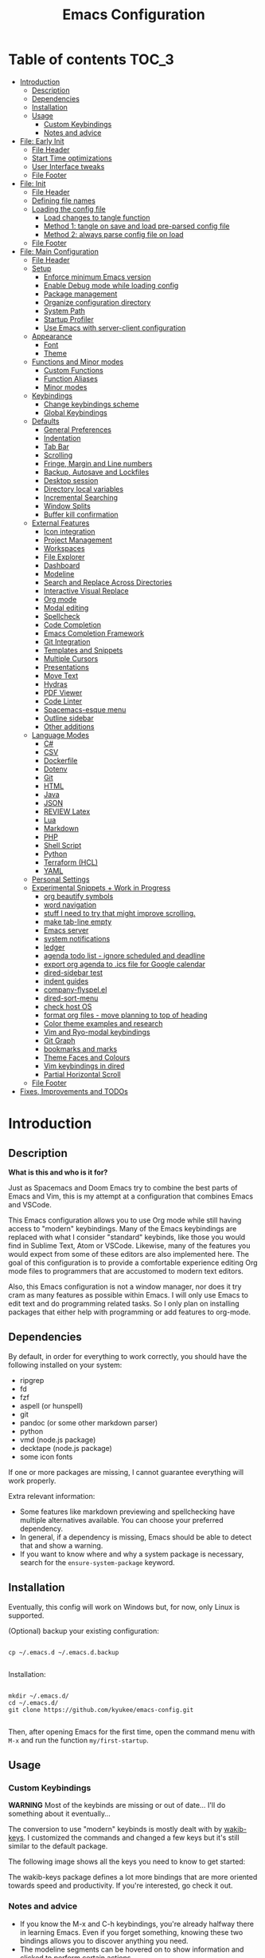 #+TITLE: Emacs Configuration
#+PROPERTY: header-args :tangle config.el
#+STARTUP: inlineimages show2levels

* Table of contents                                                   :TOC_3:
- [[#introduction][Introduction]]
  - [[#description][Description]]
  - [[#dependencies][Dependencies]]
  - [[#installation][Installation]]
  - [[#usage][Usage]]
    - [[#custom-keybindings][Custom Keybindings]]
    - [[#notes-and-advice][Notes and advice]]
- [[#file-early-init][File: Early Init]]
  - [[#file-header][File Header]]
  - [[#start-time-optimizations][Start Time optimizations]]
  - [[#user-interface-tweaks][User Interface tweaks]]
  - [[#file-footer][File Footer]]
- [[#file-init][File: Init]]
  - [[#file-header-1][File Header]]
  - [[#defining-file-names][Defining file names]]
  - [[#loading-the-config-file][Loading the config file]]
    - [[#load-changes-to-tangle-function][Load changes to tangle function]]
    - [[#method-1-tangle-on-save-and-load-pre-parsed-config-file][Method 1: tangle on save and load pre-parsed config file]]
    - [[#method-2-always-parse-config-file-on-load][Method 2: always parse config file on load]]
  - [[#file-footer-1][File Footer]]
- [[#file-main-configuration][File: Main Configuration]]
  - [[#file-header-2][File Header]]
  - [[#setup][Setup]]
    - [[#enforce-minimum-emacs-version][Enforce minimum Emacs version]]
    - [[#enable-debug-mode-while-loading-config][Enable Debug mode while loading config]]
    - [[#package-management][Package management]]
    - [[#organize-configuration-directory][Organize configuration directory]]
    - [[#system-path][System Path]]
    - [[#startup-profiler][Startup Profiler]]
    - [[#use-emacs-with-server-client-configuration][Use Emacs with server-client configuration]]
  - [[#appearance][Appearance]]
    - [[#font][Font]]
    - [[#theme][Theme]]
  - [[#functions-and-minor-modes][Functions and Minor modes]]
    - [[#custom-functions][Custom Functions]]
    - [[#function-aliases][Function Aliases]]
    - [[#minor-modes][Minor modes]]
  - [[#keybindings][Keybindings]]
    - [[#change-keybindings-scheme][Change keybindings scheme]]
    - [[#global-keybindings][Global Keybindings]]
  - [[#defaults][Defaults]]
    - [[#general-preferences][General Preferences]]
    - [[#indentation][Indentation]]
    - [[#tab-bar][Tab Bar]]
    - [[#scrolling][Scrolling]]
    - [[#fringe-margin-and-line-numbers][Fringe, Margin and Line numbers]]
    - [[#backup-autosave-and-lockfiles][Backup, Autosave and Lockfiles]]
    - [[#desktop-session][Desktop session]]
    - [[#directory-local-variables][Directory local variables]]
    - [[#incremental-searching][Incremental Searching]]
    - [[#window-splits][Window Splits]]
    - [[#buffer-kill-confirmation][Buffer kill confirmation]]
  - [[#external-features][External Features]]
    - [[#icon-integration][Icon integration]]
    - [[#project-management][Project Management]]
    - [[#workspaces][Workspaces]]
    - [[#file-explorer][File Explorer]]
    - [[#dashboard][Dashboard]]
    - [[#modeline][Modeline]]
    - [[#search-and-replace-across-directories][Search and Replace Across Directories]]
    - [[#interactive-visual-replace][Interactive Visual Replace]]
    - [[#org-mode][Org mode]]
    - [[#modal-editing][Modal editing]]
    - [[#spellcheck][Spellcheck]]
    - [[#code-completion][Code Completion]]
    - [[#emacs-completion-framework][Emacs Completion Framework]]
    - [[#git-integration][Git Integration]]
    - [[#templates-and-snippets][Templates and Snippets]]
    - [[#multiple-cursors][Multiple Cursors]]
    - [[#presentations][Presentations]]
    - [[#move-text][Move Text]]
    - [[#hydras][Hydras]]
    - [[#pdf-viewer][PDF Viewer]]
    - [[#code-linter][Code Linter]]
    - [[#spacemacs-esque-menu][Spacemacs-esque menu]]
    - [[#outline-sidebar][Outline sidebar]]
    - [[#other-additions][Other additions]]
  - [[#language-modes][Language Modes]]
    - [[#c][C#]]
    - [[#csv][CSV]]
    - [[#dockerfile][Dockerfile]]
    - [[#dotenv][Dotenv]]
    - [[#git][Git]]
    - [[#html][HTML]]
    - [[#java][Java]]
    - [[#json][JSON]]
    - [[#review-latex][REVIEW Latex]]
    - [[#lua][Lua]]
    - [[#markdown][Markdown]]
    - [[#php][PHP]]
    - [[#shell-script][Shell Script]]
    - [[#python][Python]]
    - [[#terraform-hcl][Terraform (HCL)]]
    - [[#yaml][YAML]]
  - [[#personal-settings][Personal Settings]]
  - [[#experimental-snippets--work-in-progress][Experimental Snippets + Work in Progress]]
    - [[#org-beautify-symbols][org beautify symbols]]
    - [[#word-navigation][word navigation]]
    - [[#stuff-i-need-to-try-that-might-improve-scrolling][stuff I need to try that might improve scrolling.]]
    - [[#make-tab-line-empty][make tab-line empty]]
    - [[#emacs-server][Emacs server]]
    - [[#system-notifications][system notifications]]
    - [[#ledger][ledger]]
    - [[#agenda-todo-list---ignore-scheduled-and-deadline][agenda todo list - ignore scheduled and deadline]]
    - [[#export-org-agenda-to-ics-file-for-google-calendar][export org agenda to .ics file for Google calendar]]
    - [[#dired-sidebar-test][dired-sidebar test]]
    - [[#indent-guides][indent guides]]
    - [[#company-flyspelel][company-flyspel.el]]
    - [[#dired-sort-menu][dired-sort-menu]]
    - [[#check-host-os][check host OS]]
    - [[#format-org-files---move-planning-to-top-of-heading][format org files - move planning to top of heading]]
    - [[#color-theme-examples-and-research][Color theme examples and research]]
    - [[#vim-and-ryo-modal-keybindings][Vim and Ryo-modal keybindings]]
    - [[#git-graph][Git Graph]]
    - [[#bookmarks-and-marks][bookmarks and marks]]
    - [[#theme-faces-and-colours][Theme Faces and Colours]]
    - [[#vim-keybindings-in-dired][Vim keybindings in dired]]
    - [[#partial-horizontal-scroll][Partial Horizontal Scroll]]
  - [[#file-footer-2][File Footer]]
- [[#fixes-improvements-and-todos][Fixes, Improvements and TODOs]]

* Introduction
** Description

*What is this and who is it for?*

Just as Spacemacs and Doom Emacs try to combine the best parts of Emacs and Vim, this is my attempt at a configuration that combines Emacs and VSCode.

This Emacs configuration allows you to use Org mode while still having access to "modern" keybindings.
Many of the Emacs keybindings are replaced with what I consider "standard" keybinds, like those you would find in Sublime Text, Atom or VSCode. Likewise, many of the features you would expect from some of these editors are also implemented here.
The goal of this configuration is to provide a comfortable experience editing Org mode files to programmers that are accustomed to modern text editors.

Also, this Emacs configuration is not a window manager, nor does it try cram as many features as possible within Emacs. I will only use Emacs to edit text and do programming related tasks.
So I only plan on installing packages that either help with programming or add features to org-mode.

** Dependencies

By default, in order for everything to work correctly, you should have the following installed on your system:
  - ripgrep
  - fd
  - fzf
  - aspell (or hunspell)
  - git
  - pandoc (or some other markdown parser)
  - python
  - vmd (node.js package)
  - decktape (node.js package)
  - some icon fonts

If one or more packages are missing, I cannot guarantee everything will work properly.

Extra relevant information:
  - Some features like markdown previewing and spellchecking have multiple alternatives available. You can choose your preferred dependency.
  - In general, if a dependency is missing, Emacs should be able to detect that and show a warning.
  - If you want to know where and why a system package is necessary, search for the =ensure-system-package= keyword.

** Installation

Eventually, this config will work on Windows but, for now, only Linux is supported.

(Optional) backup your existing configuration:

#+begin_src shell :tangle no

cp ~/.emacs.d ~/.emacs.d.backup

#+end_src

Installation:

#+begin_src shell :tangle no

mkdir ~/.emacs.d/
cd ~/.emacs.d/
git clone https://github.com/kyukee/emacs-config.git

#+end_src

Then, after opening Emacs for the first time, open the command menu with =M-x= and run the function ~my/first-startup~.

** Usage
*** Custom Keybindings

*WARNING*
Most of the keybinds are missing or out of date...
I'll do something about it eventually...

The conversion to use "modern" keybinds is mostly dealt with by [[https://github.com/darkstego/wakib-keys][wakib-keys]].
I customized the commands and changed a few keys but it's still similar to the default package.

The following image shows all the keys you need to know to get started:

#+ATTR_ORG: :width 900
[[./base/docs/keyboard-layout-images/keyboard-layout-ctrl.png]]

The wakib-keys package defines a lot more bindings that are more oriented towards speed and productivity.
If you're interested, go check it out.


# Useful reference foy my own cheatsheet
# https://resources.jetbrains.com/storage/products/intellij-idea/docs/IntelliJIDEA_ReferenceCard.pdf
# https://code.visualstudio.com/shortcuts/keyboard-shortcuts-windows.pdf


# How to modify layout images:
#  - go to http://www.keyboard-layout-editor.com/#/
#  - import json file
#  - make changes
#  - use browser zoom in and take screenshot
# Notes:
#  - firefox screenshot tool can easily select correct area (by selecting the div)
#  - website export function exists but doesn't work very well

*** Notes and advice

- If you know the M-x and C-h keybindings, you're already halfway there in learning Emacs. Even if you forget something, knowing these two bindings allows you to discover anything you need.
- The modeline segments can be hovered on to show information and clicked to perform certain actions.
- In a lot of modes, you can use =q= to quit and =?= to show help

* File: Early Init
** File Header

Emacs HEAD (27+) introduces early-init.el, which is run before init.el, before package and UI initialization happens.

#+begin_src emacs-lisp :tangle early-init.el
;;; early-init.el --- Emacs Early Init File          -*- lexical-binding: t -*-

;;; Commentary:
;; GNU Emacs Configuration - Early Init

;;; Code:

#+end_src

** Start Time optimizations

Speed up Emacs startup.

#+begin_src emacs-lisp :tangle early-init.el

;; A common optimization is to temporarily reduce the frequency of garbage collection during initialization.
(setq gc-cons-threshold most-positive-fixnum)

;; FileNameHandler
(defvar file-name-handler-alist-original file-name-handler-alist)
(setq file-name-handler-alist nil)

;; Restore values after startup
(add-hook 'after-init-hook
           (lambda ()
             (setq gc-cons-threshold (* 16 8 1024 1024) ; 16MB
                   file-name-handler-alist file-name-handler-alist-original)))

#+end_src

** User Interface tweaks

For the GUI changes that deserve to be in early-init. It is more efficient to disable UI elements before they are even loaded than to load them with the wrong configuration and then change them.

#+begin_src emacs-lisp :tangle early-init.el

;; Only show cursor in the active window.
(setq-default cursor-in-non-selected-windows nil)

;;Default frame position
(setq default-frame-alist
      `((height . 60) (width . 100)))

;; Prevent the glimpse of un-styled Emacs by disabling these UI elements early.
(push '(menu-bar-lines . 0) default-frame-alist)
(push '(tool-bar-lines . 0) default-frame-alist)
(push '(vertical-scroll-bars) default-frame-alist)

;; show column number alongside line number
(column-number-mode 1)

;; display relative line numbers
(global-display-line-numbers-mode)
(setq display-line-numbers-type 'visual)

;; highlight current line
(global-hl-line-mode +1)

;; avoid flashing the default emcas modeline while starting
(setq mode-line-format nil)

;; Do not resize the frame at this early stage.
(setq frame-inhibit-implied-resize t)

#+end_src

** File Footer

#+begin_src emacs-lisp :tangle early-init.el

;;; early-init.el ends here

#+end_src

* File: Init
** File Header

init.el is the file that Emacs loads by default.
With this setup, we basically just use this file to load the main configuration file.

#+begin_src emacs-lisp :tangle init.el
;;; init.el --- Emacs Init File          -*- lexical-binding: t -*-

;;; Commentary:
;; GNU Emacs Configuration - Initialization File

;;; Code:

#+end_src

** Defining file names

Choose the name of the source configuration file and the exported tangled version.
In this context, to tangle a file is to "Extract the bodies of all source code blocks from the current file into their own source-specific files."

#+begin_src emacs-lisp :tangle init.el

(defvar *config-file* (expand-file-name "README.org" user-emacs-directory)
  "The configuration file.")

(defvar *config-file-tangled* (expand-file-name "config.el" user-emacs-directory)
  "The configuration file, after being tangled.")

#+end_src

** Loading the config file
*** Load changes to tangle function

This patch allows excluding org headings and trees from being tangled, by using the =notangle= tag.
It is necessary to load this before using the 'org-babel-load-file' function.

#+begin_src emacs-lisp :tangle init.el

(load-file (expand-file-name "base/resources/tangle-patch.el" user-emacs-directory))

#+end_src

*** Method 1: tangle on save and load pre-parsed config file

After the first time that config.el is created, this will no longer tangle the config file.
This method is slightly faster than just using org-babel-load-file.
This is most effective when you have a hook to tangle the config file every time you save it.

#+begin_src emacs-lisp :tangle init.el

;; If tangled elisp exists then load it, otherwise tangle the Org file and load it
(if (file-exists-p *config-file-tangled*)
    (load-file *config-file-tangled*)
  (org-babel-load-file *config-file*))

#+end_src

*** Method 2: always parse config file on load                   :notangle:

Always parse the config file when starting Emacs.
This can be useful if recovering from errors in the config file is a concern.
The downside is that =org-babel-tangle= can take several seconds to complete.

#+begin_src emacs-lisp

;; load config.el
(org-babel-load-file *config-file*)

#+end_src

** File Footer

#+begin_src emacs-lisp :tangle init.el

;;; init.el ends here

#+end_src

* File: Main Configuration
** File Header

#+begin_src emacs-lisp
;;; config.el --- Emacs Configuration File          -*- lexical-binding: t -*-

;;; Commentary:
;; GNU Emacs Configuration - Startup file

;;; Code:

#+end_src

** Setup
*** Enforce minimum Emacs version

#+begin_src emacs-lisp

(let ((min-version "27.0"))
  (when (version< emacs-version min-version)
    (error "Gnu Emacs %s or newer is required" min-version)))

#+end_src

*** Enable Debug mode while loading config

Enable debug mode before we make any changes. This makes is easier to figure out errors when they happen.
It only stays active while the config is loading.

#+begin_src emacs-lisp

;; when an error occurs during startup, automatically open debugger
(setq debug-on-error t)

;; disable debugging after startup
(add-hook 'after-init-hook
           (lambda () (setq debug-on-error nil)))

#+end_src

*** Package management
**** Package: straight

straight.el is used to make the init-file the sole source of truth for package operations.

#+begin_src emacs-lisp

(setq straight-use-package-by-default         t
      straight-check-for-modifications        '(find-when-checking))

(defvar bootstrap-version)
(let ((bootstrap-file
       (expand-file-name "straight/repos/straight.el/bootstrap.el" user-emacs-directory))
      (bootstrap-version 5))
  (unless (file-exists-p bootstrap-file)
    (with-current-buffer
        (url-retrieve-synchronously
         "https://raw.githubusercontent.com/raxod502/straight.el/develop/install.el"
         'silent 'inhibit-cookies)
      (goto-char (point-max))
      (eval-print-last-sexp)))
  (load bootstrap-file nil 'nomessage))

(defun my/straight-rebuild-message ()
  (princ "Finished building packages."))
(advice-add 'straight-rebuild-all :after #'my/straight-rebuild-message)

#+end_src

**** Package: use-package

#+begin_src emacs-lisp

(straight-use-package 'use-package)

;; Configure `use-package' prior to loading it.
(setq use-package-expand-minimally            t
      use-package-compute-statistics          t
      use-package-enable-imenu-support        t
      use-package-verbose                     t)

#+end_src

**** Package: use-package-ensure-system-package

#+begin_src emacs-lisp

(use-package use-package-ensure-system-package)

#+end_src

**** Package: pretty-hydra

nicer syntax for declaring hydras with use-package

#+begin_src emacs-lisp

(use-package pretty-hydra)

#+end_src

**** Notes and basic usage

To install a package temporarily (until you restart Emacs):
- M-x straight-use-package

To install a package permanently, place a call to straight-use-package in your init-file, like:
- (straight-use-package 'el-patch)

To update all packages to their most recent version:
- M-x straight-pull-all

A note about ":init" and ":config".
- init is executed before a package is loaded (even if deferred)
- config is executed after a package is loaded

*** Organize configuration directory
**** Package: no-littering

Make emacs configuration directory more organized and keep it clean.
'no-littering' should be loaded as early as possible since it changes where other packages will save their files.

#+begin_src emacs-lisp

(use-package no-littering)

#+end_src

*** System Path
**** Package: exec-path-from-shell

#+begin_src emacs-lisp

(use-package exec-path-from-shell
  :config
  (exec-path-from-shell-initialize))

#+end_src

*** Startup Profiler
**** Package: esup

This isn't in the same section as the other features because it needs to loaded as early as possible to get accurate results.

One small issue is that it doesn't seem to load the early init file.

#+begin_src emacs-lisp

(use-package esup
  :commands (esup))

#+end_src

**** Package: benchmark-init                                    :notangle:

#+begin_src emacs-lisp

(use-package benchmark-init
  :defer nil
  :config
  (benchmark-init/activate)
  :hook (after-init . benchmark-init/deactivate))

#+end_src

**** Notes and basic usage

When using the =benchmark-init= profiler, just un-comment the line that disables the package.
Comment and un-comment that line to enable/disable the feature.

To see the results, run:
- benchmark-init/show-durations-tabulated
- benchmark-init/show-durations-tree

*** Use Emacs with server-client configuration
**** Package: server

Use emacs with a server/client model.

#+begin_src emacs-lisp

(use-package server
  :config
  (unless (server-running-p) (server-start)))

#+end_src

**** Notes and basic usage

It is also highly recommended to use the included =base/util/emacs-server.sh= script.

*What does emacs-server.sh do?*

  It allows you to automatically open files in an existing Emacs session. This means you get to have all of your files open in a single frame.

  In more detail, this is what happens when you use the command, depending on the circumstances:

|-------------------------------------------------+--------------------------------------------+--------------------------------------|
|                                                 | there is no Emacs instance running         | an Emacs instance is already running |
|-------------------------------------------------+--------------------------------------------+--------------------------------------|
| the script is called with no arguments          | start a new Emacs frame and open dashboard | focus existing Emacs frame           |
| the script is called with a file as an argument | start a new Emacs frame and open file      | open file in existing Emacs frame    |
|-------------------------------------------------+--------------------------------------------+--------------------------------------|

*How to setup emacs-server.sh?*

  1. copy =base/util/emacs-server.sh= to your scripts folder.
     note for inexperienced users: make sure the folder you copy the script to is included in your =$PATH.=

  2. alias the =emacs-server.sh= script to the =emacs= command.
     Add the following to your =.bash_aliases= or the equivalent alias file for your shell:

#+begin_example

alias emacs='emacs-server.sh'

#+end_example

After you do this, you can now use the =emacs= command regardless of the situation, and it will always use a single frame.
Creating the alias will also affect the =emacs.desktop= file. This means you can also use the application launcher, since it will also be using the script.

If, for some reason, you need to open an extra frame, you can do it by using =/usr/bin/emacs=. You can even add a new alias for that, if you so desire.

** Appearance
*** Font

Some of my font options:
  - IBM Plex Mono
  - Cartograph CF

The unit for the 'height' attribute is 1/10pt, which means a height of 100 is 10pt.

#+begin_src emacs-lisp

;; (set-face-attribute 'default nil
;;                      :family "Cartograph CF"
;;                      :height 120)

;; (set-face-attribute 'default nil
;;                      :font "Cartograph CF-12")


;; Set default font
(set-frame-font "-UKWN-Cartograph CF-normal-normal-normal-*-*-*-*-*-m-0-iso10646-1")


;; make font smaller, where necessary
(custom-set-faces
 '(default                    ((t (:height 120))))
 '(line-number                ((t (:height 110))))
 '(line-number-current-line   ((t (:height 110))))
 '(mode-line                  ((t (:height 90))))
 '(mode-line-inactive         ((t (:height 90))))
 '(tab-line-tab               ((t (:height 100))))
 '(treemacs-file-face         ((t (:height 100))))
 '(hydra-posframe-face        ((t (:height 100))))
 '(ivy-posframe               ((t (:height 100)))))

#+end_src

*** Theme

I use a custom theme edited by myself, titled =neon-ocean-sunset=.

Current issues:
  - colors from =C-u C-b= and =M-SPC b b= are based on =outline= faces -> pick better outline/org level colors
  - =general= hydra menu colors -> not enough contrast between green and blue -> cant really do much about it besides picking font-lock faces
  - magit-section-header

#+begin_src emacs-lisp

(add-to-list 'custom-theme-load-path "~/.emacs.d/base/themes/")
(load-theme 'neon-ocean-sunset t)

#+end_src

These are some themes I used before:
  - cyberpunk
  - underwater
  - darktooth
  - tangotango
  - darkburn

To use a theme from an Emacs package:

#+begin_src emacs-lisp :tangle no

(use-package underwater-theme
  :config
  (load-theme 'underwater t))

#+end_src

Note:
  If there are problems with themes conflicting with each other, it may help to use =disable-theme= before switching to another theme.

** Functions and Minor modes
*** Custom Functions

General user created functions.
These functions aren't associated with any package since they only use default emacs functionality.
Functions that depend on an emacs package will be declared alongside their respective package.

**** Functions: Emacs reload, quit, full-screen, etc

#+begin_src emacs-lisp

(defun my/reload-init-file ()
  "Reload Emacs cofiguration."
  (interactive)
  (message "Reloading init.el...")
  (load-file user-init-file)
  (message "Reloading init.el... done."))

(defun my/open-init-file ()
  "Open Emacs cofiguration."
  (interactive)
  (message "Opening init.el...")
  (find-file *config-file*)
  (message "Opened init.el... done."))

(defun my/kill-emacs ()
  "Save open buffers, then exit unconditionally."
  (interactive)
  (save-some-buffers nil t)
  (kill-emacs))

(defun my/toggle-fullscreen ()
  "Toggle fullscreen."
  (interactive)
  (toggle-frame-fullscreen))

#+end_src

**** Functions: select and navigate text

#+begin_src emacs-lisp

(defun my/select-current-line ()
  "Select the current line."
  (interactive)
  (beginning-of-line) ; move to end of line
  (set-mark (line-end-position)))

(defun my/genius-beginning-of-line ()
  "Move point to the first non-whitespace character on this line.
If point was already at that position, move point to beginning of line.
If line is empty, indent the line relative to the preceding line."
  (interactive "^")
  (let ((oldpos (point)))
    (back-to-indentation)
    (and (= oldpos (point))
         (progn (move-beginning-of-line nil)
                (when (=
                       (line-beginning-position)
                       (line-end-position))
                  (save-excursion
                    (indent-according-to-mode)))))))

(defun my/smarter-move-beginning-of-line (arg)
  "Move point back to indentation of beginning of line.

Move point to the first non-whitespace character on this line.
If point is already there, move to the beginning of the line.
Effectively toggle between the first non-whitespace character and
the beginning of the line.

When on a visual line, move to the beginning of the visual line.
If already on the beginning of the visual line, move to first
non-whitespace character of the real line.

If ARG is not nil or 1, move forward ARG - 1 lines first.  If
point reaches the beginning or end of the buffer, stop there."
  (interactive "^p")
  (setq arg (or arg 1))

  ;; Move lines first
  (when (/= arg 1)
    (let ((line-move-visual nil))
      (forward-line (1- arg))))

  (let ((orig-point  (point))
        (indent-pos  (save-excursion (back-to-indentation)
                                     (point)))
        (beg-pos     (save-excursion (beginning-of-line)
                                     (point)))
        (vis-beg-pos (save-excursion (beginning-of-visual-line)
                                     (point))))
    (if (and (not (= beg-pos vis-beg-pos)) (not (= orig-point vis-beg-pos)))
        (beginning-of-visual-line)
      (if (= orig-point indent-pos)
          (beginning-of-line 1)
        (back-to-indentation)))))

;; for some reason, this workaround is needed. "M-," doesn't work with shift select by default
(defun my/forward-sexp-with-shift-select ()
  "Standard `forward-sexp', but with support for shift select."
  (interactive)
  (setq this-command-keys-shift-translated t)
  (call-interactively 'forward-sexp))

(defun my/backward-sexp-with-shift-select ()
  "Standard `backward-sexp', but with support for shift select."
  (interactive)
  (setq this-command-keys-shift-translated t)
  (call-interactively 'backward-sexp))

;; the "er/expand-region" function could also maybe work
(defun my/extend-region-to-whole-lines ()
  "Extend an active region so that the first and last lines are fully selected.
In the first line of the selected region, extend to beginning of line, and in
the last line of the region, extend to end of line (including final newline)."
  (interactive)
  (let ((curr  (point))
        (beg   (save-excursion (goto-char (region-beginning))
                               (line-beginning-position)))
        (end   (save-excursion (goto-char (region-end))
                               (line-end-position))))
    (if (= end curr)
        (exchange-point-and-mark))
    (goto-char beg)
    (exchange-point-and-mark)
    (goto-char end)))

#+end_src

**** Functions: move, indent and delete text

#+begin_src emacs-lisp

(defun my/delete-word-no-clipboard (arg)
  "If the next character is whitespace, delete all until the first character.
Otherwise, delete characters forward until encountering the end of a word.
With ARG, do this that many times.  ARG can be negative to go backwards.
If ARG is negative, look at previous character instead of next one.
This command does not push text to `kill-ring'."
  (interactive "p")
  (if (or (and (looking-at "[ \t\n]") (> arg 0)) (and (looking-back "[ \t\n]") (< arg 0)))
      (let ((pos (point)))
        (re-search-forward "[^ \t\n]" nil t arg)
        (forward-char (- (cl-signum arg)))
        (if (= pos (point))
            (delete-region
             (point)
             (progn
               (forward-word arg)
               (point)))
          (delete-region pos (point))
          ))
    (delete-region
     (point)
     (progn
       (forward-word arg)
       (point)))))

(defun my/backward-delete-word-no-clipboard (arg)
  "If the next character is whitespace, delete all until the first character.
      Otherwise, delete characters forward until encountering the end of a word.
      With ARG, repeat that many times.
      This command does not push text to `kill-ring'."
  (interactive "p")
  (my/delete-word-no-clipboard (- arg)))

(defun my/current-line-empty-p ()
  (save-excursion
    (beginning-of-line)
    (looking-at-p "[[:space:]]*$")))

(defun my/tab-to-tab-stop (arg)
  "Like `tab-to-tab-stop', but toggle direction with argument."
  (let* ((prev (if (< arg 0) t nil))
         (nexttab (indent-next-tab-stop (current-column) prev)))
    (delete-horizontal-space t)
    (indent-to nexttab)))

(defun my/indent-region-custom (numSpaces)
  "Indent current line or active region, if one is selected, by NUMSPACES.
      For every line with a selected character, indent from the beggining of the line.
      This means that the first and last line don't need to be completly selected."
  (progn
    (if (and (my/current-line-empty-p) (not (use-region-p)))
        (my/tab-to-tab-stop numSpaces)
      (progn
        ;; default to start and end of current line
        (setq start (line-beginning-position))
        (setq end (line-end-position))

        ;; if there's a selection, use that instead of the current line
        (when (use-region-p)
          (setq regionStart (region-beginning))
          (setq regionEnd (region-end))
          (save-excursion                        ; restore the position afterwards
            (goto-char regionStart)                ; go to the start of region
            (setq start (line-beginning-position)) ; save the start of the line
            (goto-char regionEnd)                  ; go to the end of region
            (setq end (line-end-position))         ; save the end of the line
            (setq deactivate-mark nil)             ; re-select the region
            ))
        (indent-rigidly start end numSpaces)   ; indent between start and end
        (setq deactivate-mark nil)
        ))))

(defun my/untab-region (N)
  "Unindent all lines in region by N spaces."
  (interactive "p")
  (my/indent-region-custom (- N)))

(defun my/tab-region (N)
  "Indent all lines in region by N spaces."
  (interactive "p")
  (if (active-minibuffer-window)
      (minibuffer-complete)     ; tab is pressed in minibuffer window -> do completion
    (my/indent-region-custom N)))

(defun my/switch-indentation-use-spaces ()
  "Use spaces for indentation."
  (interactive)
  (setq indent-tabs-mode nil))

(defun my/switch-indentation-use-tabs ()
  "Use tabs for indentation."
  (interactive)
  ;; (local-set-key (kbd "TAB") 'tab-to-tab-stop)
  (setq indent-tabs-mode t))

;; depends on doom-modeline-indent-alist
(defun my/set-buffer-indentation-size ()
  "Set indentation width for current buffer."
  (interactive)
  (let ((lookup-var
         (seq-find (lambda (var)
                     (and var (boundp var) (symbol-value var)))
                   (cdr (assoc major-mode doom-modeline-indent-alist)) nil))
        (new-width
         (string-to-number
          (completing-read "Chose tab width: " '("2" "4" "8")))))
    (if lookup-var
        (set lookup-var new-width))
    (setq tab-width new-width)))

;; taken from doom-modeline indentation segment
;; depends on doom-modeline-indent-alist
(defun my/get-buffer-indentation-size ()
  "Get the indentation width for the current buffer."
  (let ((lookup-var
         (seq-find (lambda (var)
                     (and var (boundp var) (symbol-value var)))
                   (cdr (assoc major-mode doom-modeline-indent-alist)) nil)))
    (if lookup-var
        (symbol-value lookup-var)
      tab-width)))

(defun my/check-indentation-type ()
  (if indent-tabs-mode
      "Tabs"
    "Spaces"))

#+end_src

**** Functions: org-mode

#+begin_src emacs-lisp

(defun my/org-content-with-argument ()
  "Choose how many org heading levels are viible."
  (interactive)
  (org-content
   (string-to-number (completing-read "Show content up to level N: " '("1" "2" "3" "4" "5" "6" "7" "8" "9")))))

(defun my/open-file-from-org-dir ()
  "Open one of the files belonging to the main org directory."
  (interactive)
  (counsel-file-jump "" org-directory))

(defun my/anime-info-at-point (start end)
  "Search for an anime title and display its details.
Use text in selected region as input."
  (interactive "r")
  (let* ((search-term (buffer-substring start end)))
    (async-shell-command
     (concat "anime-spy '"
             (completing-read "Search for anime: "
                              (if (region-active-p)
                                  (list search-term)
                                (list "")))
             "'"))))

(defun my/anime-search-at-point (start end)
  "Display a list of anime titles with a matching name.
Use text in selected region as input."
  (interactive "r")
  (let* ((search-term (buffer-substring start end)))
    (shell-command
     (concat "anime-cli '"
             (completing-read "Search for anime: "
                              (if (region-active-p)
                                  (list search-term)
                                (list "")))
             "'")))
  (let* ((wind (get-buffer-window "*Shell Command Output*")))
    (with-selected-window wind
      (progn
        (beginning-of-buffer)))))

(defun my/org-agenda ()
  (interactive)
  "Show custom agenda view, with a normal weekly view plus all NEXT items."
  (org-agenda nil "a"))

(defun my/org-number-of-subentries (&optional pos match scope level)
  "Return number of subentries for entry at POS.
MATCH and SCOPE are the same as for `org-map-entries', but
SCOPE defaults to 'tree.
By default, all subentries are counted; restrict with LEVEL."
  (interactive)
  (save-excursion
    (goto-char (or pos (point)))
    ;; If we are in the middle ot an entry, use the current heading.
    (org-back-to-heading t)
    (let ((maxlevel (when (and level (org-current-level))
                      (+ level (org-current-level)))))
      (message "%s subentries"
               (1- (length
                    (delq nil
                          (org-map-entries
                           (lambda ()
                             ;; Return true, unless below maxlevel.
                             (or (not maxlevel)
                                 (<= (org-current-level) maxlevel)))
                           match (or scope 'tree)))))))))

#+end_src

**** Functions: org-mode - format org files

Function to format Org file.
Use to format current tree. Add C-u to format whole file.

Useful resource: https://github.com/alphapapa/unpackaged.el#ensure-blank-lines-between-headings-and-before-contents

Notes:
  - There can be more than one empty line before or after a heading's content.
  - Without a prefix, operate on tree. With a prefix, operate on whole buffer.
  - This isn't enforced, but planning lines should appear before any drawers.
  - Think about adding to ~after-save-hook~.

#+begin_src emacs-lisp

(defun my/org-format-fix-blank-lines (&optional prefix)
  "Ensure that blank lines exist between headings and their contents.
Ensures that blank lines exist after each headings's drawers.
Removes blank lines in empty headings.
With prefix, operate on whole buffer."
  (interactive "P")
  (org-map-entries
   (lambda ()
     ;; `org-map-entries' narrows the buffer, which prevents us from seeing
     ;; newlines before the current heading, so we do this part widened.
     (org-with-wide-buffer

      ;; Insert blank line before heading. (Only when previous line isn't another heading)
      (forward-line -1)
      (when (not (org-at-heading-p))
        (goto-char (org-entry-end-position))
        (while (not (looking-back "\n\n" nil))
          (insert "\n")))

      ;; Delete blank lines in empty headings
      (save-excursion
        (forward-line -1)
        (when (not (org-at-heading-p))
          (while (looking-back "\n" nil)
            (forward-char -1))
          (when (org-at-heading-p)
            (delete-blank-lines)))))

     ;; Insert blank lines before heading content
     (let ((end (org-entry-end-position)))
       (forward-line)

       ;; Skip planning lines (Scheduled, Deadline, etc.)
       (while (and (org-at-planning-p)
                   (< (point) (point-max)))
         (forward-line))

       ;; Skip drawers. You might think that `org-at-drawer-p' would suffice, but
       ;; for some reason it doesn't work correctly when operating on hidden text.
       ;; This works, taken from `org-agenda-get-some-entry-text'.
       (while (re-search-forward org-drawer-regexp end t)
         (re-search-forward "^[ \t]*:END:.*\n?" end t)
         (goto-char (match-end 0)))

       (unless (or (= (point) (point-max))
                   (org-at-heading-p)
                   (looking-at-p "\n"))
         (insert "\n"))))

   t (if prefix
         nil
       'tree)))

#+end_src

**** Functions: misc

#+begin_src emacs-lisp

(defun my/first-startup ()
  "Performs all necessary procedures during the first time Emacs is opened."
  (interactive)
  (all-the-icons-install-fonts))

(defun my/set-buffer-large-fringe ()
  "The fringe is set smaller than default because of the git gutter indicators.
Some buffers like magit and bufler use the fringe for indicators and need
more space.  Other buffers that allow folding and unfolding with tab should
also use this."
  (setq left-fringe-width 16
        right-fringe-width 8))

(defun my/set-buffer-dashboard-fringe ()
  "Used to set fringes specifically for the dashboard."
  (setq left-fringe-width 12
        right-fringe-width 12))

;; used as such: (my/pad-string "some string" 15)
;; result: "    some string"
(defun my/pad-string (string size)
  "Pad STRING by adding spaces to the start until SIZE is reached.
If STRING length is smaller than SIZE, do nothing."
  (let* ((padding (- size (length string)))
         (lpad (+ (length string) padding))
         (lformat (format "%%%ds" lpad))
         (rformat (format "%%%ds" (- size))))
    (format rformat (format lformat string))))

(defun my/untabify-whole-buffer ()
  "Convert all indentation in document into spaces."
  (interactive)
  (mark-whole-buffer)
  (untabify (region-beginning) (region-end)))

(defun my/tabify-whole-buffer ()
  "Convert all indentation in document into tabs."
  (interactive)
  (mark-whole-buffer)
  (tabify (region-beginning) (region-end)))

;; change how word navigation functions for some symbols
;; Fixes highlighting errors for < and >
(defun my/modify-word-definitions ()
  "Modify how some symbols are treated to improve word navigation."
  ;; This can be used to treat undescore as a word character
  ;; (modify-syntax-entry ?_ "w")

  ;; When using "show-paren-mode", if code contains an angled bracket (">") is treated as a matching paren, which creates a mismatch.
  ;; This disables matching for the angle bracket character.
  (modify-syntax-entry ?< ".")
  (modify-syntax-entry ?> ".")

  ;; This makes backward-word and forward-word ignore the ' character
  (modify-syntax-entry ?' "."))

;; move/rename current file
(defun my/rename-current-buffer-file ()
  "Renames current buffer and file it is visiting.
This will delete the old version."
  (interactive)
  (let* ((name (buffer-name))
         (filename (buffer-file-name))
         (basename (file-name-nondirectory filename)))
    (if (not (and filename (file-exists-p filename)))
        (error "Buffer '%s' is not visiting a file!" name)
      (let ((new-name (read-file-name "New name: " (file-name-directory filename) basename nil basename)))
        (if (get-buffer new-name)
            (error "A buffer named '%s' already exists!" new-name)
          (rename-file filename new-name 1)
          (rename-buffer new-name)
          (set-visited-file-name new-name)
          (set-buffer-modified-p nil)
          (message "File '%s' successfully renamed to '%s'"
                   name (file-name-nondirectory new-name)))))))

(defun my/show-buffer-file-name ()
  "Show the full path to the current file in the minibuffer.
Also copy to clipboard."
  (interactive)
  (let ((file-name (buffer-file-name)))
    (if file-name
        (progn
          (message file-name)
          (kill-new file-name))
      (error "Buffer not visiting a file"))))

(defun my/show-buffer-name ()
  "Show the filename of the current file in the minibuffer.
Also copy to clipboard."
  (interactive)
  (let ((file-name (buffer-name)))
    (if file-name
        (progn
          (message file-name)
          (kill-new file-name))
      (error "Buffer not visiting a file"))))

;; Start emacs without a session and allow manually loading the previous session, if desired.
;; Use /desktop-save-in-desktop-dir/ to save the first session, if there aren't any saved sessions yet.
(defun my/desktop-enable ()
  "Add the buffers from the last saved session to the current one, and enable autosave on quit."
  (interactive)
  (let ((desktop-load-locked-desktop "ask"))
    (desktop-read)
    (desktop-save-mode t))
  (message "Previous session loaded"))

(defun my/open-scratch-buffer ()
  "Switch to scratch buffer, creating it if it doesn't exist."
  (interactive)
  (switch-to-buffer (get-buffer-create "*scratch*"))
  (lisp-interaction-mode))

;; this is also available in the 'crux' package
(defun my/delete-file-and-buffer ()
  "Kill the current buffer and deletes the file it is visiting."
  (interactive)
  (if (y-or-n-p (format "Really delete file? "))
      (let ((filename (buffer-file-name)))
        (when filename
          (if (vc-backend filename)
              (vc-delete-file filename)
            (progn
              (delete-file filename)
              (message "Deleted file %s" filename)
              (kill-buffer)))))
    (message "Canceled file delete.")))

(defun my/set-buffer-line-ending-style ()
  "Change line endings in current buffer."
  (interactive)
  (set-buffer-file-coding-system
   (intern (completing-read "Chose line ending style: " '("unix" "dos" "mac")))))

(defun my/open-external-terminal-here ()
  "Open external terminal"
  (interactive "@")
  (shell-command (concat "kitty --directory \'"
                         (file-name-directory (or load-file-name buffer-file-name))
                         "\' > /dev/null 2>&1 & disown") nil nil))

(defun my/make-file-executable ()
  "Make file open in current buffer executable."
  (interactive)
  (executable-make-buffer-file-executable-if-script-p))

;; 'my/uniq' Helper functions
(defun my/case-fold-string= (a b)
  (eq t (compare-strings a nil nil b nil nil t)))
(defun my/case-fold-string-hash (a)
  (sxhash (upcase a)))
(define-hash-table-test 'my/case-fold
  'my/case-fold-string= 'my/case-fold-string-hash)

;; Equivalent to unix command "uniq -c"
(defun my/uniq (beg end)
  "Print counts of strings in region."
  (interactive "r")
  (let ((h (make-hash-table :test 'my/case-fold))
        (lst (split-string (buffer-substring-no-properties beg end) "\n"
                           'omit-nulls " ")))
    (dolist (str lst)
      (puthash str (1+ (gethash str h 0)) h))
    (setq results (list))
    (maphash (lambda (key val)
               (push (list val key) results))
             h)
    (setq results (sort results (lambda (a b) (> (car a) (car b)))))
    (with-output-to-temp-buffer "*my/uniq*"
      (cl-dolist (val results)
        (princ (format "%s: %s\n" (car val) (car (cdr val))))))))

(defun my/buffer-local-set-key (key command)
  (interactive "KSet key buffer-locally: \nCSet key %s buffer-locally to command: ")
  (let ((oldmap (current-local-map))
        (newmap (make-sparse-keymap)))
    (when oldmap
      (set-keymap-parent newmap oldmap))
    (define-key newmap key command)
    (use-local-map newmap)))

(defun my/latex-compile-makefile-and-open-pdf ()
  "Compile a Latex document using a Makefile and open resulting PDF.
The compilation runs in the background.  If the compilation is successful
the pdf is opened in Emacs, otherwise the compilation error is shown."
  (interactive)
  (let ((filename (file-name-sans-extension buffer-file-name))
        (compilation-exit-code (shell-command "make")))  ;; compile is async, shell-command is synchronous
    ;; check if the exit code is 0, which means there are no errors
    (when (= 0 compilation-exit-code)
      (find-file-other-window (expand-file-name (concat filename ".pdf"))))))

(defun my/convert-pdf-to-png ()
  "Convert PDF to png images."
  (interactive)
  (let* ((pdf-file-name (read-file-name "PDF name: "))
         (pdf-name      (file-name-nondirectory (file-name-sans-extension pdf-file-name)))
         (output-name   (completing-read "Output name: " (list "") nil nil pdf-name)))
    (shell-command
     (concat "pdftoppm '" pdf-file-name "' " output-name " -png"))
    (message (concat output-name ".png successfully created"))))

#+end_src

*** Function Aliases
**** Functions: menu-bar

Give the toggle menu function a nicer name so its easier to find if necessary.

#+begin_src emacs-lisp

(defalias 'toggle-menu-bar 'toggle-menu-bar-mode-from-frame)

#+end_src

**** Functions: bookmarks

Consolidate names for functions related to bookmarks.
These are the function used for bookmarks:

- bookmark-add-or-open
- bookmark-remove
- bookmark-rename

#+begin_src emacs-lisp

(defalias 'bookmark-add-or-open 'counsel-bookmark)
(defalias 'bookmark-remove 'bookmark-delete)

#+end_src

**** Functions: revert-buffer

#+begin_src emacs-lisp

(defalias 'reload-buffer 'revert-buffer)

#+end_src

*** Minor modes

Just like the functions, these minor modes only depend on default Emacs.

**** Minor mode: unsaved-buffer-changes-mode

#+begin_src emacs-lisp

(defun my/highlight-changes-mode-restart ()
  (highlight-changes-mode -1)
  (highlight-changes-mode 1))

(define-minor-mode unsaved-buffer-changes-mode
  "Mode for highlighting unsaved changes in a buffer.
Only starts tracking changes after activation.
Resets after file save."
  :local t
  (if unsaved-buffer-changes-mode
      (progn
        (add-hook 'after-save-hook #'my/highlight-changes-mode-restart)
        (highlight-changes-mode 1))
    (progn
      (remove-hook 'after-save-hook #'my/highlight-changes-mode-restart)
      (highlight-changes-mode -1))))

#+end_src

**** Minor mode: exchange-point-mode

#+begin_src emacs-lisp

(defun my/exchange-point-and-mark-when-cg ()
  (when (region-active-p)
    (exchange-point-and-mark)))

(define-minor-mode global-exchange-point-mode
  "Mode for restoring point position w/ `keyboard-quit' when
a region is active."
  :global t
  (if global-exchange-point-mode
      (advice-add #'keyboard-quit :before #'my/exchange-point-and-mark-when-cg)
    (advice-remove 'keyboard-quit #'my/exchange-point-and-mark-when-cg)))

(global-exchange-point-mode 1)

#+end_src

**** Minor mode: blank-tab-line-mode

#+begin_src emacs-lisp

(define-minor-mode global-blank-tab-line-mode
  "Mode for showing a blank line at the top of the Emacs frame."
  :global t
  (if (equal (type-of tab-line-format) 'string)
      (setq tab-line-format '(:eval (tab-line-format)))
    (setq tab-line-format "")))

#+end_src

**** Minor mode: org-hide-emphasis-mode

#+begin_src emacs-lisp

(define-minor-mode global-org-hide-emphasis-mode
  "Mode for hiding org emphasis markers."
  :global t
  (if global-org-hide-emphasis-mode
      (set-variable 'org-hide-emphasis-markers t)
    (set-variable 'org-hide-emphasis-markers nil)))

(global-org-hide-emphasis-mode 1)

#+end_src

** Keybindings
*** Change keybindings scheme
**** Information

Wakib changes emacs keybindings to be more modern and ergonomic.
This package should be near the top of the this file's features list, so there isn't any error when assigning keybindings to the wakib keymap.

**** History

Here's my adventure with emacs and keybindings:
I grew up with Sublime Text, Atom and VSCode and these all share a (mostly) common set of keybinds.
These are the keybinds I'm interested in using.
I tried standard Emacs keybinds for a short amount of time and I wasn't impressed at all.

Here's my history with trying to use "standard" keybinds packages in emacs:

- ergoemacs-mode
	At first I tried using ergoemacs-mode, but that created a lot of conflicts when my config grew in size as I added more functionality.
	I also had issues with reloading my config file.

- cua-mode
	Then I tried using cua-mode, but it wasn't "standard" enough to my liking.
	The way 'C-x' works in particular was a problem, since I would like to cut a whole line by default when I press C-x and there is no active region selected.

- manual bindings in config
	The next attempt was to bind every key manually in my emacs config file.
	This gave me a lot of control and knowledge over what exactly was happening in terms of keybinds, which I liked.
	It was almost perfect, but not quite there yet.
	I was able to set up all the bindings that are prefixed by Control and I was also able to bind C-x, C-h and C-g to '<menu> x', '<menu> h' and '<menu> g', respectively.
	The problem is that Emacs makes rebinding C-c quite difficult.

- wakib-keys
	I found out a package that was able to deal with the C-c rebind issue, and decided to just use it instead of dealing with all the trouble of rebinding C-c myself.
	Since wakib-keys override the global keymap binds, this involved transferring some of my keybinds to the wakib keymap (wakib-keys-overriding-map).
	It also adds some new keybindings for things that I didn't originally want, but that I think might be useful.
	Finally, I was able to achieve the behavior I wanted

**** Package: wakib-keys

#+begin_src emacs-lisp

(use-package wakib-keys
  :init
  (wakib-keys 1)
  :hook
  (after-change-major-mode . wakib-update-major-mode-map)
  (menu-bar-update . wakib-update-minor-mode-maps))

#+end_src

*** Global Keybindings
**** Information

Here are keybinds that apply globally and don't depend on any package.
Any keybinds that use functions from some package are defined in that package's section.

Some of these are slight alterations to wakib, such as modifying the functions of the keybinds.
Others add convenient things like zoom, reload, fullscreen, etc.

**** Keybinding definition

#+begin_src emacs-lisp

;; reload emacs config file
(bind-key "<C-f5>" 'my/reload-init-file wakib-keys-overriding-map)

;; reload current file
(bind-key "<f5>" 'reload-buffer wakib-keys-overriding-map)

;; alternative way to quit emacs besides C-x C-c
(bind-key "C-q" 'my/kill-emacs wakib-keys-overriding-map)

;; add a fullscreen toggle
(bind-key "<f11>" 'my/toggle-fullscreen wakib-keys-overriding-map)

(bind-key "<f12>" 'toggle-menu-bar wakib-keys-overriding-map)

(bind-key "<C-f4>" 'kmacro-start-macro-or-insert-counter wakib-keys-overriding-map)

;; (bind-key "C-_" 'text-scale-decrease wakib-keys-overriding-map)
(bind-key "C-+" 'text-scale-increase wakib-keys-overriding-map)

(bind-key "<escape>" 'keyboard-escape-quit wakib-keys-overriding-map)

(bind-key "C-<left>" 'backward-word wakib-keys-overriding-map)
(bind-key "C-<right>" 'forward-word wakib-keys-overriding-map)

(bind-key "M-o" nil wakib-keys-overriding-map) ;; the default bind interferes with ivy (show options command)

(bind-key "<backspace>" 'backward-delete-char-untabify)

(bind-key "C-<delete>" 'my/delete-word-no-clipboard wakib-keys-overriding-map)
(bind-key "C-<backspace>" 'my/backward-delete-word-no-clipboard wakib-keys-overriding-map)

(bind-key "<home>" 'my/smarter-move-beginning-of-line wakib-keys-overriding-map)

;; navigate through buffer history
(bind-key "<C-tab>" 'switch-to-prev-buffer wakib-keys-overriding-map)
(bind-key "<C-iso-lefttab>" 'switch-to-next-buffer wakib-keys-overriding-map)  ; equivalent to C-S-tab


(bind-key "C-l" 'recenter-top-bottom wakib-keys-overriding-map)
;; (bind-key "C-l" 'my/select-current-line wakib-keys-overriding-map)


(bind-key "M-s" 'set-mark-command wakib-keys-overriding-map)


(bind-key "C-s" 'save-buffer wakib-keys-overriding-map)


;; (bind-key "M-," 'backward-sexp wakib-keys-overriding-map)
;; (bind-key "M-." 'forward-sexp wakib-keys-overriding-map)
;; (bind-key "M-;" 'my/backward-sexp-with-shift-select wakib-keys-overriding-map)
;; (bind-key "M-:" 'my/forward-sexp-with-shift-select wakib-keys-overriding-map)


(bind-key "C-M-<left>" 'backward-sexp wakib-keys-overriding-map)
(bind-key "C-M-S-<left>" 'my/backward-sexp-with-shift-select wakib-keys-overriding-map)

(bind-key "C-M-<right>" 'forward-sexp wakib-keys-overriding-map)
(bind-key "C-M-S-<right>" 'my/forward-sexp-with-shift-select wakib-keys-overriding-map)


(bind-key "C-M-<up>" 'backward-up-list wakib-keys-overriding-map)
(bind-key "C-M-<down>" 'down-list wakib-keys-overriding-map)


(bind-key "C-t" 'counsel-imenu wakib-keys-overriding-map)


(bind-key "C-<up>" 'backward-paragraph wakib-keys-overriding-map)
(bind-key "C-<down>" 'forward-paragraph wakib-keys-overriding-map)


(bind-key "M-m" 'avy-goto-char wakib-keys-overriding-map)


(bind-key "C-S-r" 'replace-regexp wakib-keys-overriding-map)


;;     on Linux, the menu/apps key syntax is <menu>
;;     on Windows, the menu/apps key syntax is <apps>
;;     make the syntax equal
(define-key key-translation-map (kbd "<apps>") (kbd "<menu>"))


;; can't use this because it would interfere with ivy
;;(bind-key "<backtab>" 'untab-region)
;;(bind-key "<tab>" 'tab-region)

#+end_src

**** Notes and basic usage

*Navigating parenthesis*

A balanced expression can be a parenthetical group, a number, a word or a symbol. The precise definition of a balanced expression may depend on the current mode. Here is how to move from a balanced expression to another:

C-M-n     forward-list   Move forward over a parenthetical group
C-M-p     backward-list  Move backward over a parenthetical group
C-M-f     forward-sexp   Move forward over a balanced expression
C-M-b     backward-sexp  Move backward over a balanced expression
C-M-k     kill-sexp      Kill balanced expression forward


Useful resources:
[[https://shortcutworld.com/VSCode/win/Visual-Studio-Code_Shortcuts][VSCode shortcuts]]
[[https://developer.android.com/studio/intro/keyboard-shortcuts][Android Studio shortcuts]]

** Defaults

Configure stuff that already comes with Emacs. No packages are installed in this section.

*** General Preferences

Some nice-to have things and general settings.

#+begin_src emacs-lisp

(setq load-prefer-newer              t
      custom-file                    (expand-file-name "etc/custom.el" user-emacs-directory)  ;; Put Customize blocks in a separate file
      inhibit-startup-screen         t                      ;; disable default startup screen
      uniquify-buffer-name-style     'forward               ;; for files with the same name, include part of directory name at the beginning of the buffer name
      shift-select-mode              t                      ;; allow marks to be set when shift arrow-ing
      focus-follows-mouse            t                      ;; allow using mouse to switch between windows
      browse-url-browser-function    'browse-url-generic    ;; links and html files should be opened in a browser, instead of emacs
      browse-url-generic-program     "xdg-open"
      ring-bell-function             'ignore                ;; disable bell
      blink-cursor-interval          1                      ;; change cursor blink speed. default is 0.5
      require-final-newline          t                      ;; On save, automatically add final newline
      vc-follow-symlinks             t)                     ;; don't ask for confirmation when opening symlinked file

;; this hook applies to every mode, so its the same as applying it globally
(add-hook 'after-change-major-mode-hook #'my/modify-word-definitions)

;; Only require to type 'y' or 'n' instead of 'yes' or 'no' when prompted
(fset 'yes-or-no-p 'y-or-n-p)

;; Everything utf-8
(set-language-environment "UTF-8")
(prefer-coding-system 'utf-8)
(set-terminal-coding-system 'utf-8)
(set-keyboard-coding-system 'utf-8)
(set-buffer-file-coding-system 'utf-8)
(set-default-coding-systems 'utf-8)

;; load file with 'Customize' settings
(when (file-exists-p custom-file)
  (load custom-file))

;; On save, automatically remove trailling whitespace
(add-hook 'before-save-hook 'delete-trailing-whitespace)

;; auto refresh dired when file changes
(add-hook 'dired-mode-hook 'auto-revert-mode)

;; automatically reload files from disk when changed externally
(global-auto-revert-mode 1)

;; dont ask for confirmation for refreshing PDF buffers
(setq revert-without-query '(".pdf"))

;; replace the active region just by typing text and delete the selected text by hitting the Backspace key
(delete-selection-mode 1)

;; highlight matching parentheses
(show-paren-mode 1)

;; automatically add a pair to braces and quotes
(electric-pair-mode 1)
;; (setq electric-pair-skip-self t)
(setq electric-pair-preserve-balance t)
(setq electric-pair-inhibit-predicate 'electric-pair-conservative-inhibit)
;; (setq electric-pair-inhibit-predicate 'ignore)

;; switch default cursor type to a thin bar
(setq-default cursor-type 'bar)
(set-cursor-color "#ffffff")

;; new buffers are opened in org-mode by default
(setq-default major-mode 'org-mode)

;; default value is (middle top bottom)
(setq recenter-positions '(top bottom middle))

;; change sorting of folders in dired (these are ls flags)
(setq dired-listing-switches "-laGh1v --group-directories-first")

;; To save buffer automatically when wgrep-finish-edit.
(setq wgrep-auto-save-buffer t)

#+end_src

*** Indentation

#+begin_src emacs-lisp

;; set default tab width globally
(setq-default tab-width 2)

;; use spaces for indentation by default
(setq-default indent-tabs-mode nil)

;; make tabs appear visible as a “|” (pipe) character
(global-whitespace-mode)                                ; make all whitespace visible
(setq whitespace-style '(face tabs tab-mark trailing))  ; only show tabs and trailing whitespace
(custom-set-faces
 ;; '(whitespace-tab         ((t (:foreground "#636363"))))   ; set tab character color
 '(whitespace-tab         ((t (:foreground "#290929093b7a"))))   ; set tab character color
 '(whitespace-trailing    ((t (:underline (:style wave :color "yellow2")))))
 )

;; set tab character
;; U+00BB -> double right arrow
;; U+23D0 -> vertical line
;; U+007C -> pipe

;; copy character from highlight-indent-guides
;; ?\x2502 / 9474

(setq whitespace-display-mappings
      ;; '((tab-mark 9 [124 9] [92 9]))
      '((tab-mark ?\t [?\x2502 ?\t])))

(setq backward-delete-char-untabify-method 'untabify)

#+end_src

*** Tab Bar

=Tabs= as in the ones found at the top of a browser window.

#+begin_src emacs-lisp

;; disable "close" (x) button for each tab
(setq tab-line-close-button-show nil)

;; disable "new tab" (+) button at the right end of the tab-line
(setq tab-line-new-button-show nil)

;; redefine function for tab names
(defun my/tab-line-tab-name-buffer (buffer &optional _buffers)
  "Define format of tab names."
  (format "  %s  " (buffer-name buffer)))

(setq tab-line-tab-name-function #'my/tab-line-tab-name-buffer)

(setq tab-line-exclude-modes '(dashboard-mode
                               magit-status-mode
                               bufler-list-mode
                               org-agenda-mode
                               term-mode
                               dired-sidebar-mode))

#+end_src

*** Scrolling

#+begin_src emacs-lisp

;; try to improve scrolling in emacs. still not ideal though
(setq scroll-conservatively              101       ;; this value shoul not be higher than 100, or else swiper has issues (text behind modeline)
      mouse-wheel-scroll-amount          '(1)
      scroll-margin                      3
      scroll-preserve-screen-position    t
      mouse-wheel-progressive-speed      nil
      fast-but-imprecise-scrolling       t)

;;(pixel-scroll-mode)   ; this makes it a bit laggy

#+end_src

*** Fringe, Margin and Line numbers

#+begin_src emacs-lisp

;; only show an indicator on the right fringe and not the left fringe
(setq-default visual-line-fringe-indicators '(nil right-curly-arrow))

(setq-default fringe-indicator-alist '(
  (truncation left-arrow right-arrow)
  (continuation nil right-curly-arrow) ;; left-curly-arrow (only line changed)
  (overlay-arrow . right-triangle)
  (up . up-arrow)
  (down . down-arrow)
  (top top-left-angle top-right-angle)
  (bottom bottom-left-angle bottom-right-angle top-right-angle top-left-angle)
  (top-bottom left-bracket right-bracket top-right-angle top-left-angle)
  (empty-line . empty-line)
  (unknown . question-mark)))

;; make numbers column width a little bigger so it never changes size and moves the buffer. (refering to line numbers)
;; with a value of 3 digits, the buffer only moves when the line number is 1000 or hifher
(setq-default display-line-numbers-width 4)

;; dont show line numbers for these modes
(add-hook 'doc-view-mode-hook (lambda () (display-line-numbers-mode -1)))
(add-hook 'pdf-view-mode-hook (lambda () (display-line-numbers-mode -1)))
(add-hook 'eshell-mode-hook (lambda () (display-line-numbers-mode -1)))
(add-hook 'ediff-mode-hook (lambda () (display-line-numbers-mode -1)))

;; set size in pixels of left and right fringes (default is 8)
(fringe-mode '(4 . 8))
;; (set-fringe-mode '(0 . 0))

#+end_src

*** Backup, Autosave and Lockfiles

#+begin_src emacs-lisp

(setq auto-save-file-name-transforms    `((".*" ,(no-littering-expand-var-file-name "auto-save/") t))    ;; change auto-save location
      auto-save-default                 t           ;; put auto-save files in designated folder
      backup-inhibited                  t           ;; disable file backup
      create-lockfiles                  nil)        ;; stop emacs from creating temoporary symbolic link file named “#something”

#+end_src

*** Desktop session

#+begin_src emacs-lisp

(setq desktop-save               t             ;; always save on exit and never ask before saving
      desktop-restore-eager      nil           ;; number of buffers to restore immediatly
      desktop-dirname            (no-littering-expand-var-file-name "desktop/")
      desktop-base-file-name     "emacs.desktop"
      desktop-save-mode          nil)

#+end_src

*** Directory local variables                                    :notangle:

It is possible to create directory-local settings without using a .dir-locals.el file or modifying the original file.
I prefer this approach because it is centralized and has less clutter.

This can be used to assign values to certain variables only to certain directories.
It is also possible set functions to evaluate at startup, for those directories.

For more information about syntax, check the [[https://www.gnu.org/software/emacs/manual/html_node/emacs/Directory-Variables.html][documentation]].

#+begin_src emacs-lisp

;; Here, we make the config file show 2 heading levels at startup, to make navigation easier.
(dir-locals-set-class-variables 'dir-local--emacs-config
    '((org-mode . ((eval org-content 2)))))

(dir-locals-set-directory-class
    "~/.emacs.d/" 'dir-local--emacs-config)

#+end_src

*** Incremental Searching

Note: this is a package that is installed by default, so that's why it's in the 'Defaults' section.

#+begin_src emacs-lisp

(use-package isearch
  :straight nil
  :custom
  (search-whitespace-regexp ".*?")
  (isearch-lax-whitespace t)
  (isearch-regexp-lax-whitespace nil)
  :bind
  (:map isearch-mode-map
        ("j" . isearch-repeat-backward)
        ("k" . isearch-repeat-forward)))

#+end_src

*** Window Splits

Patch =split-window-sensibly= function so that it prefers vertical splits over horizontal ones.

=split-window-horizontally= and =split-window-vertically= have been changed to switch to the new window after a split.
=split-window-sensibly= works as normal, but its behaviour is controlled by the =shackle= package.

#+begin_src emacs-lisp

;; define values for split-sensibly
;; Note: the thresholds need to be twice as big as the smallest window allowed, because the new windows each use half of former window size.
(setq split-width-threshold 100
      split-height-threshold 40)
;; 160/80

(with-eval-after-load "window"
  (defcustom split-window-below nil
    "If non-nil, vertical splits produce new windows below."
    :group 'windows
    :type 'boolean)

  (defcustom split-window-right nil
    "If non-nil, horizontal splits produce new windows to the right."
    :group 'windows
    :type 'boolean)

  (fmakunbound #'split-window-sensibly)

  (defun split-window-sensibly (&optional window)
    (setq window (or window (selected-window)))
    (or (and (window-splittable-p window t)
             ;; Split window horizontally.
             (split-window window nil (if split-window-right 'left  'right)))
        (and (window-splittable-p window)
             ;; Split window vertically.
             (split-window window nil (if split-window-below 'above 'below)))
        (and (eq window (frame-root-window (window-frame window)))
             (not (window-minibuffer-p window))
             ;; If WINDOW is the only window on its frame and is not the
             ;; minibuffer window, try to split it horizontally disregarding the
             ;; value of `split-width-threshold'.
             (let ((split-width-threshold 0))
               (when (window-splittable-p window t)
                 (split-window window nil (if split-window-right
                                                             'left
                                                           'right))))))))

(defun my/split-window-horizontally-and-follow ()
  (interactive)
  "Like `split-window-horizontally’, but focuses the newly created window."
  (select-window (split-window-horizontally)))

(defun my/split-window-vertically-and-follow ()
  (interactive)
  "Like `split-window-vertically’, but focuses the newly created window."
  (select-window (split-window-vertically)))

#+end_src

*** Buffer kill confirmation

Ask for confirmation when killing untitled unsaved buffers.
By default, only file-backed unsaved buffers display a confirmation message on exit.

#+begin_src emacs-lisp

(defvar-local confirm-buffer-kill nil)

(defun my/confirm-buffer-kill-modified ()
  (if (and (buffer-modified-p)
           confirm-buffer-kill)
    (yes-or-no-p
     (format "Buffer %S is modified; kill it?" (buffer-name)))
    t))

(add-hook 'kill-buffer-query-functions #'my/confirm-buffer-kill-modified)

(defun my/new-empty-buffer-enable-kill-confirmation ()
  (setq confirm-buffer-kill t))

(advice-add 'wakib-new-empty-buffer :after #'my/new-empty-buffer-enable-kill-confirmation)

#+end_src

** External Features

Add more features by installing Emacs packages from a package repository.

*** Icon integration
**** Package: all-the-icons

Allow Emacs to use icons in various UI elements.

Important reminder: The first time this package is installed, you need to run 'all-the-icons-install-fonts' to install fonts.

#+begin_src emacs-lisp

(use-package all-the-icons
  :config
  (setq all-the-icons-color-icons t))

#+end_src

*** Project Management
**** Package: projectile

#+begin_src emacs-lisp

(use-package projectile
  :init
  (defvar my/known-projects-ignored-directories-list (list (expand-file-name "straight/repos" user-emacs-directory)
                                                          "~/Workspaces"
                                                          ;; "~/"
                                                          ))

  :config
  ;; filter projects from being added to the known projects list
  (require 'f)
  (require 'cl-lib)
  (defun my/projectile-ignore-project (project-root)
    (cl-dolist (val my/known-projects-ignored-directories-list)
      (when (f-descendant-of? project-root val)
        (cl-return t))))
  (setq projectile-ignored-project-function #'my/projectile-ignore-project)

  (setq projectile-completion-system 'ivy)
  ;; (setq projectile-indexing-method 'hybrid)
  (projectile-mode 1)
  :pretty-hydra
  ((:title "Project" :color teal :quit-key "q")
   ("Current project"
    (("f" fzf-git-files "find file")
     ("r" projectile-recentf "recent file")
     ("b" projectile-switch-to-buffer "switch to open buffer"))
    "Manage Projects"
    (("p" counsel-projectile-switch-project "switch to project")
     ("a" projectile-add-known-project "add a new project")
     ("d" projectile-remove-known-project "delete known project"))
    )))

#+end_src

**** Notes and basic usage

To use a non-repository folder as a project, create a blank '.projectile' file in the folder to mark the project root.
See [[https://docs.projectile.mx/projectile/projects.html#ignoring-file]] for what to write in this file.

Quick version of what to write in .projectile:
'-' to ignore
'+' to keep and ignore everything else
'!' to override .gitignore

*** Workspaces
**** Information

Also called Layouts, Perspectives, Sessions.

What I want for this feature is to be able to save and load lists of files using workspaces.
Workspaces should be able to be composed of multiple items. Each item can be a project, normal folder or normal file.
I use the name 'workspaces' in this section, but it's interchangeable with other names for this type of thing in emacs.

Restoring the window sizes, positions and layouts is not so important for me.

Specific features I want:
  - when in a workspace, show list of open buffers, restricted to that workspace
  - cycle between all the buffers in the current workspace
  - save, load and switch workspaces
  - when switching workspaces, automatically prompt for file to open or go to last visited file
  - save or load a single workspace. each workspace has it's own file or section. it shouldn't be all or nothing
  - give workspaces a custom name
  - integration with dashboard package (needs a way of getting list of existing workspaces)
  - show current workspace in the modeline

Another idea I've had is the following:
  - whenever you enter a projectile project, the sidebar and tab-bar automatically show information from only that project.
  - for everthing else, the sidebar shows the current file's parent directory and the tab-bar shows all the non-project files.

Currently using: bufler with optional bufler-tabs-mode

**** Package: persp-mode                                        :notangle:

#+begin_src emacs-lisp

(use-package persp-mode
  :config
  (setq persp-auto-resume-time                         -1
        persp-auto-save-opt                            0
        persp-auto-save-num-of-backups                 0
        persp-set-last-persp-for-new-frames            nil
        persp-reset-windows-on-nil-window-conf         t
        persp-autokill-buffer-on-remove                t
        persp-add-buffer-on-after-change-major-mode    t
        persp-kill-foreign-buffer-behaviour            'kill)
  (persp-mode 1))


(persp-load-state-from-file (expand-file-name "var/persp-mode/persp-auto-save" user-emacs-directory))

#+end_src


#+begin_src emacs-lisp

(use-package perspective
  :config
  (persp-mode))

(persp-turn-off-modestring)

(setq persp-state-default-file (expand-file-name "var/persp-mode/persp-auto-save" user-emacs-directory))
;; (add-hook 'after-init-hook (persp-state-load persp-state-default-file))

(bind-key "C-b" 'projectile-switch-to-buffer wakib-keys-overriding-map)

(add-to-list 'persp-filter-save-buffers-functions
             (lambda (b) (string-prefix-p "todo" (buffer-name b))))

#+end_src

**** Package: bufler

When dealing with the =org-directory= variable, it is important to pay attention to the order in which the org package is loaded.

#+begin_src emacs-lisp

(use-package bufler
  :init
  ;; always switch workspace when switching buffers with bufler
  (setq bufler-workspace-switch-buffer-sets-workspace nil)

  ;; (defun my/bufler-workspace-mode-lighter ()
  ;;   "Return lighter string for mode line."
  ;;   (frame-parameter nil 'bufler-workspace-path-formatted))

  ;; redefine lighter function
  (defun my/bufler-workspace-mode-lighter-shorter ()
    "Return lighter string for mode line.
Only the last element of the path is displayed."
    (frame-parameter nil 'bufler-workspace-path-formatted))

  (defun my/bufler-workspace-mode-lighter-full ()
    "Return full lighter string for mode line help menu."
    (mapconcat 'identity (frame-parameter nil 'bufler-workspace-path) " » "))

  (defun my/bufler-format-path (path)
    "Return PATH formatted as a string."
    (concat (replace-regexp-in-string ".*» " ""
                                      (replace-regexp-in-string "Projectile:" ""
                                                                (bufler-format-path path)))))

  (setq bufler-workspace-format-path-fn 'my/bufler-format-path)

  :config
  (bufler-tabs-mode 1)
  (tab-bar-mode 0)
  (global-tab-line-mode 0)
  ;; show files first and special buffers last
  (setq bufler-reverse t)
  ;; add newline at end of top-level each group
  (setq bufler-list-group-separators '((0 . "\n")))

  ;; try to filter/ignore special buffers

  ;; (defun my/bufler-filter-special-buffers (buffer)
  ;;   "Return non-nil if BUFFER is special.
  ;;   That is, if its name starts with \"*\"."
  ;;   (string-match-p (rx bos (1+ "*") (one-or-more anything) (1+ "*") eos) (buffer-name buffer)))

  ;; (defun my/bufler-filter-special-buffers (buffer)
  ;;   "Return non-nil if BUFFER is special.
  ;;   That is, if its bufler workspace name starts with \"*\"."
  ;;   (let* ((selected-buffer    (get-buffer (buffer-name)))
  ;;          (selected-workspace (bufler-format-path (bufler-buffer-workspace-path selected-buffer))))
  ;;     (string-match-p (rx bos (1+ "*") (one-or-more anything) (1+ "*") eos) selected-workspace)
  ;;     ))

  ;; (setq bufler-filter-fns (list #'bufler-hidden-buffer-p #'my/bufler-filter-special-buffers))

  (defun my/bufler-workspace-set-from-buffer-name (buffer-name)
    "Focus workspace of buffer BUFFER-NAME."
    (let ((selected-buffer (get-buffer buffer-name)))
      (bufler-workspace-frame-set
       (butlast (butlast (bufler-group-tree-leaf-path (bufler-buffers) selected-buffer))))))

  (defun my/bufler-switch-buffer-C-u ()
    "Use `bufler-switch-buffer', but as if C-u was pressed before it."
    (interactive)
    (let ((current-prefix-arg 4)) ;; emulate C-u
      (call-interactively 'bufler-switch-buffer)))

  (setf bufler-groups
        (bufler-defgroups
          (group
           ;; Subgroup collecting all named workspaces.
           (auto-workspace))

          (group
           ;; Subgroup collecting all special buffers (i.e. ones that are not file-backed)
           (group-and "*Special*"
                      (lambda (buffer)
                        (unless (or (funcall (mode-match "Scratch" (rx bos "lisp-interaction")) buffer)
                                    (funcall (name-match "Untitled" (rx bos "untitled")) buffer)
                                    (funcall (auto-file) buffer))
                          "*Special*")))
           (group
            ;; Subgroup collecting these "special special" buffers
            ;; separately for convenience.
            (name-match "Essential"
                        (rx bos "*" (or "Messages" "Warnings" "Backtrace" "dashboard" "Bufler") "*")))

           (group
            (group-not "Non-Essential"
                       ;; match all remaining special buffers
                       ;; none of them will match because they do not have associated files and filenames
                       (filename-match "files" (rx bol (zero-or-more anything))))
            (auto-mode)))

          (group
           (group-or "Agenda and Notes"
                     ;; Subgroup collecting buffers in `org-directory' (or "~/Org" if
                     ;; `org-directory' is not yet defined).
                     (dir (if (bound-and-true-p org-directory)
                              org-directory
                            "~/Cloud/Work - Google Cloud/Org/")))
           (auto-directory))

          (group
           (group-or "All Files"
                     (filename-match "Files" (rx bol (zero-or-more anything)))
                     ;; (mode-match "Dashboard" (rx bos "dashboard"))
                     (mode-match "Scratch" (rx bos "lisp-interaction"))
                     (name-match "Untitled" (rx bos "untitled")))

           (group
            (auto-projectile))

           (group
            (auto-directory))

           ;; (group
           ;;  (dir "~"))
           ;; (group
           ;;  (dir "/"))

           )
          ))

  :bind
  (:map wakib-keys-overriding-map
        ("C-p" . bufler-switch-buffer)
        ("C-<prior>" . tab-line-switch-to-prev-tab)
        ("C-<next>" . tab-line-switch-to-next-tab))

  :hook (;; focus current buffer workspace everytime a file is opened
         ;; (find-file . (lambda () (call-interactively #'bufler-workspace-focus-buffer)))
         (bufler-list-mode . my/set-buffer-large-fringe)
         ;; modify frame name without modfying workspace name. this function definition doesnt work if used in a init or config block
         (emacs-startup . (lambda () (defun bufler-workspace-set-frame-name (path)
                                      "Set current frame's name according to PATH."
                                      (set-frame-name (when path
                                                        (format "Workspace: %s -- Emacs" (funcall bufler-workspace-format-path-fn path)))))))
         ;; focus the workspace of the "scratch" buffer at startup, which is the "All Files" workspace
         (emacs-startup . (lambda () (my/bufler-workspace-set-from-buffer-name "*scratch*")))
         ))

#+end_src

**** Notes and basic usage

*Keybindings*

Default keymap

| Keybind     | Action                                                                 |
|-------------+------------------------------------------------------------------------|
| C-p         | switch to buffer in current workspace                                  |
| C-u C-p     | switch to buffer in any workspace                                      |
| C-u C-u C-p | switch to buffer in any workspace (and also set the frame's workspace) |
| <hydra> b b | show bufler workspace list                                             |

Inside bufler workspace list

| Keybind | Action                   |
|---------+--------------------------|
| ?       | show available keybinds  |
| f       | focus selected workspace |
| q       | close bufler window      |

Note: When you use bufler-switch-buffer, the first result is always the last opened buffer.
So you can use =C-p RET= to quickly return to the previously used buffer.

**** History

Packages I looked at:

- treemacs workspaces:
  + a workspace can only have projects or folders (but it's possible to use bookmarks for files)
  + Can not list all buffers in current workspace
  + can use projectile and bookmarks to cover some functionality

- eyebrowse:
  + does not save files, only layouts
  + works like i3 workspaces
  + the way it works is that you assign a workspace to a certain purpose and only open certain projects in there

- bufler (bufler-workspace-mode):
  + bufler-list is good for managing buffers. works like magit
  + the tab-bar integration is nice
  + does not save files
  + I tried to use desktop-save-mode for saving stuff, but wasnt very happy with it
  + bufler-workspace-mode allows to automatically switch workspaces when switching buffers
  + can use bookmarks to cover some functionality

- projectile + bookmarks:
  + needs a special file in a project directory to give it a custom name
  + it's not ideal for normal non-repo folders

- perspective and persp-mode (shared):
  + doesn't really have a concept of projects, only buffers
  + saves and loads all perspectives at once. on file load, all buffers from all saved perspectives are opened
  + persp-mode is more popular and supported, while perspective is simpler and nicer to configure

- perspective:
  + the list of buffers in current perspective works better than persp-mode

- persp-mode:
  + it's a pain to setup and the documentation is pretty lacking (these are related)
  + cant make it load save file at startup without resuming session
  + the list of buffers in current perspective shows a bunch or useless buffers

*** File Explorer
**** Information

Since I am using Treemacs workspaces I will explain my view on projects and workspaces.

Here is my ideal usage of workspaces/projects:
  - each project has a name that can be easily configured
  - a list of projects appears in the dashboard (with their custom names)
  - you can search all files in a project
  - the project name appears in the modeline
  - all of the previous items should also work with a standard folder (even if it's not a repository)

That last item is very important. It's the reason why I projectile by itself isn't enough.

This is a desired but not required feature:
  - no files are saved on project directory, or as few as possible. everthing should be saved in the '.emacs.d' folder

Taking this into account, projectile is a good start but it doesnt give me everything I want, so I'm also using Treemacs workspaces.

**** Package: dired

Replace default help prompt.

#+begin_src emacs-lisp

(use-package dired
  :straight nil
  :config
  (defun dired-summary ()
    "Summarize basic Dired commands and show recent Dired errors."
    (interactive)
    (dired-why)
    ;>> this should check the key-bindings and use substitute-command-keys if non-standard
    (message
     (concat
      (propertize "d" 'face 'font-lock-constant-face) "-elete (mark), "
      (propertize "u" 'face 'font-lock-constant-face) "-ndelete (unmark), "
      (propertize "x" 'face 'font-lock-constant-face) "-punge (delete marked), "
      (propertize "f" 'face 'font-lock-constant-face) "-ind (open same window), "
      (propertize "o" 'face 'font-lock-constant-face) "-pen (open other window), "
      (propertize "D" 'face 'font-lock-constant-face) "-elete, "
      (propertize "R" 'face 'font-lock-constant-face) "-ename, "
      (propertize "C" 'face 'font-lock-constant-face) "-opy, "
      (propertize "n" 'face 'font-lock-constant-face) "-ew file, "
      (propertize "N" 'face 'font-lock-constant-face) "-ew directory, "
      (propertize "h" 'face 'font-lock-constant-face) "-elp"
      )))

  :bind
  (:map dired-mode-map
        ("n" . dired-create-empty-file)
        ("N" . dired-create-directory)))

#+end_src

**** Package: dired-sidebar

The sidebar only changes when bufler focuses a new workspace.

#+begin_src emacs-lisp

(use-package dired-sidebar
  :commands (dired-sidebar-toggle-sidebar)
  :init
  (add-hook 'dired-sidebar-mode-hook
             (lambda ()
               (unless (file-remote-p default-directory)
                 (auto-revert-mode))))

  ;; (setq dired-sidebar-mode-line-format '("test" major-mode " "))
  ;; (setq dired-sidebar-mode-line-format '("%e" mode-line-front-space major-mode " " mode-line-end-spaces))
  ;; ("%e" mode-line-front-space mode-line-buffer-identification " " mode-line-end-spaces)

  :config
  (setq dired-sidebar-theme                   'ascii
        dired-sidebar-one-instance-p          t
        dired-sidebar-no-delete-other-windows t
        dired-sidebar-width                   30)

  (defun my/dired-sidebar-focus-bufler (a)
    "Make dired-sidebar focus current bufler workspace."
    (with-current-buffer (car (bufler-workspace-buffers))
      (let ((root (dired-sidebar-get-dir-to-show)))
        (dired-sidebar-switch-to-dir root))))

  :hook
  (dired-sidebar-mode . (lambda () (display-line-numbers-mode -1)))
  (dired-sidebar-mode . hide-mode-line-mode)
  ;; (dired-sidebar-mode . dired-sidebar-set-mode-line)
  (bufler-workspace-set . my/dired-sidebar-focus-bufler)
  (bufler-workspace-set . bufler-workspace-set-frame-name))

#+end_src

**** Package: treemacs                                          :notangle:

#+begin_src emacs-lisp

(use-package treemacs
  :config
  (treemacs-follow-mode t)
  (treemacs-filewatch-mode t)



  ;; (defun treemacs--follow-after-eyebrowse-switch ()
  ;;   (when treemacs-follow-mode
  ;;     (--when-let (treemacs-get-local-window)
  ;;       (with-selected-window it
  ;;         (treemacs--follow-after-buffer-list-update)
  ;;         (hl-line-highlight)))))

  ;; (add-hook 'bufler-workspace-set-hook #'treemacs--follow-after-eyebrowse-switch)



  ;; (add-hook 'bufler-list-mode-hook 'treemacs-display-current-project-exclusively)


  ;;;;;;;;;;;;;;;;;;;;;;;;;;;;;;;;;;;;;;;;;;;;;;;;;;;;;;;;;;;;;;;;;;;;;;;;;;;;;;;;;;;;
  ;; (add-hook 'treemacs-select-hook 'treemacs-add-and-display-current-project)     ;;
  ;; (add-hook 'treemacs-select-hook 'treemacs-display-current-project-exclusively) ;;
  ;;;;;;;;;;;;;;;;;;;;;;;;;;;;;;;;;;;;;;;;;;;;;;;;;;;;;;;;;;;;;;;;;;;;;;;;;;;;;;;;;;;;



  ;; (defun my/change-cursor (&rest args)
  ;;   "Change cursor according to evil states in CUI."
  ;;   (unless (display-graphic-p)
  ;;     (call-interactively 'treemacs-display-current-project-exclusively)
  ;;     ))

  ;; (add-hook 'window-selection-change-functions 'my/change-cursor)
  ;; (add-hook 'window-buffer-change-functions 'my/change-cursor)
  ;; (add-hook 'window-state-change-hook 'my/change-cursor)
  ;; (add-hook 'buffer-list-update-hook 'my/change-cursor)




  ;; (defun change-cursor (&rest args)
  ;;   "Change cursor according to evil states in CUI."
  ;;   (unless (display-graphic-p)
  ;;     (send-string-to-terminal ;;           bar        block
  ;;      (if evil-insert-state-minor-mode "\033[6 q" "\033[2 q"))))

  ;; (dolist (hook '(window-selection-change-functions evil-insert-state-entry-hook evil-normal-state-entry-hook))
  ;;   (add-hook hook 'change-cursor))


  :hook (treemacs-mode . (lambda () (display-line-numbers-mode -1)))  ;; dont show line numbers in the sidebar
  :bind
  (:map treemacs-mode-map
        ("<mouse-1>" . treemacs-single-click-expand-action))  ;; single mouse click to open files and folders
  )


;; (defun my-treemacs-switch-workspace (ws)
;;   (setf (treemacs-current-workspace) (treemacs--select-workspace-by-name ws))
;;   (treemacs--invalidate-buffer-project-cache)
;;   (treemacs--rerender-after-workspace-change)
;;   (treemacs-select-window)
;;   (run-hooks 'treemacs-switch-workspace-hook)
;;   )

;; (defun dashboard-insert-treemacs-workspaces (list-size)
;;   (treemacs--maybe-load-workspaces)
;;   (dashboard-insert-section
;;    "Workspaces:"
;;    (dashboard-subseq (mapcar 'treemacs-workspace->name (treemacs-workspaces)) 0 list-size)
;;    list-size
;;    "w"
;;    `(lambda (&rest ignore) (my-treemacs-switch-workspace ,el))
;;    el)

#+end_src

**** Package: treemacs-projectile                               :notangle:

#+begin_src emacs-lisp

(use-package treemacs-projectile
  :after treemacs projectile)

#+end_src

**** Package: treemacs-magit                                    :notangle:

#+begin_src emacs-lisp

(use-package treemacs-magit
  :after treemacs magit)

#+end_src

*** Dashboard
**** Package: hide-mode-line

#+begin_src emacs-lisp

;; hide the modeline in the dashboard buffer
(use-package hide-mode-line)

#+end_src

**** Package: page-break-lines

#+begin_src emacs-lisp

(use-package page-break-lines
  :config
  ;; some fonts make the line break too long or too short.
  ;; so we just use something that is common and we know that works
  (custom-set-faces
   '(page-break-lines ((t (:family "Noto Sans Mono")))))

  (global-page-break-lines-mode 1))

#+end_src

**** Package: dashboard

#+begin_src emacs-lisp

(use-package dashboard
  :defer nil
  :after hide-mode-line page-break-lines
  :config
  (dashboard-setup-startup-hook)

  (defun dashboard-insert-persp-mode (list-size)
    (dashboard-insert-section
     "Perspectives:"
     bufler-workspace-name
     list-size
     "p"
     `(lambda (&rest ignore) (persp-switch ,el))
     el))

  (defun my/open-dashboard ()
    (interactive)
    (switch-to-buffer dashboard-buffer-name))

  (add-to-list 'dashboard-item-generators '(perspectives . dashboard-insert-persp-mode))

  ;;  (add-to-list 'dashboard-heading-icons '(treemacs-workspaces . "book"))
  ;;  (dashboard-modify-heading-icons '((treemacs-workspaces . "book")))

  (setq dashboard-items                '((projects  . 5)
                                         (bookmarks . 5)
                                         (recents   . 5))
        dashboard-center-content       t
        dashboard-set-heading-icons    t
        dashboard-set-init-info        t
        dashboard-set-footer           nil
        dashboard-set-navigator        t
        dashboard-startup-banner       (expand-file-name "base/resources/Emacs-logo.svg" user-emacs-directory)
        dashboard-banner-logo-title    (format "GNU Emacs version %d.%d" emacs-major-version emacs-minor-version)
        dashboard-init-info            (format "%d packages loaded with straight. finished in %s"
                                               (length (hash-table-keys straight--success-cache)) (emacs-init-time))
        dashboard-navigator-buttons    `(((,(all-the-icons-octicon "gear" :height 1.1 :v-adjust 0.0)
                                           "Restore session"
                                           "Add buffers from last saved session to current session"
                                           (lambda (&rest _) (my/desktop-enable)))
                                          (,(all-the-icons-octicon "dashboard" :height 1.1 :v-adjust 0.0)
                                           "Config file"
                                           "Open private configuration file"
                                           (lambda (&rest _) (my/open-init-file)))
                                          (,(all-the-icons-octicon "globe" :height 1.1 :v-adjust 0.0)
                                           "Browse Packages"
                                           "Search for packages on MELPA"
                                           (lambda (&rest _) (browse-url "https://melpa.org")))
                                          )))

  :hook ((dashboard-mode . hide-mode-line-mode)
         (dashboard-mode . my/set-buffer-dashboard-fringe)))

#+end_src

*** Modeline
**** Package: doom-modeline

#+begin_src emacs-lisp

(use-package doom-modeline
  :init
  (setq doom-modeline-height                      24
        doom-modeline-major-mode-icon             nil
        doom-modeline-major-mode-color-icon       nil
        doom-modeline-indent-info                 t
        doom-modeline-buffer-state-icon           t
        doom-modeline-buffer-modification-icon    t
        doom-modeline-buffer-file-name-style      'truncate-upto-project
        doom-modeline-window-width-limit          120)

  :config

  ;;
  ;; Segment - Workspaces
  ;;

  (doom-modeline-def-segment my/bufler-workspace
    "Display current bufler workspace name"
    (if (and (boundp 'bufler-workspace-tabs-mode) bufler-workspace-tabs-mode)
        (let ((active (doom-modeline--active)))
          (when-let (text
                     (propertize (format " %s" (my/bufler-workspace-mode-lighter-shorter))
                                 'face '(:foreground "gray60")
                                 'mouse-face 'mode-line-highlight
                                 'help-echo (format "Full workspace name: %s\nmouse-1: Choose workspace"
                                                    (my/bufler-workspace-mode-lighter-full))
                                 'local-map (let ((map (make-sparse-keymap)))
                                              (define-key map [mode-line mouse-1] 'bufler-workspace-frame-set)
                                              map)
                                 ))
            (if active
                text
              (propertize text 'face 'mode-line-inactive))))
      ""))

  ;;
  ;; Segment - Buffer Position
  ;;

  ;; Provides information to the buffer position segment
  (setq-default mode-line-position
                '((line-number-mode
                   (column-number-mode
                    (column-number-indicator-zero-based "%06l L,%03c C" " %l:%C")
                    " %l")
                   (column-number-mode (column-number-indicator-zero-based " :%c" " :%C")))
                  (mode-line-percent-position ("  " mode-line-percent-position))
                  (:eval (when (or line-number-mode mode-line-percent-position column-number-mode) "  "))))

  (doom-modeline-def-segment my/buffer-position
    (concat
     (propertize (replace-regexp-in-string "%" "%%" (format-mode-line '("" mode-line-position)))
                 'mouse-face 'mode-line-highlight
                 'help-echo (format "Current Line, Column and Buffer percentage"))))

  ;;
  ;; Segment - VCS
  ;;

  (doom-modeline-def-segment my/vcs
    "Displays the current branch, colored based on its state."
    (let ((active (doom-modeline--active)))
      (when-let ((icon doom-modeline--vcs-icon)
                 (text git-ml))   ;; doom-modeline--vcs-text
        (concat
         (doom-modeline-spc)
         (doom-modeline-spc)
         (propertize
          (if active
              icon
            (doom-modeline-propertize-icon icon 'mode-line-inactive))
          'mouse-face 'mode-line-highlight
          'help-echo (get-text-property 1 'help-echo vc-mode)
          'local-map (get-text-property 1 'local-map vc-mode))
         (propertize
          (if active
              text
            (propertize text 'face 'mode-line-inactive))
          'mouse-face 'mode-line-highlight
          'help-echo (concat (get-text-property 1 'help-echo vc-mode)
                             "\nIcons:"
                             "\n  ! = Unstaged"
                             "\n  + = Staged"
                             "\n  ? = Untracked"
                             "\n  ~ = Unmerged"
                             "\n  ↑= Commits Ahead"
                             "\n  ↓= Commits Behind")
          'local-map (get-text-property 1 'local-map vc-mode))))))

  ;;
  ;; Segment - Buffer Name
  ;;

  ;; when the buffer is modified only show icon with 'modified' font, not the file name
  (defsubst doom-modeline--buffer-name-custom ()
    "The current buffer name."
    ;; Only display the buffer name if the window is small, but doesn't need to
    ;; respect file-name style.
    (if (and (not (eq doom-modeline-buffer-file-name-style 'file-name))
             doom-modeline--limited-width-p)
        (propertize "%b"
                    'face (cond ((doom-modeline--active) 'doom-modeline-buffer-file)
                                (t 'mode-line-inactive))
                    'mouse-face 'mode-line-highlight
                    'help-echo "Buffer name
mouse-1: Previous buffer
mouse-3: Next buffer"
                    'local-map mode-line-buffer-identification-keymap)
      (when-let ((name (or doom-modeline--buffer-file-name
                           (doom-modeline-update-buffer-file-name))))
        (if (doom-modeline--active)
            name
          (propertize name 'face 'mode-line-inactive)))))

  ;; (defsubst doom-modeline--buffer-name-custom ()
  ;;   "The current buffer name."
  ;;   (if doom-modeline--limited-width-p
  ;;       (s-truncate 10 (format "%s" (propertize "%b")))
  ;;     "ab"))

  ;; (defvar my/buffer-name-max-char 10
  ;;   "The maximal length of the buffer name in modeline.")
  ;; (setq my/buffer-name-max-char 10)
  ;; ;; (s-truncate)

  (doom-modeline-def-segment my/buffer-info
    "Combined information about the current buffer, including the current working
directory, the file name, and its state (modified, read-only or non-existent)."
    (concat
     (doom-modeline-spc)
     (doom-modeline--buffer-state-icon)
     (doom-modeline--buffer-mode-icon)
     (doom-modeline--buffer-name-custom)))

  ;;
  ;; Segment - Buffer line endings
  ;;

  (doom-modeline-def-segment my/buffer-eol
    "Displays the eol and the encoding style of the buffer the same way Atom does."
    (when doom-modeline-buffer-encoding
      (let ((face (if (doom-modeline--active) 'mode-line 'mode-line-inactive))
            (mouse-face 'mode-line-highlight))
        (concat
         (doom-modeline-spc)
         ;; eol type
         (let ((eol (coding-system-eol-type buffer-file-coding-system)))
           (propertize
            (pcase eol
              (0 "LF  ")
              (1 "CRLF  ")
              (2 "CR  ")
              (_ ""))
            'face face
            'mouse-face mouse-face
            'help-echo (format "End-of-line style: %s\nmouse-1: Select from popular options\nmouse-3: Cycle"
                               (pcase eol
                                 (0 "Unix-style LF")
                                 (1 "DOS-style CRLF")
                                 (2 "Mac-style CR")
                                 (_ "Undecided")))
            'local-map (let ((map (make-sparse-keymap)))
                         (define-key map [mode-line mouse-1] 'my/set-buffer-line-ending-style)
                         (define-key map [mode-line mouse-3] 'mode-line-change-eol)
                         map)))
         ))))

  ;;
  ;; Segment - Buffer encoding
  ;;

  (doom-modeline-def-segment my/buffer-encoding
    "Displays the eol and the encoding style of the buffer the same way Atom does."
    (when doom-modeline-buffer-encoding
      (let ((face (if (doom-modeline--active) 'mode-line 'mode-line-inactive))
            (mouse-face 'mode-line-highlight))
        (concat
         ;; coding system
         (propertize
          (let ((sys (coding-system-plist buffer-file-coding-system)))
            (cond ((memq (plist-get sys :category)
                         '(coding-category-undecided coding-category-utf-8))
                   "UTF-8 ")
                  (t (upcase (symbol-name (plist-get sys :name))))))
          'face face
          'mouse-face mouse-face
          'help-echo 'mode-line-mule-info-help-echo
          'local-map mode-line-coding-system-map)
         (doom-modeline-spc)
         ))))

  ;;
  ;; Segment - Selection
  ;;

  ;; this is modified to not appear when the number of selected characters is equal to 0
  (doom-modeline-def-segment selection-info
    "Information about the current selection, such as how many characters and
lines are selected, or the NxM dimensions of a block selection."
    (when (and (or mark-active (and (bound-and-true-p evil-local-mode)
                                    (eq evil-state 'visual)))
               (doom-modeline--active))
      (cl-destructuring-bind (beg . end)
          (if (and (bound-and-true-p evil-local-mode) (eq evil-state 'visual))
              (cons evil-visual-beginning evil-visual-end)
            (cons (region-beginning) (region-end)))


        (when (not (= (- end beg) 0))


          (propertize
           (let ((lines (count-lines beg (min end (point-max)))))
             (concat (doom-modeline-spc)
                     (cond ((or (bound-and-true-p rectangle-mark-mode)
                                (and (bound-and-true-p evil-visual-selection)
                                     (eq 'block evil-visual-selection)))
                            (let ((cols (abs (- (doom-modeline-column end)
                                                (doom-modeline-column beg)))))
                              (format "%dx%dB" lines cols)))
                           ((and (bound-and-true-p evil-visual-selection)
                                 (eq evil-visual-selection 'line))
                            (format "%dL" lines))
                           ((> lines 1)
                            (format "%dC %dL" (- end beg) lines))
                           ((format "%dC" (- end beg))))
                     (when doom-modeline-enable-word-count
                       (format " %dW" (count-words beg end)))
                     (doom-modeline-spc)))
           'face 'doom-modeline-highlight)))))

  ;;
  ;; Segment - Spellcheck
  ;;

  (doom-modeline-def-segment my/spellcheck
    "Display current dictionary language"
    (if flyspell-mode
        (let ((active (doom-modeline--active)))
          (when-let (text
                     (concat (doom-modeline-spc)
                             (propertize (format "  %s " ispell-current-dictionary)  ;
                                         'face '(:foreground "gray60")
                                         'mouse-face 'mode-line-highlight
                                         'help-echo (format "Spellcheck dictionary language: %s\nmouse-1: Change dictionary"
                                                            ispell-current-dictionary)
                                         'local-map (let ((map (make-sparse-keymap)))
                                                      (define-key map [mode-line mouse-1] 'ispell-change-dictionary)
                                                      map)))
                     )
            (if active
                text
              (propertize text 'face 'mode-line-inactive))))
      ""))

  ;;
  ;; Segment - Indentation
  ;;

  (doom-modeline-def-segment my/indent-info
    "Displays the indentation information."
    (when doom-modeline-indent-info
      (let ((do-propertize
             (lambda (mode size)
               (propertize
                (format " %s%d " mode size)
                'face (if (doom-modeline--active) 'mode-line 'mode-line-inactive)
                'mouse-face 'mode-line-highlight
                'help-echo (format "Current indentation type: %s\nCurrent indentation size: %s
mouse-1: Set indentation size
mouse-3: Open indentation menu"
                                   (my/check-indentation-type)
                                   (my/get-buffer-indentation-size))
                'local-map (let ((map (make-sparse-keymap)))
                             (define-key map [mode-line mouse-1] 'my/set-buffer-indentation-size)
                             (define-key map [mode-line mouse-3] 'hydra-indentation/body)
                             map)))))
        (if indent-tabs-mode
            (funcall do-propertize "TAB:" tab-width)
          (let ((lookup-var
                 (seq-find (lambda (var)
                             (and var (boundp var) (symbol-value var)))
                           (cdr (assoc major-mode doom-modeline-indent-alist)) nil)))
            (funcall do-propertize "SPC:"
                     (if lookup-var
                         (symbol-value lookup-var)
                       tab-width)))))))

  ;;
  ;; Modeline Segments
  ;;

  (doom-modeline-def-modeline 'my/main
    '(" " my/bufler-workspace my/vcs bar window-number matches my/buffer-info remote-host parrot " " selection-info)
    '(objed-state grip irc mu4e gnus github debug repl lsp minor-modes process my/spellcheck checker input-method my/indent-info my/buffer-eol my/buffer-encoding major-mode my/buffer-position " "))

  ;;
  ;; Setup Modeline
  ;;

  (defun setup-initial-doom-modeline ()
    (interactive)
    (doom-modeline-set-modeline 'my/main 'default))

  :hook ((after-init . doom-modeline-mode)
         (doom-modeline-mode . setup-initial-doom-modeline)))

#+end_src

The default doom modeline, for reference:

#+begin_example

(doom-modeline-def-modeline 'main
  '(bar workspace-name window-number modals matches buffer-info remote-host buffer-position word-count parrot selection-info)
  '(objed-state misc-info persp-name battery grip irc mu4e gnus github debug repl lsp minor-modes input-method indent-info buffer-encoding major-mode process vcs checker))

#+end_example

**** Package: spaceline                                         :notangle:

#+begin_src emacs-lisp

(use-package spaceline)

;(spaceline-toggle-minor-modes-off)
;(spaceline-toggle-buffer-modified-on)
;(spaceline-toggle-buffer-id-on)
;(spaceline-toggle-version-control-on)
;(spaceline-toggle-selection-info-on)
;(spaceline-toggle-input-method-on)
;(spaceline-toggle-buffer-encoding-abbrev-on)
;(spaceline-toggle-buffer-encoding-on)
;(spaceline-toggle-line-column-on)
;(spaceline-toggle-buffer-position-on)
;(spaceline-toggle-hud-off)

(spaceline-compile
  ; left side
  '(((persp-name)
     :fallback evil-state
     :face highlight-face
     :priority 100)
    (anzu :priority 95)
    auto-compile
    ((buffer-modified buffer-id remote-host)
     :priority 98)
    (major-mode :priority 79)
    (process :when active)
    ((flycheck-error flycheck-warning flycheck-info)
     :when active
     :priority 89)
    (erc-track :when active)
    (version-control :when active
                     :priority 78)
    )
  ; right side
  '(which-function
    (python-pyvenv :fallback python-pyenv)
    (purpose :priority 94)
    (selection-info :priority 95)
    input-method
    ((buffer-encoding-abbrev
      point-position
      line-column)
     :separator " | "
     :priority 96)
    (global :when active)
    (buffer-position :priority 99)
    (hud :priority 99)))

;;(spaceline-emacs-theme)

#+end_src

**** Package: telephone-line                                    :notangle:

#+begin_src emacs-lisp

(use-package telephone-line)

(telephone-line-defsegment* telephone-line-my-buffer-modified-segment ()
"Circle thatchanges color based on buffer modification status"
    (if (buffer-modified-p)
        (propertize (telephone-line-raw " ") 'face '(:foreground "dark orange" :weight bold))
      (telephone-line-raw " ")))

(telephone-line-defsegment* telephone-line-my-bufler-workspaces ()
"Display current bufler workspace name"
  (if (and (boundp 'bufler-workspace-tabs-mode) bufler-workspace-tabs-mode)
      (propertize (format " %s" (replace-regexp-in-string "Projectile:" "" (my/bufler-workspace-mode-lighter)))
                  'face '(:foreground "dark orange" :weight bold))
    "a"))


  (telephone-line-defsegment my-coding-segment ()
    (when (telephone-line-selected-window-active)
      (let* ((code (symbol-name buffer-file-coding-system))
             (eol-type (coding-system-eol-type buffer-file-coding-system))
             (eol (cond
                   ((eq 0 eol-type) "unix")
                   ((eq 1 eol-type) "dos")
                   ((eq 2 eol-type) "mac")
                   (t "-"))))
        (format  "%s " eol))))

(setq telephone-line-secondary-left-separator 'telephone-line-nil)

(defface my-red '((t (:foreground "white" :background "red3"))) "")
(defface my-cyan '((t (:foreground "dim grey" :background "cyan"))) "")

(setq telephone-line-faces
      '((evil . (my-red . my-red))
        (accent . (telephone-line-accent-active . telephone-line-accent-inactive))
        (nil . (mode-line . mode-line-inactive))))

(setq telephone-line-lhs
      '((evil   . (telephone-line-my-bufler-workspaces))
        (accent . (telephone-line-vc-segment
                   telephone-line-erc-modified-channels-segment
                   telephone-line-process-segment))
        (nil    . (telephone-line-my-buffer-modified-segment
                   telephone-line-file-name-absolute-path-segment))))
(setq telephone-line-rhs
      '((nil    . (telephone-line-atom-eol-segment
                   telephone-line-atom-encoding-segment))
        (accent . (telephone-line-major-mode-segment))
        (evil   . (telephone-line-airline-position-segment))))

(telephone-line-mode)

#+end_src

**** Package: mood-line                                         :notangle:

#+begin_src emacs-lisp

(use-package mood-line)
(setq mood-line-show-encoding-information t)
(setq mood-line-show-eol-style t)
(mood-line-mode)

#+end_src

**** bufler segment example                                     :notangle:

This part is the bufler modeline segment, without the doom-modeline specific stuff.
This can be used to define a segment for any modeline.

#+begin_src emacs-lisp

(doom-modeline-def-segment my/bufler-workspace
  "Display current bufler workspace name"
  (if (and (boundp 'bufler-workspace-tabs-mode) bufler-workspace-tabs-mode)
      (propertize (format "  %s" (replace-regexp-in-string "Projectile:" "" (my/bufler-workspace-mode-lighter)))
                  'face '(:foreground "gray60" :weight bold))
    ""))

;; note: should use something like (all-the-icons-alltheicon "git") instead

#+end_src

*** Search and Replace Across Directories
**** Information

There are plenty of choices for what to use here. My choice current choice is =rg=.

Other options are:
  - deadgrep
  - ripgrep
  - ag

**** Package: rg

#+begin_src emacs-lisp

(use-package rg
  :ensure-system-package (rg)

  :config
  (rg-define-search search-everything-regexp
    "Like normal rg command, but skips asking for file type"
    :query ask
    :format regexp
    :files "everything"
    :dir ask
    :flags ("--hidden"))

  (rg-define-search search-everything-regexp-project
    "Like normal rg command, but skips asking for file type.
Searches across current project."
    :query ask
    :format regexp
    :files "everything"
    :dir project
    :flags ("--hidden"))

  :bind
  (:map wakib-keys-overriding-map
        ("C-S-f" . search-everything-regexp)))

#+end_src

*** Interactive Visual Replace
**** Package: pcre2el

provides a regex backend to be used by visual-regexp-steroids
this is to avoid having python installed as a dependency

#+begin_src emacs-lisp

(use-package pcre2el)

#+end_src

**** Package: visual-regexp (part 1)

#+begin_src emacs-lisp

;; you can use actual regex with this package, instead of emacs specific regex
;; this seems better than Anzu for my uses
(use-package visual-regexp-steroids
  :ensure-system-package (python)
  :init
  ;; visual-regexp-steroids allows using python engine
  ;; (setq vr/engine 'pcre2el)

#+end_src

**** Package: visual-regexp (patch 1 - search whole buffer)

This is a change to allow searching the whole buffer.
Copied from a fork of the visual-regexp repository: https://github.com/grahnen/visual-regexp.el/commit/248f5716f8de092c1915d91821681aed7b31f808

#+begin_src emacs-lisp

(defvar vr--full-buffer 'nil)
(setq vr--full-buffer t)

(defun vr--set-target-buffer-start-end ()
  (if vr--full-buffer
      (setq vr--target-buffer-start (point-min)
            vr--target-buffer-end (point-max))
    (setq vr--target-buffer-start
          (if (region-active-p)
              (region-beginning)
            (point))
          vr--target-buffer-end
          (if (region-active-p)
              (region-end)
            (point-max)))))

#+end_src

**** Package: visual-regexp (patch 2 - use region as input)

This next part changes the package's base code to allow using active region as the input regex pattern.
The parts that were changed have comments that identify them.

#+begin_src emacs-lisp

:config
;; these are my own variables
(defvar my/visual-regexp-region-flag nil)
(defvar my/visual-regexp-region-val "default string")

;; use active region as replace regexp defeult input
(defun my/visual-replace-from-active-region (beginning end)
  "Normal `visual-replace', but use active region as input.
It assumes the region is active."
  (interactive "r")
  (setq my/visual-regexp-region-flag t)
  (setq my/visual-regexp-region-val (buffer-substring-no-properties (region-beginning) (region-end)))
  (goto-char beginning)
  (deactivate-mark)
  (call-interactively 'vr/query-replace))

;; wrapper function that checks if there is an active region or not
(defun my/visual-replace-with-active-region-support ()
  "Normal `visual-replace', but check if there's an active region first."
  (interactive)
  (when (eq major-mode 'org-mode)
    (outline-show-all))
  (if (region-active-p)
      (call-interactively 'my/visual-replace-from-active-region)
    (call-interactively 'vr/query-replace)))

;; this is the core function that was changed
(defun vr--set-regexp-string ()
  (save-excursion
    ;; deactivate mark so that we can see our faces instead of region-face.
    (deactivate-mark)
    (setq vr--in-minibuffer 'vr--minibuffer-regexp)
    (setq vr--last-minibuffer-contents "")
    (custom-reevaluate-setting 'vr/match-separator-string)
    (let* ((minibuffer-allow-text-properties t)
           (history-add-new-input nil)
           (text-property-default-nonsticky
            (cons '(separator . t) text-property-default-nonsticky))
           ;; seperator and query-replace-from-to-history copy/pasted from replace.el
           (separator
            (when vr/match-separator-string
              (propertize "\0"
                          'display vr/match-separator-string
                          'separator t)))
           (query-replace-from-to-history
            (append
             (when separator
               (mapcar (lambda (from-to)
                         (concat (query-replace-descr (car from-to))
                                 separator
                                 (query-replace-descr (cdr from-to))))
                       (symbol-value vr/query-replace-defaults-variable)))
             (symbol-value vr/query-replace-from-history-variable)))

           ;; Changes I made: the next two lines
           (my-var my/visual-regexp-region-flag))
      (setq my/visual-regexp-region-flag nil)

      (setq vr--regexp-string
            (read-from-minibuffer
             " " ;; prompt will be set in vr--minibuffer-setup

             ;; I also added these three lines
             (if my-var
                 my/visual-regexp-region-val
               nil)

             vr/minibuffer-keymap
             nil 'query-replace-from-to-history))
      (let ((split (vr--query-replace--split-string vr--regexp-string)))
        (if (not (consp split))
            (add-to-history vr/query-replace-from-history-variable vr--regexp-string nil t)
          (add-to-history vr/query-replace-from-history-variable (car split) nil t)
          (add-to-history vr/query-replace-to-history-variable (cdr split) nil t)
          (add-to-history vr/query-replace-defaults-variable split nil t))))))

#+end_src

**** Package: visual-regexp (part 2)

#+begin_src emacs-lisp

:bind
(:map wakib-keys-overriding-map
      ("C-r" . nil))
(:map global-map
      ("C-r" . my/visual-replace-with-active-region-support)))

#+end_src

This is how the author of the package suggests implementing thing-at-point in a github issue:

#+begin_example emacs-lisp

(defvar vr-current-thing-at-point nil)
(defun vr-thing-at-point-minibuffer-setup ()
  (when (and vr-current-thing-at-point
             (equal vr--in-minibuffer 'vr--minibuffer-regexp))
    (insert vr-current-thing-at-point)))
(add-hook 'minibuffer-setup-hook 'vr-thing-at-point-minibuffer-setup)

(defun vr-thing-at-point ()
  (interactive)
  (let ((vr-current-thing-at-point (thing-at-point 'symbol t)))
    (call-interactively 'vr/query-replace)))

#+end_example

**** test: display matches in folded org headings               :notangle:

an attempt to replicate anzu and swiper behaviour.
they open a heading when there's an entry in there and fold it back when moving to the next heading.
they final view is the same as before the command executed.

#+begin_src emacs-lisp

(defun vr--perform-query-replace ()
  ;; This function is a heavily modified version of (perform-replace) from replace.el.
  ;; The original plan was to use the original perform-replace, but various issues stood in the way.
  (and minibuffer-auto-raise
       (raise-frame (window-frame (minibuffer-window))))
  (let* ((from-string (vr--get-regexp-string))
         (map vr--query-replace-map)
         (vr--query-replacements (nreverse (car (vr--get-replacements nil nil))))
         (next-replacement nil) ;; replacement string for current match
         (keep-going t)
         (replace-count 0)
         ;; a match can be replaced by a longer/shorter replacement. cumulate the difference
         (cumulative-offset 0)
         (recenter-last-op nil) ; Start cycling order with initial position.
         (message
          (concat
           (propertize "Replacing " 'read-only t)
           (propertize "%s" 'read-only t 'face 'font-lock-keyword-face)
           (propertize " with " 'read-only t)
           (propertize "%s" 'read-only t 'face 'font-lock-keyword-face)
           (propertize (substitute-command-keys
                        " (\\<vr--query-replace-map>\\[help] for help) ")
                       'read-only t))))

    ;; show visual feedback for all matches
    (mapc (lambda (replacement-info)
            (cl-multiple-value-bind (replacement match-data i) replacement-info
              (vr--feedback-match-callback i 0 (cl-first match-data) (cl-second match-data))))
          vr--query-replacements)

    (goto-char vr--target-buffer-start)
    (push-mark)
    (undo-boundary)
    (unwind-protect
        ;; Loop finding occurrences that perhaps should be replaced.
        (while (and keep-going vr--query-replacements)
          ;; Advance replacement list
          (cl-multiple-value-bind (replacement match-data i) (car vr--query-replacements)
            (setq match-data (vr--mapcar-nonnil (lambda (el) (+ cumulative-offset el)) match-data))
            (let ((begin (cl-first match-data))
                  (end (cl-second match-data))
                  (next-replacement-orig replacement))
              (setq next-replacement (vr--get-replacement replacement match-data replace-count))
              (goto-char begin)
              (setq vr--query-replacements (cdr vr--query-replacements))

              ;; default for new occurrence: no preview
              (setq vr--replace-preview nil)

              (undo-boundary)
              (let (done replaced key def)
                ;; Loop reading commands until one of them sets done,
                ;; which means it has finished handling this
                ;; occurrence.
                (while (not done)


                  (outline-show-subtree)
                  ;; (outline-previous-heading)
                  ;; (outline-show-entry)


                  ;; show replacement feedback for current occurrence
                  (unless replaced
                    (vr--do-replace-feedback-match-callback next-replacement-orig match-data i))
                  ;; Bind message-log-max so we don't fill up the message log
                  ;; with a bunch of identical messages.
                  (let ((message-log-max nil))
                    (message message from-string next-replacement))
                  (setq key (read-event))
                  (setq key (vector key))
                  (setq def (lookup-key map key))

                  ;; can use replace-match afterwards
                  (set-match-data match-data)

                  ;; Restore the match data while we process the command.
                  (cond ((eq def 'help)
                         (with-output-to-temp-buffer "*Help*"
                           (princ
                            (concat "Query replacing visual-regexp "
                                    from-string " with "
                                    next-replacement ".\n\n"
                                    (substitute-command-keys
                                     vr--query-replace-help)))
                           (with-current-buffer standard-output
                             (help-mode))))
                        ((eq def 'exit)
                         (setq keep-going nil
                               done t))
                        ((eq def 'act)
                         (unless replaced
                           (replace-match next-replacement t t)
                           (setq replace-count (1+ replace-count)))
                         (setq done t
                               replaced t))
                        ((eq def 'act-and-exit)
                         (unless replaced
                           (replace-match next-replacement t t)
                           (setq replace-count (1+ replace-count)))
                         (setq keep-going nil
                               done t
                               replaced t))
                        ((eq def 'act-and-show)
                         (unless replaced
                           (replace-match next-replacement t t)
                           (setq replace-count (1+ replace-count))
                           (setq replaced t)))
                        ((eq def 'toggle-preview)
                         (setq vr--replace-preview (not vr--replace-preview)))
                        ((eq def 'automatic)
                         (setq vr--target-buffer-start (match-beginning 0)
                               vr--target-buffer-end (+ cumulative-offset vr--target-buffer-end))
                         (setq replace-count (+ replace-count (vr--do-replace t)))
                         (setq done t
                               replaced t
                               keep-going nil))
                        ((eq def 'skip)
                         (setq done t))
                        ((eq def 'recenter)
                         ;; `this-command' has the value `query-replace',
                         ;; so we need to bind it to `recenter-top-bottom'
                         ;; to allow it to detect a sequence of `C-l'.
                         (let ((this-command 'recenter-top-bottom)
                               (last-command 'recenter-top-bottom))
                           (recenter-top-bottom)))
                        (t
                         (setq this-command 'mode-exited)
                         (setq keep-going nil)
                         (setq unread-command-events
                               (append (listify-key-sequence key)
                                       unread-command-events))
                         (setq done t)))
                  (when replaced
                    (setq cumulative-offset (+ cumulative-offset (- (length next-replacement) (- end begin)))))
                  (unless (eq def 'recenter)
                    ;; Reset recenter cycling order to initial position.
                    (setq recenter-last-op nil))
                  ;; in case of 'act-and-show: delete overlay display or it will still be
                  ;; visible even though the replacement has been made
                  (when replaced (vr--delete-overlay-display (vr--get-overlay i 0)))))

              ;; occurrence has been handled
              ;; delete feedback overlay
              (delete-overlay (vr--get-overlay i 0)))))

      ;; unwind
      (progn
        (vr--delete-overlay-displays)
        (vr--delete-overlays)
        ;; (replace-dehighlight)
        ))
    (unless unread-command-events
      ;; point is set to the end of the last occurrence.
      (goto-char (match-end 0))
      (message "Replaced %d occurrence%s"
               replace-count
               (if (= replace-count 1) "" "s")))))

#+end_src

*** Org mode
**** Package: async

The code below executes org-babel-tangle asynchronously when the config file is saved.

#+begin_src emacs-lisp

(use-package async
  :config
  (defvar *config-last-change* (nth 5 (file-attributes *config-file*))
    "Last modification time of the configuration file.")

  (defvar *show-async-tangle-results* nil
    "Keeps *emacs* async buffers around for later inspection.")

  (defun my/config-updated ()
    "Checks if the configuration file has been updated since the time of the last change."
    (time-less-p *config-last-change*
                 (nth 5 (file-attributes *config-file*))))

  (defun my/config-tangle ()
    "Tangles the user configuration org file asynchronously."
    (when (my/config-updated)
      (setq *config-last-change*
            (nth 5 (file-attributes *config-file*)))
      (my/async-babel-tangle *config-file*)))

  (defun my/async-babel-tangle (org-file)
    "Tangles an org file asynchronously."
    (let ((init-tangle-start-time (current-time))
          (file (buffer-file-name))
          (async-quiet-switch "-q"))
      ;; non-async version
      ;; (org-babel-tangle-file org-file)
      (async-start
       `(lambda ()
          ;; (require 'org)
          (load-file (expand-file-name "base/resources/tangle-patch.el" user-emacs-directory))
          (org-babel-tangle-file ,org-file))
       (unless *show-async-tangle-results*
         `(lambda (result)
            (if result
                (message "SUCCESS: %s successfully tangled (%.2fs)."
                         ,org-file
                         (float-time (time-subtract (current-time)
                                                    ',init-tangle-start-time)))
              (message "ERROR: %s as tangle failed." ,org-file))))))))

#+end_src

**** Package: org

#+begin_src emacs-lisp

(use-package org
  :ensure org-plus-contrib
  :demand t
  :config
  (setq org-startup-indented                 t             ;; indent text to heading level
        org-startup-folded                   'overview     ;; set initial view to 'content' (show all headlines)
        org-indent-indentation-per-level     2
        org-export-exclude-tags              '("NOEXPORT")
        org-descriptive-links                t             ;; highlight links
        org-cycle-separator-lines            2             ;; set how may real newlines are necessary to display a newline when folded.
        org-todo-keywords                    '((sequence "TODO(t)" "NEXT(n)" "|" "DONE(d)")   ;; default todo keywords ✔ ✘
                                               (sequence "WAITING(w)" "PAUSED(p)" "REVIEW(r)" "|" "CANCELLED(c)"))
        org-todo-repeat-to-state             "NEXT"
        org-todo-keyword-faces               '(("TODO" . "#efcb82")
                                               ("PAUSED"  . "#3dc7f0")
                                               ("REVIEW"  . "#3dc7f0"))
        org-log-done                         (quote time)  ;; insert a note in a task when it is marked as done, which includes a timestamp
        org-support-shift-select             t             ;; allows using the shif key for selecting text
        org-fontify-done-headline            t             ;; grey out completed tasks
        org-src-preserve-indentation         t             ;; do not put two spaces on the left
        org-src-tab-acts-natively            t             ;; make tab behave as it would normally for that language
        org-ellipsis                         " ⤵"          ;; Changing the org-mode ellipsis
        ;; setq org-ellipsis                 " ▼"
        org-image-actual-width               nil           ;; if there is something like #+ATTR_ORG: width="200", resize to 200, otherwise don't resize
        org-confirm-babel-evaluate           nil
        org-blank-before-new-entry           '((heading . auto)              ;; Disable blank line on new heading
                                               (plain-list-item . auto))
        org-show-context-detail              '((agenda . local)
                                               (default . lineage)))

  (org-babel-do-load-languages
   'org-babel-load-languages
   '((shell . t)
     (python . t)
     (emacs-lisp . t)))

  ;; (setq org-log-into-drawer "LOGBOOK")

  :bind
  (:map org-mode-map
        ("C-d <C-left>" . org-backward-element)
        ("C-d <C-right>" . org-forward-element)
        ("C-d <C-up>" . org-up-element)
        ("C-d <C-down>" . org-down-element)
        ;; allow C-S-<arrow> selection of text
        ("<C-S-left>" .  nil)
        ("<C-S-right>" .  nil)
        ("<C-S-up>" .  nil)
        ("<C-S-down>" .  nil)
        ("<end>" . end-of-visual-line))  ;; When in heading, put cursor after ellipsis

  :hook ((after-save . my/config-tangle)
         (org-mode . (lambda () (prettify-symbols-mode)))
         (org-agenda-mode . (lambda () (display-line-numbers-mode -1)))))

#+end_src

**** Package: org-superstar

#+begin_src emacs-lisp

(use-package org-superstar
  :after org
  :custom
  (org-superstar-headline-bullets-list '("◈" "❖" "✽" "✲" "✜" "✛" "✝" "†"))
  (org-superstar-item-bullet-alist '((?* . ?►)
                                     (?+ . ?○)
                                     (?- . ?●)))

  ;; Go through the bullet list, then repeat the last entry indefinitely.
  (org-superstar-cycle-headline-bullets nil)

  ;; ;; superstar has a more agressive way of removing leading stars
  ;; (org-hide-leading-stars nil)
  ;; (org-superstar-remove-leading-stars t)

  :hook (org-mode . org-superstar-mode))

#+end_src

***** org-superstar: Testing extra features                    :notangle:

Here are some symbols that can be used for Org headings:

"✙" "♱" "♰" "☥" "✞" "✟" "✝" "†" "✠" "✚" "✜" "✛" "✢" "✣" "✤" "✥"
"◉" "◈"
"●" "○" "■" "□" "▶" "▷" "►" "▻"
"◆" "◇" "◈" "◉" "◊" "○" "◌" "◎" "●"
"❖" "➕"
"✩" "✪" "✫" "✬" "✭" "✮" "✯" "✰" "✱" "✲" "✳" "✴" "✵" "✶" "✷" "✸" "✹" "✺" "✻" "✼" "✽" "✾" "✿" "❀" "❁" "❂" "❃" "❄" "❅" "❆" "❇" "❈" "❉" "❊" "❋"
"✙" "✚" "✛" "✜" "✝" "✞" "✟" "✠" "✡" "✢" "✣" "✤" "✥" "✦" "✧"

And here are some code samples from  the repo, showing some possibilities:

This time we want all of the above but a little more personalized. First off, let’s make bullets a little more chunky. Mind that the height we provide for bullet faces is not the actual height of a bullet, but its height relative to its surroundings. Additionally, let’s hide the leading stars for terminal sessions, as the default leader does not look all that good in my chosen terminal font. I make use of the fact that org-superstar-leading-fallback can be set to the space character. This has the nice advantage over org-hide-leading-stars that it does not just “paint over” the asterisks, but makes them completely indistinguishable from white space, neat!

#+begin_src emacs-lisp

(with-eval-after-load 'org-superstar
  (set-face-attribute 'org-superstar-item nil :height 1.2)
  (set-face-attribute 'org-superstar-header-bullet nil :height 1.2)
  (set-face-attribute 'org-superstar-leading nil :height 1.3))
;; Set different bullets, with one getting a terminal fallback.
(setq org-superstar-headline-bullets-list
      '("◉" ("🞛" ?◈) "○" "▷"))
;; Stop cycling bullets to emphasize hierarchy of headlines.
(setq org-superstar-cycle-headline-bullets nil)
;; Hide away leading stars on terminal.
(setq org-superstar-leading-fallback ?\s)

#+end_src


Inline tasks behave as you would expect them to, for the most part. They have two bullets instead of one, but are otherwise treated the same as regular headlines by Org Superstar, meaning org-superstar-headline-bullets-list controls the bullet used as if it were a regular headline. If org-inlinetask-show-first-star is non-nil, you can customize the additional marker. Just like with the rest of Superstar’s decorations, you can more or less fully control how it looks, with independent settings for graphical and terminal displays and a dedicated face, should you find the default of using org-warn a little… unsubtle. We again use the LaTeX setup as a base and add a few tweaks.

#+begin_src emacs-lisp

(require 'org-inlinetask)
(setq org-inlinetask-show-first-star t)
;; Less gray please.
(set-face-attribute 'org-inlinetask nil
                    :foreground nil
		      :inherit 'bold)
(with-eval-after-load 'org-superstar
  (set-face-attribute 'org-superstar-first nil
                      :foreground "#9000e1"))
;; Set different bullets, with one getting a terminal fallback.
(setq org-superstar-headline-bullets-list
      '("◉" ("🞛" ?◈) "○" "▷"))
;; Set up a different marker for graphic display.
(setq org-superstar-first-inlinetask-bullet ?🞸)
;; Stop cycling bullets to emphasize hierarchy of headlines.
(setq org-superstar-cycle-headline-bullets nil)
;; A simple period works fine, too.
(setq org-superstar-leading-fallback ?.)

#+end_src

**** Package: toc-org

#+begin_src emacs-lisp

(use-package toc-org
  :hook (org-mode . toc-org-mode))

#+end_src

**** REVIEW Package: org-ql

#+begin_src emacs-lisp

(use-package org-ql)

#+end_src

**** Feature: Org notes

# Note: org-directory needs to be defined before the org-agenda block

#+begin_src emacs-lisp

(setq org-directory                        "~/Cloud/Work - Google Cloud/Org/"    ;; where to look for org files
      org-default-notes-file               (expand-file-name "notes/notes.org" org-directory))

#+end_src

**** Feature: Org inbox

#+begin_src emacs-lisp

(setq my/org-inbox-file                    (expand-file-name "inbox.org" org-directory))

#+end_src

**** Package: org-agenda

#+begin_src emacs-lisp

(use-package org-agenda
  :straight org
  :config
  (setq org-agenda-files                     `(,org-directory
                                               ,(expand-file-name "agenda/private" org-directory)
                                               ,(expand-file-name "agenda/projects" org-directory)
                                               ,(expand-file-name "agenda/projects/IST/year 5" org-directory))
        org-agenda-dim-blocked-tasks         t             ;; dim blocked tasks
        org-agenda-skip-deadline-if-done     t             ;; avoid showing unecessary tasks
        org-agenda-skip-scheduled-if-done    t
        org-agenda-skip-archived-trees       t
        org-agenda-skip-deadline-prewarning-if-scheduled t
        ;; org-agenda-span                      30            ;; amount of days in the agenda
        org-agenda-start-on-weekday          nil           ;; start the agenda in the current day
        org-agenda-prefix-format             '((agenda . " %i %-25:c%?-25t% s")    ;; make the first column in agenda wider (default is 12 characters)
                                               (todo . " %i %-25:c")
                                               (tags . " %i %-25:c")
                                               (search . " %i %-25:c"))
        org-agenda-window-setup              'only-window)

  (setq org-agenda-custom-commands
        '(("a" "Agenda and all NEXT items"
           ((agenda "")
            (todo "NEXT"))
           ((org-agenda-todo-ignore-with-date t)))
          ;; ("cm" "Custom: This month"
          ;;  ((org-ql-block '(ts-active :from today :to (format-time-string "%Y-%m-%d" (org-read-date nil t "+30d")))
          ;;                  ((org-ql-block-header "This month")))
          ;;   (agenda)))
          )))

#+end_src

**** REVIEW Package: org-super-agenda

#+begin_src emacs-lisp

(require 'org-habit)
(use-package org-super-agenda
  :config
  ;; (let ((one-week-from-today (format-time-string "%Y-%m-%d" (org-read-date nil t "+1w")))
  ;;       (one-month-from-today (format-time-string "%Y-%m-%d" (org-read-date nil t "+30d"))))
  ;;   (setq org-super-agenda-groups
  ;;         `(
  ;;           (:name "Due within week"
  ;;                  :deadline (before ,one-week-from-today)
  ;;                  :order 0)
  ;;           (:name "Due within month"
  ;;                  :deadline (before ,one-month-from-today)
  ;;                  :order 1)
  ;;           ;; (:discard)
  ;;           )))
  ;; (setq org-super-agenda-groups
  ;;       `(
  ;;         (:name "Do ASAP"
  ;;                :priority "A"
  ;;                :order 0)
  ;;         (:name "Do soon"
  ;;                :priority "B"
  ;;                :order 1)
  ;;         (:name "Do Eventually"
  ;;                :priority "C"
  ;;                :order 2)
  ;;         (:discard)
  ;;         ))
  (org-super-agenda-mode))

#+end_src

**** Feature: simple headings for special org files (lists)

After choosing a face and a list of org files, any headings in one of those files that has a todo state will have the defined face applied.
This is useful for org files with lists, like watch lists for Movies, Anime, Books, etc.
It allows for the list entries to be visually different from normal headings.

I would like to be able to activate this from the file itself, but the problem is that =org-font-lock-set-keywords-hook= is a global value.

#+begin_src emacs-lisp

(defface my/org-simple-headline '((t (:inherit default)))
  "Simple face for org headings."
  :group 'org-faces)

(defvar my/org-simple-headlines-files (list "Manga list.org" "Anime list.org")
  "Files where simple headings are in effect.")

(defun my/org-fontify-simple-headlines ()
  "Fontify any headings with a todo keyword, in selected files."
  (when (member (buffer-name) my/org-simple-headlines-files)
    (push (list (format org-heading-keyword-regexp-format
                        (concat
                         "\\(?:"
                         (mapconcat 'regexp-quote org-todo-keywords-1 "\\|")
                         "\\)"))
                '(2 'my/org-simple-headline t))
          org-font-lock-extra-keywords)))

(add-hook 'org-font-lock-set-keywords-hook #'my/org-fontify-simple-headlines)

#+end_src

**** Feature: always show drawers

#+begin_src emacs-lisp

(defvar my/org-cycle-hide-drawers t
  "Whether to hide drawers on org-cycle.")

(defun org-cycle-hide-drawers (state)
  "Like the default function, but checks a variable
to confirm wether to automatically hide drawers."
  (when (derived-mode-p 'org-mode)
    (cond ((not (memq state '(overview folded contents)))
           (let* ((global? (eq state 'all))
                  (beg (if global? (point-min) (line-beginning-position)))
                  (end (cond (global? (point-max))
                             ((eq state 'children) (org-entry-end-position))
                             (t (save-excursion (org-end-of-subtree t t))))))
             (when my/org-cycle-hide-drawers
               (org--hide-drawers beg end))
             ))
          ((memq state '(overview contents))
           ;; Hide drawers before first heading.
           (let ((beg (point-min))
                 (end (save-excursion
                        (goto-char (point-min))
                        (if (org-before-first-heading-p)
                            (org-entry-end-position)
                          (point-min)))))
             (when (< beg end)
               (org--hide-drawers beg end)))))))

#+end_src

**** Notes and basic usage

Emphasis: when to use = or ~
~ is for code, functions, or things that can be executed
= is for general emphasis

*** Modal editing
**** REVIEW Package: ryo-modal

try out a modal configuration

C-up gives error: "wrong number of arguments: (0 . 1), 2"
related to org-backward-paragraph
it works if I manually execute the use-package after emacs is loaded. probably a dependency issue.

After some experimentation, is seems there's a conflict with some org package.
Solution: load this package after the org section.

#+begin_src emacs-lisp

(use-package ryo-modal
  :commands ryo-modal-mode
  :init
  (unbind-key "C-SPC")
  :config
  (setq ryo-modal-cursor-color "white")

  ;; (bind-key "M-j" 'drag-stuff-left wakib-keys-overriding-map)
  ;; (bind-key "M-l" 'drag-stuff-right wakib-keys-overriding-map)
  ;; (bind-key "M-i" 'drag-stuff-up wakib-keys-overriding-map)
  ;; (bind-key "M-k" 'drag-stuff-down wakib-keys-overriding-map)

  ;; (bind-key "M-p" 'my/smarter-move-beginning-of-line wakib-keys-overriding-map)
  ;; (bind-key "M-[" 'end-of-visual-line wakib-keys-overriding-map)
  ;; (bind-key "M-;" 'scroll-down-command wakib-keys-overriding-map)
  ;; (bind-key "M-'" 'scroll-up-command wakib-keys-overriding-map)



  ;; how about using C-arrow keys to replace normal C-M-arrow and M-arrows to scroll line by line?
  ;; maybe have a different command for super-word navigation
  ;; and also add general on space key



  ;; prevent non-mapped keys from doing anything unless they are explicitly binded
  ;; some possible options for the key behavior are: 'undefined', 'ignore', or a custom function that prints something in the modeline with '(message ...)'
  (define-key ryo-modal-mode-map [remap self-insert-command] 'ignore)

  (ryo-modal-keys
   ("q" ryo-modal-mode)
   ("," ryo-modal-repeat)
   ("i" previous-line)
   ("k" next-line)
   ("j" backward-char)
   ("l" forward-char)
   ;; ("u" ?)
   ;; ("o" ?)
   ;; ("I" backward-paragraph)
   ;; ("K" forward-paragraph)
   ;; ("J" backward-word)
   ;; ("L" forward-word)
   ;; ("U" ?)
   ;; ("O" ?)
   ;; ("[" backward-sexp)
   ;; ("]" forward-sexp)
   ;; ("{" backward-up-list)
   ;; ("}" down-list)
   ("<up>" backward-paragraph)
   ("<down>" forward-paragraph)
   ("<left>" backward-word)
   ("<right>" forward-word)
   ;; ("SPC" general)
   )

  (ryo-modal-keys
   ;; First argument to ryo-modal-keys may be a list of keywords.
   ;; These keywords will be applied to all keybindings.
   (:norepeat t)
   ("0" "C-0")
   ("1" "C-1")
   ("2" "C-2")
   ("3" "C-3")
   ("4" "C-4")
   ("5" "C-5")
   ("6" "C-6")
   ("7" "C-7")
   ("8" "C-8")
   ("9" "C-9"))

  :bind
  ("C-SPC" . ryo-modal-mode)
  ;; :hook
  ;; ((after-init . ryo-modal-mode))
  )

#+end_src

*** Spellcheck
**** Package: flyspell

Between aspell and hunspell, aspell seems to have much better performance, but slightly worse correction suggestions. It seems worth it to use it.

#+begin_src emacs-lisp

;; defer is used to only load package when mode is activated
(use-package flyspell
  :ensure-system-package (aspell)
  :defer t
  :config
  ;; set backend and default language
  (setq ispell-program-name    "aspell"
        ispell-dictionary      "en_US")

  :bind
  (:map wakib-keys-overriding-map
        ("C-." . flyspell-correct-at-point))

  :hook
  ((org-mode . flyspell-mode)            ;; automatically enable spellchecker for org files (doesn't affect source blocks)
   (prog-mode . flyspell-prog-mode)))    ;; only for comments and strings

#+end_src

**** Package: flyspell-correct-ivy

#+begin_src emacs-lisp

(use-package flyspell-correct-ivy
  :config
  (setq flyspell-correct-interface #'flyspell-correct-ivy)
  :bind
  (:map flyspell-mouse-map
   ("<mouse-2>" . nil)
   ("<mouse-3>" . flyspell-correct-word)))

#+end_src

**** Notes and basic usage

Use hydra menu to enable/disable.

*** Code Completion
**** Package: company

#+begin_src emacs-lisp

(use-package company
  :config

  (setq company-global-modes             '(not org-mode)
        company-minimum-prefix-length    3
        company-auto-complete            t
        company-show-numbers             t
        company-idle-delay               0.6)

  (defun company-abort-and-insert-space ()
    (interactive)
    (company-abort)
    (insert " "))

  :bind
  (:map company-active-map
        ("<escape>" . company-abort)
        ("SPC" . company-abort-and-insert-space))
  :hook
  (after-init . global-company-mode))

#+end_src

**** REVIEW Package: company-quickhelp

#+begin_src emacs-lisp

(use-package company-quickhelp
  :unless (display-graphic-p)
  :after company
  :init
  (setq company-quickhelp-delay nil)  ;; popup doesnt appear automatically
  :config
  (company-quickhelp-mode))

#+end_src

**** REVIEW Package: company-box

#+begin_src emacs-lisp

(use-package company-box
  :after company
  :hook
  (company-mode . (lambda () (when (display-graphic-p) (company-box-mode)))))

#+end_src

*** Emacs Completion Framework
**** Information

Helm and ivy are Emacs frameworks for incremental completions and narrowing selections.

Completion framework being used:

Ivy + Swiper + Counsel

ivy is the mechanism that handles all selection lists, narrowing
    them down using a variety of possible builders (regular expressions of
    flexible matching).  It also provides a base interface for any
    function that needs to receive input based on a list of candidates.

counsel provides a superset of functions for navigating the file
    system, switching buffers, etc. that expand on the basic features
    supported by Ivy.  For instance, switching buffers with Counsel offers
    a preview of their contents in the window, whereas regular Ivy does
    not.

swiper is a tool for performing searches, powered by Ivy, all while
    presenting a preview of the results.

**** Package: ivy

#+begin_src emacs-lisp

(use-package ivy
  :defer 0.1
  :diminish
  :custom
  (ivy-use-virtual-buffers t)
  (ivy-count-format "%d/%d ")
  (ivy-wrap t)
  (ivy-initial-inputs-alist nil)
  :config
  (ivy-mode)
  :bind
  (:map ivy-minibuffer-map
        ("TAB" . ivy-alt-done)))

#+end_src

**** Package: counsel

#+begin_src emacs-lisp

(use-package counsel
  :after (ivy company)
  :config
  (counsel-mode)

  (defun my/counsel-fzf-directory ()
    "Starts a fzf session at the specified directory."
    (interactive)
    (counsel-fzf "" (counsel-read-directory-name "Directory: " fzf/directory-start) "File: "))

  :bind
  (:map wakib-keys-overriding-map
        ("C-b" . counsel-bookmark)
        ("C-o" . counsel-find-file)
        ("C-," . counsel-company)))

#+end_src

**** Package: swiper

#+begin_src emacs-lisp

(use-package swiper
  :after ivy
  :config
  (defun my/swiper-isearch-with-selection ()
    "Swiper-isearch, but uses active selection as input if it exists"
    (interactive)
    (if (region-active-p) (swiper-isearch-thing-at-point)
      (swiper-isearch nil)))

  ;; this function isn't being used. just for reference.
  (defun my/swiper-isearch-again-with-selection ()
    "Start swiper-isearch with the last thing searched for.
Uses the active region as input, if it is active."
    (interactive)
    (if (region-active-p) (swiper-isearch-thing-at-point)
      (swiper-isearch (car swiper-history))
      ))

  (defun my/swiper-isearch-again ()
    "Start swiper-isearch with the last thing searched for."
    (interactive)
    (deactivate-mark)
    (swiper-isearch (car swiper-history)))

  (defun my/swiper-isearch-again-backward ()
    "Start swiper-isearch with the last thing searched for.
    Search backward."
    (interactive)
    (deactivate-mark)
    (swiper-isearch-backward (car swiper-history)))

  :bind
  ("<f3>" . my/swiper-isearch-again)
   ("<S-f3>" . my/swiper-isearch-again-backward)
   (:map wakib-keys-overriding-map
         ("C-f" . my/swiper-isearch-with-selection))
   (:map swiper-isearch-map
         ("<f3>" . next-line)
         ("<S-f3>" . previous-line)
         ("C-r" . swiper-mc)  ;; swiper-mc puts a cursor on every swiper search result
         ;; ("C-M-?" . ivy-occur-delete-candidate)
         ))

#+end_src

**** Package: flx

Ivy sorts large lists using flx's scoring mechanism, if it's installed.

#+begin_src emacs-lisp

(use-package flx)

#+end_src

**** Package: ivy-prescient

If ivy-prescient is not being used, then put the =ivy-re-builders-alist= declaration in the =ivy= package.

#+begin_src emacs-lisp

(use-package prescient
  :after (counsel)
  :custom
  (prescient-history-length 50)
  (prescient-filter-method '(literal regexp))
  :config
  (prescient-persist-mode 1))

(use-package ivy-prescient
  :after (prescient ivy)
  :custom
  (ivy-prescient-sort-commands
   ;; things that shouldnt be sorted go in this list
   '(:not swiper swiper-isearch ivy-switch-buffer counsel-switch-buffer flyspell-correct-ivy counsel-find-file find-file bufler-workspace-switch-buffer bufler-switch-buffer counsel-fzf counsel-imenu counsel-file-jump))
  (ivy-prescient-excluded-commands '(counsel-find-file find-file))
  (ivy-prescient-retain-classic-highlighting t)
  (ivy-prescient-enable-filtering nil)
  (ivy-prescient-enable-sorting t)
  (ivy-re-builders-alist
   '((t . ivy--regex-ignore-order)
     (counsel-M-x . ivy--regex-ignore-order)
     (swiper-isearch . ivy--regex-plus)
     (swiper-isearch-backward . ivy--regex-plus)
     (swiper-isearch-thing-at-point . ivy--regex-plus)))
  :config
  (ivy-prescient-mode 1))

#+end_src

**** Package: ivy-rich

#+begin_src emacs-lisp

(use-package ivy-rich
  :after ivy
  :custom
  (ivy-rich-path-style 'abbreviate)
  :config
  (setcdr (assq t ivy-format-functions-alist)
          #'ivy-format-function-line)
  (ivy-rich-mode 1))

(use-package all-the-icons-ivy-rich
  :after ivy-rich
  :custom
  (all-the-icons-ivy-rich-icon-size 1.0)
  :config (all-the-icons-ivy-rich-mode 1))

#+end_src

**** Package: ivy-posframe

#+begin_src emacs-lisp

(use-package ivy-posframe
  :after ivy
  :custom
  (ivy-posframe-parameters
   '((left-fringe           . 2)
     (right-fringe          . 2)
     (internal-border-width . 2)))
  (ivy-posframe-height-alist
   '((swiper                . 15)
     (swiper-isearch        . 1)
     (flyspell-correct-ivy  . 10)
     (t . 21)))      ; final count will have minus 1 line
  (ivy-posframe-display-functions-alist
   '((complete-symbol       . ivy-posframe-display-at-point)
     (swiper                . ivy-display-function-fallback)
     (swiper-isearch        . ivy-display-function-fallback)
     (flyspell-correct-ivy  . ivy-posframe-display-at-point)
     (t                     . ivy-posframe-display-at-frame-center)))
  :config (ivy-posframe-mode 1))

#+end_src

**** Package: counsel-projectile

#+begin_src emacs-lisp

(use-package counsel-projectile
  :after counsel)

#+end_src

**** Notes and basic usage

When using swiper, press C-7 to add a cursor to all highlighted items

*** Git Integration
**** Package: magit

#+begin_quote
Magit is a complete text-based user interface to Git. It fills the glaring gap between the Git command-line interface and various GUIs, letting you perform trivial as well as elaborate version control tasks with just a couple of mnemonic key presses.
#+end_quote

#+begin_src emacs-lisp

(use-package magit
  :ensure-system-package (git)
  :hook (magit-mode . my/set-buffer-large-fringe))

#+end_src

**** Package: diff-hl

#+begin_quote
Emacs package for highlighting uncommitted changes
#+end_quote

By default, changes are displayed in the fringe.

#+begin_src emacs-lisp

(use-package diff-hl
  :config
  (diff-hl-flydiff-mode)  ;; see changes in real time

  :hook ((magit-pre-refresh . diff-hl-magit-pre-refresh)
         (magit-post-refresh . diff-hl-magit-post-refresh)
         (prog-mode . diff-hl-mode)))

#+end_src

**** Package: git-gutter                                        :notangle:

#+begin_src emacs-lisp

(use-package git-gutter
  :config
  (setq git-gutter:update-interval 1)
  (global-git-gutter-mode)

  ;; lines that are 'inserted' cause problems with org headings ellipsis symbol
  (defun disable-gutter()
    (interactive)
    (diff-hl-mode 0))

  :hook
  (org-mode . disable-gutter))

#+end_src

**** git-ml.el

Taken from https://gist.github.com/pkkm/3be34dd19622e194eca4653782f616c8
It's not available in a melpa package, so the whole package is in the following snippet.

#+begin_src emacs-lisp

;;; Asynchronous detailed git modeline.

;; git-ml is free software: you can redistribute it and/or modify it under the
;; terms of the GNU General Public License as published by the Free Software
;; Foundation, either version 3 of the License, or (at your option) any later
;; version.

;; This is a rough sketch. Things to do before publishing it as a package:
;;
;; * Consider doing the checks per git directory instead of per buffer, then
;;   propagating the results to all buffers which use this directory. Read
;;   vc-mode's implementation -- does it do things this way or just calculate
;;   the modeline for every buffer separately?
;;
;; * Distinguish changes in the current file from changes in other files. Use
;;   brackets, box, underline, etc. For example, display " master ✚1 [•1]" when
;;   the current file has a staged change and there's another file with an
;;   unstaged change.
;;
;; * Handle errors by stopping the remaining processes and passing nil to
;;   git-ml-render-function.
;;
;; * Ensure that we never start the processes multiple times, even if the user
;;   does many refreshes in quick succession.
;;
;; * Use a timeout for the processes.
;;
;; * Kill the processes when they're no longer needed because the user has
;;   killed the buffer(s).
;;
;; * Hook into magit to refresh the modeline after it executes commands.
;;
;; * Refresh the git state in an idle timer.
;;
;; * Document the result struct in git-ml-render-function's docstring.
;;
;; * Consider using one of the async/await libraries. They don't seem popular
;;   though, so not sure if it's a good idea.
;;
;; * Consider turning the file into a global minor mode.
;;
;; * Consider changing the git-ml prefix.

;; How to use:
;; 1. Add `git-ml' to your mode line, e.g. `(... vc-mode git-ml ...)'
;; 2. If you only use `vc-mode' for its modeline, you probably want to disable
;;    it for git: `(setq vc-handled-backends (delq 'Git vc-handled-backends))'.
;; 3. `(git-ml-activate)'.

;; Inspiration (ideas):
;; * https://github.com/romkatv/powerlevel10k
;; * https://github.com/yonchu/zsh-vcs-prompt

;; Inspiration (implementation):
;; * https://github.com/zsh-users/zsh/blob/2f2aa36/Functions/VCS_Info/Backends/VCS_INFO_get_data_git
;; * https://github.com/zsh-users/zsh/blob/2f2aa36/Misc/vcs_info-examples
;; * https://kitchingroup.cheme.cmu.edu/blog/2014/09/19/A-git-status-Emacs-modeline

(require 'dash)
(require 'cl-lib)

(defvar git-ml-debug nil
  "Whether to show debug messages.")

(defsubst git-ml--debug (format-string &rest args)
  (when git-ml-debug
    (apply #'message (concat "git-ml: " format-string) args)))

(defvar git-ml-check-git-action-p t
  "Should we check for the git action in progress?
This requires some synchronous file accesses that may pause Emacs
if the filesystem with the repo is very slow.")

(defun git-ml--get-git-action (git-dir)
  "Return the current git action in progress, or nil if there's none.
Example return values: \"rebase\", \"rebase-i\", \"cherry\".
GIT-DIR should be the path to the .git directory."
  ;; Logic from
  ;; <https://github.com/zsh-users/zsh/blob/2f2aa36/Functions/VCS_Info/Backends/VCS_INFO_get_data_git>.
  ;; I haven't found an async way to do this.
  (or
   (--some
    (let ((dir (expand-file-name it git-dir)))
      (when (file-directory-p dir)
        (or
         (and (file-regular-p (expand-file-name "rebasing" dir)) "rebase")
         (and (file-regular-p (expand-file-name "applying" dir)) "am")
         "am/rebase")))
    '("rebase-apply" "rebase" "../.dotest"))

   (--some
    (let ((file (expand-file-name it git-dir)))
      (when (file-regular-p file)
        "rebase-i"))
    '("rebase-merge/interactive" ".dotest-merge/interactive"))

   (--some
    (let ((dir (expand-file-name it git-dir)))
      (when (file-directory-p dir)
        "rebase-m"))
    '("rebase-merge" ".dotest-merge"))

   (and (file-regular-p (expand-file-name "MERGE_HEAD" git-dir)) "merge")

   (and (file-regular-p (expand-file-name "BISECT_LOG" git-dir)) "bisect")

   (and (file-regular-p (expand-file-name "CHERRY_PICK_HEAD" git-dir))
        (or (and (file-directory-p (expand-file-name "sequencer" git-dir))
                 "cherry-seq")
            "cherry"))

   (and (file-directory-p (expand-file-name "sequencer" git-dir))
        "cherry/revert")))

(defvar git-ml nil
  "Part of the modeline with git information.")
(make-variable-buffer-local 'git-ml)

;; Structs have to be defined before we try to `setf' their slots, otherwise
;; we'll get errors like `Symbol’s function definition is void: \(setf\
;; git-ml-result-action\)'.

(cl-defstruct (git-ml--state (:constructor git-ml--state-create)
                             (:copier nil))
  buffer
  process-dir
  remaining-processes)

(cl-defstruct (git-ml-result (:constructor git-ml-result-create)
                             (:copier nil))
  (action nil)
  (head nil)
  (oid nil)
  (upstream nil)
  (n-commits-ahead nil)
  (n-commits-behind nil)
  (n-files-staged 0)
  (n-files-unstaged 0)
  (n-files-unmerged 0)
  (n-files-untracked 0))

(defvar git-ml-render-function #'git-ml-render
  "Function to use to render the git-ml variable. It will be
called with the result struct, or nil if there was an error
getting git information. It should return a string or nil.")

(defun git-ml-render (result)
  (git-ml--debug "Rendering: %S" result)
  (when result
    (concat
     " "
     (when (git-ml-result-action result)
       (format "[%s] " (git-ml-result-action result)))
     (if (string= (git-ml-result-head result) "(detached)")
         (if (string= (git-ml-result-oid result) "(initial)")
             "(initial)"
           (substring (git-ml-result-oid result) 0 7))
       (git-ml-result-head result))
     (mapconcat
      (lambda (symbol-and-number)
        (let ((symbol (car symbol-and-number))
              (number (cdr symbol-and-number)))
          (when (not (memq number '(nil 0)))
            (concat " " symbol (number-to-string number)))))
      (list
       (cons "!" (git-ml-result-n-files-unstaged result))
       (cons "+" (git-ml-result-n-files-staged result))
       (cons "~" (git-ml-result-n-files-unmerged result))
       (cons "?" (git-ml-result-n-files-untracked result))
       (cons "↑" (git-ml-result-n-commits-ahead result))
       (cons "↓" (git-ml-result-n-commits-behind result)))
      ""))))

(defun git-ml--maybe-finish (state result)
  "If we've finished gathering information, set the modeline variable."
  (cl-assert (>= (git-ml--state-remaining-processes state) 0))
  (when (and (zerop (git-ml--state-remaining-processes state))
             (buffer-live-p (git-ml--state-buffer state)))
    (setf (buffer-local-value 'git-ml (git-ml--state-buffer state))
          (funcall git-ml-render-function result))
    (git-ml--debug
     "Rendered: %S"
     (buffer-local-value 'git-ml (git-ml--state-buffer state)))))

(defun git-ml--parse-git-status (buffer result)
  (with-current-buffer buffer
    (goto-char (point-min))
    (save-match-data
      (while (not (eobp))
        (git-ml--debug "git status line: %s"
                       (buffer-substring-no-properties
                        (point) (line-end-position)))
        (cond
         ;; Optional headers, e.g. `# branch.ab +0 -0'.
         ((looking-at "# \\([^ ]+\\) \\(.+\\)$")
          (let ((key (match-string-no-properties 1))
                (value (match-string-no-properties 2)))
            (cond
             ((string= key "branch.oid")
              (setf (git-ml-result-oid result) value))
             ((string= key "branch.head")
              (setf (git-ml-result-head result) value))
             ((string= key "branch.upstream")
              (setf (git-ml-result-upstream result) value))
             ((string= key "branch.ab")
              (if (string-match "^\\+\\([0-9]+\\) -\\([0-9]+\\)$" value)
                  (progn
                    (setf (git-ml-result-n-commits-ahead result)
                          (string-to-number (match-string-no-properties 1 value)))
                    (setf (git-ml-result-n-commits-behind result)
                          (string-to-number (match-string-no-properties 2 value))))
                (error "Can't parse value for branch.ab: %s" value))))))
         ;; Changes, e.g. `1 .M N... 100644 (...) git-ml.el'.
         ((looking-at "\\(?:1\\|2\\) \\(.\\)\\(.\\) ")
          (when (not (string= (match-string-no-properties 1) "."))
            (cl-incf (git-ml-result-n-files-staged result)))
          (when (not (string= (match-string-no-properties 2) "."))
            (cl-incf (git-ml-result-n-files-unstaged result))))
         ;; Unmerged files, e.g. `u UU N... 100644 (...) git-ml.el'.
         ((looking-at "u ")
          (cl-incf (git-ml-result-n-files-unmerged result)))
         ;; Untracked files, e.g. `? git-ml.el'.
         ((looking-at "\\? ")
          (cl-incf (git-ml-result-n-files-untracked result))))
        (forward-line)))))

(defun git-ml--status-sentinel (process msg)
  (when (and (eq (process-status process) 'exit)
             (zerop (process-exit-status process))
             (buffer-live-p (process-buffer process)))
    (let ((state (process-get process 'git-ml--state-struct))
          (result (process-get process 'git-ml--result-struct)))
      (git-ml--parse-git-status (process-buffer process) result)
      (kill-buffer (process-buffer process))
      (cl-decf (git-ml--state-remaining-processes state))
      (git-ml--maybe-finish state result))))

(defun git-ml--git-dir-sentinel (process msg)
  (when (and (eq (process-status process) 'exit)
             (zerop (process-exit-status process))
             (buffer-live-p (process-buffer process)))
    (let ((state (process-get process 'git-ml--state-struct))
          (result (process-get process 'git-ml--result-struct)))
      (with-current-buffer (process-buffer process)
        (goto-char (point-max))
        (when (save-match-data (looking-back "\n"))
          (delete-char -1))
        (let* ((git-dir (buffer-substring-no-properties (point-min) (point-max)))
               (abs-git-dir (expand-file-name
                             git-dir (git-ml--state-process-dir state)))
               (action (git-ml--get-git-action abs-git-dir)))
          (setf (git-ml-result-action result) action))
        (kill-buffer))
      (cl-decf (git-ml--state-remaining-processes state))
      (git-ml--maybe-finish state result))))

(defun git-ml-refresh ()
  "Refresh git state of the current buffer."
  (interactive)
  (let* ((default-directory (if (buffer-file-name)
                                (file-name-directory (buffer-file-name))
                              default-directory))
         (state-struct
          (git-ml--state-create
           :buffer (current-buffer)
           :process-dir default-directory
           :remaining-processes (if git-ml-check-git-action-p 2 1)))
         (result-struct (git-ml-result-create))
         (status-process
          (make-process :name "git status for modeline"
                        :buffer " *git status for modeline*"
                        ;; Ignore dirty submodules because we wouldn't do anything with them.
                        :command '("git" "status" "--porcelain=2" "--branch"
                                   "--ignore-submodules=dirty")
                        :connection-type 'pipe
                        :sentinel #'git-ml--status-sentinel
                        :noquery t))
         (git-dir-process
          (when git-ml-check-git-action-p
            (make-process :name "git rev-parse for modeline"
                          :buffer " *git rev-parse for modeline*"
                          :command '("git" "rev-parse" "--git-dir")
                          :connection-type 'pipe
                          :sentinel #'git-ml--git-dir-sentinel
                          :noquery t))))
    ;; Will this always execute before a sentinel runs? I think so, but not sure.
    (dolist (process (list status-process git-dir-process))
      (when process
        (process-put process 'git-ml--state-struct state-struct)
        (process-put process 'git-ml--result-struct result-struct)))))

(defun git-ml-activate ()
  (interactive)
  (add-hook 'find-file-hook #'git-ml-refresh)
  (add-hook 'after-save-hook #'git-ml-refresh))

(provide 'git-ml)

(git-ml-activate)

#+end_src

*** Templates and Snippets
**** Package: yasnippet

Can use either hydra menu or type a snippet abbreviation and press TAB to expand

#+begin_src emacs-lisp

(use-package yasnippet-snippets
  :defer t)

(use-package yasnippet
  :after yasnippet-snippets
  :config
  (yas-global-mode 1)
  :hook (makefile-gmake-mode . (lambda () (yas-minor-mode -1))))

(use-package ivy-yasnippet
  :after yasnippet
  :commands ivy-yasnippet)

#+end_src

*** Multiple Cursors
**** Package: multiple-cursors

Use multiple cursors on swiper candidates with the corresponding swiper keybinding.

#+begin_src emacs-lisp

(use-package multiple-cursors
  :init
  (custom-set-variables `(mc/always-run-for-all ,t))

  :config
  (define-key mc/keymap [remap keyboard-quit] 'mc/keyboard-quit)
  (define-key rectangular-region-mode-map [remap keyboard-quit] 'rrm/keyboard-quit)
  ;; use C-7 to add a cursor to every swiper selection
  (add-to-list 'mc/cmds-to-run-once 'swiper-mc)

  :bind
  ("C-<mouse-1>" . mc/add-cursor-on-click)
  ("C-<down-mouse-1>" . nil)
  (:map wakib-keys-overriding-map
        ("M-S" . set-rectangular-region-anchor))
  (:map mc/keymap
        ("M-S-<down>" . mc/mark-next-like-this)
        ("M-S-<up>" . mc/mark-previous-like-this))

  :hook (multiple-cursors-mode-disabled . (lambda () (deactivate-mark))))

#+end_src

*** Presentations
**** Package: ox-reveal

Write in Org mode and export to HTML with reveal.js

#+begin_src emacs-lisp

(use-package ox-reveal
  :ensure-system-package (decktape)
  :commands (my/export-reveal-presentation-to-pdf org-reveal-export-to-html)
  :init
  (defun my/export-reveal-presentation-to-pdf ()
    "Create a pdf from an org file using a reveal.js package.
Take the name of the currently open buffer and search for a file with
the same name and an html extension. Then convert the Reveal html file
to a pdf, with the decktape utility."
    (interactive)
    (let* ((file-name (file-name-sans-extension (buffer-name)))
           (html-file-name (concat file-name ".html"))
           (pdf-file-name (concat file-name ".pdf")))
      (if (not (file-exists-p html-file-name))
          (error (concat "Reveal HTML file " html-file-name " not found"))
        (async-shell-command
         (concat "decktape reveal --size='2048x1536' " html-file-name " " pdf-file-name))
        (message (concat pdf-file-name " successfully created")))))

  :custom
  ;; (setq org-reveal-root      "~/.reveal/reveal.js")
  (org-reveal-root           "https://cdn.jsdelivr.net/npm/reveal.js")
  (org-reveal-title-slide    "<h1>%t</h1><h3>%s</h3>")  ;; set content of initial slide: %t - Title, %s - subtitle
  )

#+end_src

#+begin_src emacs-lisp

;; necessary to highlight source code
(use-package htmlize)

#+end_src

**** Notes and basic usage

- Using *reveal*

To export to pdf, open the HTML file in a browser and add the query string =print-pdf= to the end of the URL.

As an example, for a URL like this:
=file:///home/user/Documents/presentation.html=

The desired URL would be:
=file:///home/user/Documents/presentation.html?print-pdf=

Then use the browser to export the page as a PDF.
Follow the directions at https://revealjs.com/pdf-export/


- Using *decktape*

Another simpler option is to use the decktape cli utility.

Assuming you have it installed, run:
decktape reveal <my-file.html> <output>

*** Move Text
**** Package: drag-stuff

Moving text both horizontally and vertically.
I use the M + arrow keys for this. Since this interferes with org-mode, we use the default org-mode keybinds when the cursor is in an org-heading.

This package is only used to move lines up and down. Moving left and right is implemented with default emacs functionality.

#+begin_src emacs-lisp

(use-package drag-stuff
  :config

  ;; Move up and down
  (defun my/meta-up-org-heading-detect ()
    "Executes a different function if the cursor is in a org heading.
Otherwise, just execute the normal behaviour"
    (interactive)
    (if (and (equal major-mode 'org-mode) (org-at-heading-p))
        (org-move-subtree-up)
      (call-interactively 'drag-stuff-up)))

  (defun my/meta-down-org-heading-detect ()
    "Executes a different function if the cursor is in a org heading.
Otherwise, just execute the normal behaviour"
    (interactive)
    (if (and (equal major-mode 'org-mode) (org-at-heading-p))
        (org-move-subtree-down)
      (call-interactively 'drag-stuff-down)))

  ;; Move left and right
  (defun my/meta-right-org-heading-detect ()
    "Executes a different function if the cursor is in a org heading.
Otherwise, just execute the normal behaviour"
    (interactive)
    (if (and (equal major-mode 'org-mode) (org-at-heading-p))
        (org-do-demote)
      (my/tab-region (my/get-buffer-indentation-size))))

  (defun my/meta-left-org-heading-detect ()
    "Executes a different function if the cursor is in a org heading.
Otherwise, just execute the normal behaviour"
    (interactive)
    (if (and (equal major-mode 'org-mode) (org-at-heading-p))
        (org-do-promote)
      (my/untab-region (my/get-buffer-indentation-size))))

  :bind
  (:map wakib-keys-overriding-map
        ("M-<left>" . my/meta-left-org-heading-detect)
        ("M-<right>" . my/meta-right-org-heading-detect)
        ("M-<up>" . my/meta-up-org-heading-detect)
        ("M-<down>" . my/meta-down-org-heading-detect)))

#+end_src

*** Hydras
**** Package: hydra

#+begin_src emacs-lisp

(use-package hydra)

#+end_src

**** Package: hydra-posframe

#+begin_src emacs-lisp

(use-package hydra-posframe
  :hook (after-init . hydra-posframe-mode)
  :custom
  ;; copy the border values from 'ivy-posframe-parameters'
  (hydra-posframe-parameters'((min-height            . 14)
                              (min-width             . 50)
                              (left-fringe           . 2)
                              (right-fringe          . 2)
                              (internal-border-width . 2)))
  :straight
  (hydra-posframe :type git :host github :repo "Ladicle/hydra-posframe"
                  :fork (:host github :repo "jerrypnz/hydra-posframe")))

#+end_src

**** Package: major-mode-hydra

show a different main hydra, depending on major mode

#+begin_src emacs-lisp

(use-package major-mode-hydra)

#+end_src

**** Hydra: bookmarks

#+begin_src emacs-lisp

(pretty-hydra-define hydra-bookmarks
  (:color teal :quit-key "q" :title "Bookmarks Hydra")
  ("Bookmarks"
   (("o" counsel-bookmark "open bookmark")
    ("c" bookmark-set "create bookmark from current buffer")
    ("r" bookmark-rename "rename bookmark")
    ("d" bookmark-remove "delete bookmark"))
   ))

#+end_src

**** Hydra: buffer

#+begin_src emacs-lisp

(pretty-hydra-define hydra-buffer
  (:color teal :quit-key "q" :title "Buffer/Workspace Hydra")
  ("Save"
   (("s" save-some-buffers "Save all buffers"))
   "Switch Buffer"
   (("b" bufler-list "Show all buffers and workspaces")
    ("Bw" bufler-switch-buffer "Switch buffer (current workspace)")
    ("Ba" my/bufler-switch-buffer-C-u "Switch buffer (all workspaces)"))
   "Switch Workspace"
   (("w" bufler-workspace-frame-set "Switch current workspace"))
   "TODO and similar keywords"
   (("tp" hl-todo-previous "Jump to previous TODO keyword")
    ("tn" hl-todo-next "Jump to next TODO keyword")
    ("to" hl-todo-occur "Find all TODO keywords"))
   ))

#+end_src

**** Hydra: code

#+begin_src emacs-lisp

(pretty-hydra-define hydra-code
  (:color teal :quit-key "q" :title "Code Hydra")
  ("Function"
   (("c" compile "Compile current buffer program")
    ("d" find-function-at-point "Jump to Declaration (symbol at point)")
    ("r" xref-find-references "Show Reference List (symbol at point)"))
   "Syntax Checker"
   (("x" flycheck-list-errors "List errors"))
   ))

#+end_src

**** Hydra: compilation-mode

#+begin_src emacs-lisp

(major-mode-hydra-define compilation-mode
  (:color teal :quit-key "q" :title "Compilation hydra" :separator "-")
  ("Kill"
   (("k" kill-compilation "kill compilation process"))
   ))

#+end_src

**** Hydra: diff

#+begin_src emacs-lisp

(pretty-hydra-define hydra-diff
  (:color teal :quit-key "q" :title "Diff Hydra")
  ("Compare Files"
   (("c" diff "Simple diff two files")
    ("C" ediff "Ediff two files"))
   "Compare Regions"
   (("r" ediff-regions-wordwise "Ediff wordwise")
    ("R" ediff-regions-linewise "Ediff linewise"))
   ))

#+end_src

**** Hydra: dockerfile-mode

#+begin_src emacs-lisp

(major-mode-hydra-define dockerfile-mode
  (:color teal :quit-key "q" :title "Dockerfile hydra" :separator "-")
  ("Build"
   (("b" dockerfile-build-buffer "build dockerfile")
    ("B" dockerfile-build-no-cache-buffer "build dockerfile with no cache"))
   ))

#+end_src

**** Hydra: emacs-lisp-mode

#+begin_src emacs-lisp

(major-mode-hydra-define emacs-lisp-mode
  (:color teal :quit-key "q" :title "Emacs Lisp hydra" :separator "-")
  ("Eval sexp before point"
   (("e" eval-last-sexp "Eval and print value in the echo area")
    ("b" eval-print-last-sexp "Eval and print value into current buffer")
    ("p" pp-eval-last-sexp "Eval and pretty print value in new buffer"))
   ))

#+end_src

**** Hydra: eval                                                :notangle:

#+begin_src emacs-lisp

(pretty-hydra-define hydra-eval
  (:color teal :quit-key "q" :title "Eval Hydra")
  ("Evaluate "
   (("e" eval-expression "Expression"))
   ))

#+end_src

**** Hydra: file

#+begin_src emacs-lisp

(pretty-hydra-define hydra-file
  (:color teal :quit-key "q" :title "Files Hydra")
  ("Filename"
   (("y" my/show-buffer-name "Yank filename")
    ("Y" my/show-buffer-file-name "Yank filename with full path"))
   "Current File"
   (("s" save-buffer "Save")
    ("S" write-file "Copy/Save as...")
    ("R" my/rename-current-buffer-file "Rename/Move")
    ("u" sudo-edit "Sudo open")
    ("d" my/delete-file-and-buffer "Delete")
    ("x" my/make-file-executable "Make .sh executable"))
   "Other Files"
   (("f" counsel-find-file "Open a file")
    ("r" counsel-recentf "Open recent file")
    ("U" sudo-edit-find-file "Sudo open a file")
    ("D" delete-file "Delete a file")
    ("z" fzf-current-directory "Open a File using fzf")
    ("Z" fzf-directory "Open a File in another directory using fzf"))
   ))

#+end_src

**** Hydra: help

#+begin_src emacs-lisp

(pretty-hydra-define hydra-help
  (:color teal :quit-key "q" :title "Help Hydra")
  ("Describe global"
   (("f" counsel-describe-function "Function")
    ("v" counsel-describe-variable "Variable")
    ("F" counsel-faces "Face")
    ("k" describe-key "Key")
    ("o" counsel-describe-symbol "Symbol (anything)"))
   "Current buffer"
   (("b" counsel-descbinds "Show all Keys and Bindings")
    ("m" describe-mode "Show Major and Minor modes"))
   "Customize"
   (("g" customize-group "Customize Group"))
   ))

#+end_src

**** Hydra: indentation

#+begin_src emacs-lisp

(pretty-hydra-define hydra-indentation
  (:color teal :quit-key "q" :title "Indentation Hydra")
  ("Switch"
   (("t" my/switch-indentation-use-tabs "indent with tabs")
    ("s" my/switch-indentation-use-spaces "indent with spaces"))
   "Convert"
   (("cT" my/tabify-whole-buffer "convert indentation (in whole buffer) to tabs")
    ("cS" my/untabify-whole-buffer "convert indentation (in whole buffer) to spaces")
    ("ct" tabify "convert indentation (in active region) to tabs")
    ("cs" untabify "convert indentation (in active region) to spaces"))
   "Resize"
   (("w" my/set-buffer-indentation-size "set indentation width"))
   ))

#+end_src

**** Hydra: insert

#+begin_src emacs-lisp

(pretty-hydra-define hydra-insert
  (:color teal :quit-key "q" :title "Insert Hydra")
  ("Unicode"
   (("u" counsel-unicode-char "insert unicode character"))
   "Clipboard"
   (("y" counsel-yank-pop "select from clipboard history"))
   "Snippet"
   (("s" ivy-yasnippet "insert snippet"))
   "Todo"
   (("t" hl-todo-insert "insert comment with TODO or similar keyword"))
   ))

#+end_src

**** Hydra: linter

#+begin_src emacs-lisp

(pretty-hydra-define hydra-linter
  (:color teal :quit-key "q" :title "Linter Hydra")
  ("Information"
   (("l" flycheck-list-errors "list all errors")
    ("e" flycheck-explain-error-at-point "explain error at point"))
   "Navigation"
   (("f" flycheck-first-error "go to first error")
    ("p" flycheck-previous-error "go to previous error")
    ("n" flycheck-next-error "go to next error"))
   ))

#+end_src

**** Hydra: latex-mode

#+begin_src emacs-lisp

(major-mode-hydra-define latex-mode
  (:color teal :quit-key "q" :title "Latex hydra" :separator "-")
  ("Compile"
   (("c" TeX-command-run-all "compile with Emacs")
    ("m" my/latex-compile-makefile-and-open-pdf "compile with Makefile"))
   ))

#+end_src

**** Hydra: markdown-mode

#+begin_src emacs-lisp

(major-mode-hydra-define markdown-mode
  (:color teal :quit-key "q" :title "Markdown hydra" :separator "-")
  ("Preview"
   (("p" vmd-mode "live preview"))
   ))

#+end_src

**** Hydra: open

#+begin_src emacs-lisp

(pretty-hydra-define hydra-open
  (:color teal :quit-key "q"  :title "Open/Utilities Hydra")
  ("Special Buffer"
   (("D" my/open-dashboard "open dashboard buffer")
    ("s" my/open-scratch-buffer "open scratch buffer")
    ("a" my/org-agenda "open agenda")
    ("A" org-agenda "open agenda menu")
    ("d" dired "open directory with dired")
    ("e" eshell "open emacs shell"))
   "Special File"
   (("p" my/open-init-file "open private Emacs config"))
   "Org Directory"
   (("o" my/open-file-from-org-dir "open file from org directory"))
   "URL"
   (("u" org-open-at-point "open URL or link in browser"))   ;; browse-url-xdg-open
   ))

#+end_src

**** Hydra: org-mode

#+begin_src emacs-lisp

(major-mode-hydra-define org-mode
  (:color teal :quit-key "q" :title "Org hydra" :separator "-")
  ("General"
   (("C" my/org-content-with-argument "show content up to level N")
    ("g" counsel-org-goto "goto org heading")
    ("e" org-export-dispatch "export dispatch")
    ("i" org-insert-link "insert/edit link")
    ("P" org-emphasize "insert or change text emphasis"))
   "Org Latex"
   (("ll" org-latex-export-to-latex "export to Latex file")
    ("lc" org-latex-export-to-pdf "compile with Emacs")
    ("lm" my/latex-compile-makefile-and-open-pdf "compile with Makefile"))
   "Reveal.js"
   (("rr" org-reveal-export-to-html "export to HTML file")
    ("rp" my/export-reveal-presentation-to-pdf "convert HTML file to PDF"))
   "Heading"
   (("s" org-sort "sort subtree")
    ("x" org-cut-subtree "cut subtree")
    ("c" org-copy-subtree "copy subtree")
    ("v" org-paste-subtree "paste subtree")
    ("m" org-refile "move subtree"))
   "Timestamp"
   (("tt" org-time-stamp "insert timestamp")
    ("ts" org-schedule "insert \"scheduled\" string")
    ("td" org-deadline "insert \"deadline\" string"))
   ))

#+end_src

**** Hydra: package manager

#+begin_src emacs-lisp

(pretty-hydra-define hydra-packages
  (:color teal :quit-key "q" :title "Packages Hydra")
  ("Package Manager"
   (("i" straight-use-package "install package (for this session only)")
    ("u" straight-rebuild-all "update all packages"))
   ))

#+end_src

**** Hydra: quit/session

#+begin_src emacs-lisp

(pretty-hydra-define hydra-quit
  (:color teal :quit-key "q" :title "Quit/Session Hydra")
  ("Emacs"
   (("Q" my/kill-emacs "Quit Emacs")
    ("r" restart-emacs "Restart emacs"))
   "Session"
   (("l" my/desktop-enable "Quick load last session")
    ;; ("L" desktop-read "Restore session from file")
    ("s" desktop-save-in-desktop-dir "Quick save current session")
    ;; ("S" desktop-save "Save session to file")
    )
   ))

#+end_src

**** Hydra: search

#+begin_src emacs-lisp

(pretty-hydra-define hydra-search
  (:color teal :quit-key "q" :title "Search Hydra")
  ("String in buffer contents (regex)"
   (("b" swiper "search in current buffer")
    ("d" search-everything-regexp "search in directory files"))
   "String in filenames (glob)"
   (("f" fd-dired "locate files"))
   "Project"
   (("p" search-everything-regexp-project "search text")
    ("P" counsel-projectile-rg "search and jump to text")
    ("r" projectile-replace "replace text (literal)"))
   ))

#+end_src

**** Hydra: spellcheck

#+begin_src emacs-lisp

(pretty-hydra-define hydra-spellcheck
  (:color teal :quit-key "q" :title "Spellcheck Hydra")
  ("Dictionary"
   (("d" ispell-change-dictionary "change dictionary language"))
   "Navigation"
   (("n" flyspell-goto-next-error "go to next error"))
   ))

#+end_src

**** Hydra: toggles

#+begin_src emacs-lisp

(pretty-hydra-define hydra-toggles
  (:color amaranth :quit-key "q" :title "Toggles Hydra")
  ("Highlight"
   (("L" global-hl-line-mode "current line (global)" :toggle t)
    ("h" hl-todo-mode "hl-todo keywords" :toggle t)
    ;;("s" symbol-overlay-mode "symbol" :toggle t)
    ;;("x" highlight-sexp-mode "sexp" :toggle t)
    ("P" show-paren-mode "matching parens" :toggle t)
    ("r" rainbow-mode "rgb color codes" :toggle t)
    ("b" unsaved-buffer-changes-mode "unsaved buffer changes" :toggle t))
   "Code"
   (("l" flycheck-mode "linter" :toggle t)
    ("s" flyspell-mode "spell checker" :toggle t)
    ("c" company-mode "code completion" :toggle t)
    ("p" electric-pair-mode "auto close parens" :toggle t)
    ("g" diff-hl-mode "git gutter" :toggle t)
    ("S" yas-global-mode "snippets" :toggle t))
   "UI Elements"
   (("e" dired-sidebar-toggle-sidebar "file explorer sidebar")
    ("t" global-tab-line-mode "tab-line" :toggle t)
    ("T" global-blank-tab-line-mode "blank tab-line" :toggle t)
    ("m" hide-mode-line-mode "modeline" :toggle t)
    ("M" toggle-menu-bar "menu bar")
    ("n" display-line-numbers-mode "line numbers" :toggle t)
    ("N" global-display-line-numbers-mode "line numbers (global)" :toggle t)
    ("o" imenu-list-smart-toggle "outline sidebar"))
   "Misc"
   (("O" global-org-hide-emphasis-mode "hide org emphasis markers" :toggle t)
    ;; ("G" golden-ratio-mode "resize windows with golden ratio" :toggle t)
    ("w" line-wrap-mode "line wrap" :toggle t))
   "Debug"
   (("D" toggle-debug-on-error "debug on error" :toggle (default-value 'debug-on-error))
    ("X" toggle-debug-on-quit "debug on quit" :toggle (default-value 'debug-on-quit)))
   ))

#+end_src

**** Hydra: version control

#+begin_src emacs-lisp

(pretty-hydra-define hydra-git
  (:color teal :quit-key "q" :title "Git Hydra")
  ("Magit"
   (("g" magit-status "show git status")
    ("l" magit-log "git log")
    ("d" magit-diff "git diff")
    ("b" magit-blame "git blame")
    ("y" magit-show-refs "git references"))
   "Hunk"
   (("p" diff-hl-previous-hunk "previous")
    ("n" diff-hl-next-hunk "next")
    ("r" diff-hl-revert-hunk "revert")
    ("D" diff-hl-diff-goto-hunk "show diff for hunk"))
   ))

#+end_src

**** Hydra: window

#+begin_src emacs-lisp

(pretty-hydra-define hydra-window
  (:color teal :quit-key "q" :title "Window Hydra")
  ("Create"
   (("h" my/split-window-horizontally-and-follow "Split window horizontally")
    ("v" my/split-window-vertically-and-follow "Split window vertically"))
   "Delete"
   (("w" delete-other-windows "Other windows")
    ("d" delete-window "Current window"))
   "Layout"
   (("l" rotate-layout "Cycle layout")
    ("r" rotate-window "Rotate windows"))
   "Window Size"
   (("M" maximize-window "Maximize")
    ("m" minimize-window "Minimize")
    ("b" balance-windows "Balance"))
   "Window Selection"
   (("s" other-window "Select other window")
    ("c" switch-window "Cycle open windows"))
   ))

#+end_src

**** Font fix

Depending on the font, the line below the hydra title can be too long or too short.
Here, we are replacing the font, only targeting the unicode symbol used to draw the line.

#+begin_src emacs-lisp

(set-fontset-font "fontset-default"
                  '(#x2500 . #x250F) (font-spec :name "SourceCodePro"))

#+end_src

**** Notes and basic usage

The color of a hydra is used to define how a hydra exits after executing.
The default color is red.

Behavior by color:

| color    | toggle                     |
|----------+----------------------------|
| red      |                            |
| blue     | :exit t                    |
| amaranth | :foreign-keys warn         |
| teal     | :foreign-keys warn :exit t |
| pink     | :foreign-keys run          |

As for naming conventions inside a hydra:
  - section names should be objects
  - section entries should be actions (performed on the respective object)

To see an example of hydras from a popular Emacs distribution:
# https://github.com/hlissner/doom-emacs/blob/develop/modules/config/default/+evil-bindings.el

*** PDF Viewer
**** Package: pdf-tools

*ensure-system-package* looks for binaries and is agnostic of package managers.

For Arch, the respective necessary packages are:
  - base-devel
  - libpng
  - zlib
  - poppler-glib.

#+begin_src emacs-lisp

(use-package pdf-tools
  :ensure-system-package
  (("/usr/lib/libpoppler-glib.so" . libpng)
   ("/usr/lib/libz.so"            . zlib)
   ("/usr/lib/libpng.so"          . poppler-glib))
  :config
  (pdf-tools-install :no-query :no-dependencies)
  (setq-default pdf-view-display-size 'fit-page)
  :custom
  (pdf-annot-activate-created-annotations t "automatically annotate highlights")
  :mode ("\\.pdf\\'" . pdf-view-mode)
  :bind
  (:map pdf-view-mode-map
        ("C-f" . isearch-forward)))

#+end_src

**** Minor mode: fix M-<pg up/down> behaviour                   :notangle:

This needs to be added to the end of any org file that is being used to create a LaTeX pdf.

#+begin_example
# Local Variables:
# eval: (my/scroll-other-window-pdf-tools-mode 1)
# End:
#+end_example

#+begin_src emacs-lisp

(defun my/scroll-other-window-down ()
  "Scroll other window down, with support for pdf-view-mode."
  (interactive)
  (let* ((wind (other-window-for-scrolling))
         (mode (with-selected-window wind major-mode)))
    (if (eq mode 'pdf-view-mode)
        (with-selected-window wind
      (pdf-view-next-line-or-next-page 2))
      (scroll-other-window 2))))

(defun my/scroll-other-window ()
  "Scroll other window up, with support for pdf-view-mode."
  (interactive)
  (let* ((wind (other-window-for-scrolling))
         (mode (with-selected-window wind major-mode)))
    (if (eq mode 'pdf-view-mode)
    (with-selected-window wind
      (progn
        (pdf-view-previous-line-or-previous-page 2)
        (other-window 1)))
    (scroll-other-window-down 2))))

#+end_src

#+begin_src emacs-lisp
;; my/scroll-other-window-pdf-tools-mode.el
;; Temporary minor mode
;; Main use is to enable it only in specific buffers to achieve the goal of buffer-specific keymaps

(defvar my/scroll-other-window-pdf-tools-mode-map (make-sparse-keymap)
  "Keymap while my/scroll-other-window-pdf-tools-mode is active.")

;;;###autoload
(define-minor-mode my/scroll-other-window-pdf-tools-mode
  "A temporary minor mode to be activated only specific to a buffer."
  nil
  :lighter " Temp"
  my/scroll-other-window-pdf-tools-mode-map)

(define-key my/scroll-other-window-pdf-tools-mode-map (kbd "M-<next>") 'my/scroll-other-window-down)
(define-key my/scroll-other-window-pdf-tools-mode-map (kbd "M-<prior>") 'my/scroll-other-window)

#+end_src

*** Code Linter
**** Package: flycheck

Code syntax checking.

# Not sure, but this might have to load after flyspell package.
# also, see "flycheck-select-checker" function

This is configured to use the margin, instead of the default fringe.

#+begin_src emacs-lisp

(use-package flycheck
  :config
  (defun my/flycheck-use-margin-toggle ()
    (if flycheck-mode
        (progn
          (setq flycheck-indication-mode 'left-margin
                left-margin-width 1)
          (flycheck-refresh-fringes-and-margins))
      (progn
        (setq left-margin-width 0)
        (flycheck-refresh-fringes-and-margins))))

  :hook
  ((prog-mode . flycheck-mode)
   (flycheck-mode . my/flycheck-use-margin-toggle)))

#+end_src

*** Spacemacs-esque menu
**** Package: general

This should be one of the last packages to be loaded.
The other packages first have to create their hydras and only after that should we create a menu using those hydras.

Normally, when an entry is a sub-menu, it has a different color and a plus sign. Since my menus are hydras, it doesn't count as a sub-menu for general.

#+begin_src emacs-lisp

(use-package general
  :config
  (unbind-key "M-SPC")

  (general-define-key
   :prefix "M-SPC"
   "\'" '(my/open-external-terminal-here :which-key "open external terminal")
   "," '(ivy-resume :which-key "resume last search")
   "." '(repeat :which-key "repeat last command")
   ":" '(eval-expression :which-key "eval expression"))

  (general-define-key
   :prefix "M-SPC"
   "b" '(hydra-buffer/body :which-key "+buffer")
   "B" '(hydra-bookmarks/body :which-key "+bookmarks")
   "c" '(hydra-code/body :which-key "+code")
   "d" '(hydra-diff/body :which-key "+diff")
   "f" '(hydra-file/body :which-key "+file")
   "g" '(hydra-git/body :which-key "+git")
   "h" '(hydra-help/body :which-key "+help")
   "i" '(hydra-insert/body :which-key "+insert")
   "L" '(hydra-linter/body :which-key "+linter")
   "I" '(hydra-indentation/body :which-key "+indentation")
   "m" '(major-mode-hydra :which-key "+major-mode")
   "o" '(hydra-open/body :which-key "+open")
   "p" '(projectile-hydra/body :which-key "+project")
   "P" '(hydra-packages/body :which-key "+packages")
   "q" '(hydra-quit/body :which-key "+quit/session")
   "s" '(hydra-search/body :which-key "+search")
   "S" '(hydra-spellcheck/body :which-key "+spellcheck")
   "t" '(hydra-toggles/body :which-key "+toggles")
   "w" '(hydra-window/body :which-key "+window")))

#+end_src

*** Outline sidebar
**** Package: imenu-list

Shows a sidebar with a list of all symbols (methods, variables, etc.) in current buffer.
Allows searching and jumping to these symbols.

#+begin_src emacs-lisp

(use-package imenu-list
  :commands (imenu-list-smart-toggle)
  :custom
  (imenu-list-focus-after-activation t)
  (imenu-list-auto-resize            nil)
  (imenu-list-size                   70)
  (imenu-list-after-jump-hook        nil)
  (imenu-list-position               'right)
  :hook
  (imenu-list-after-jump . recenter-top-bottom)
  (imenu-list-major-mode . (lambda () (display-line-numbers-mode -1)))
  (imenu-list-major-mode . hide-mode-line-mode))

#+end_src

*** Other additions
**** Package: comment-dwim-2

#+begin_src emacs-lisp

(use-package comment-dwim-2
  :config
  (defun my/comment-dwim-2 (arg)
    (interactive "*P")
    (if (use-region-p)
        (my/extend-region-to-whole-lines))
    (if (and (equal major-mode 'org-mode) (org-at-heading-p))
        (org-comment-dwim-2 arg)
      (comment-dwim-2 arg))))

#+end_src

**** Package: back-button

#+begin_src emacs-lisp

(use-package back-button
  :config
  (setq mark-ring-max 30)
  (setq global-mark-ring-max 30)
  (back-button-mode 1)
  :bind
  (:map wakib-keys-overriding-map
       ("<f6>" . back-button-push-mark-local-and-global)
       ("C--" . back-button-local-backward)
       ("C-=" . back-button-local-forward)))

;; (setq back-button-never-push-mark ?)

#+end_src

**** Package: undo-tree

Change undo/redo behaviour

#+begin_src emacs-lisp

(use-package undo-tree
  :defer 1
  :after comment-dwim-2
  :config
  (global-undo-tree-mode)
  :bind
  (:map wakib-keys-overriding-map
        ("C-z" . undo-tree-undo)
        ("C-y" . undo-tree-redo))
  (:map undo-tree-map
        ("C-/" . my/comment-dwim-2)
        ("C-_" . text-scale-decrease)))

;; C-/ is defined here because it conflicts with an existing bindin in this package

#+end_src

**** Package: sudo-edit

Edit files with elevated permissions

#+begin_src emacs-lisp

(use-package sudo-edit
  :commands (sudo-edit sudo-edit-find-file sudo-edit-indicator-mode))

#+end_src

**** Package: bind-key

 Key Rebinding utility. Will be used in the keybinds section

#+begin_src emacs-lisp

(use-package bind-key)

#+end_src

**** Package: which-key

Display available keybindings in popup after a prefix key is pressed

#+begin_src emacs-lisp

(use-package which-key
  :config
  (set-face-attribute 'which-key-local-map-description-face nil :weight 'bold)
  (which-key-mode))

#+end_src

**** Package: recentf

Save a list of most recently edited files.
We exclude elpa folder from recent files to prevent autoload files filling it up.

#+begin_src emacs-lisp

(use-package recentf
  :config
  (recentf-mode)
  (setq recentf-max-saved-items 100
        recentf-exclude '("COMMIT_EDITMSG\\'"
                          "[/\\]elpa/\\.*"
                          "[/\\]var/\\.*")))

#+end_src

**** Package: restart-emacs

Add an easy way to restart emacs

#+begin_src emacs-lisp

(use-package restart-emacs
  :commands (restart-emacs))

#+end_src

**** Package: expand-region

Expand region in logical increments.

#+begin_src emacs-lisp

(use-package expand-region
  :bind
  ("M-A" . er/expand-region))

#+end_src

**** Package: switch-window

#+begin_src emacs-lisp

(use-package switch-window
  :bind
  (:map wakib-keys-overriding-map
        ("M-H" . switch-window)))    ;; for some reason writing it as M-S-h doesn't work

#+end_src

**** Package: avy

Quickly go to any character on screen.
Can also be used to jump to word, line, symbol, etc.

#+begin_src emacs-lisp

(use-package avy
  :bind
  ("M-m" . avy-goto-char))

#+end_src

**** Package: ibuffer-vc                                        :notangle:

#+begin_src emacs-lisp

(use-package ibuffer-vc)

#+end_src

**** Package: symbolword-mode                                   :notangle:

#+begin_src emacs-lisp

(use-package symbolword-mode
  :init
  (symbolword-mode 1))

#+end_src

**** Package: whole-line-or-region

cut/copy whole line or region

when C-x or C-c are pressed with no active selection, cut/copy the line instead
default behaviour is to do the operation between the cursor and the mark, which is hidden

#+begin_src emacs-lisp

(use-package whole-line-or-region
  :config
  (defun my/whole-line-or-region-delete-region (prefix)
    (interactive "*p")
    (if (use-region-p)
        (my/extend-region-to-whole-lines))
    (whole-line-or-region-delete-region prefix))

  :bind
  (:map wakib-keys-overriding-map
        ("C-c" . whole-line-or-region-kill-ring-save)
        ("C-x" . whole-line-or-region-kill-region)
        ("C-k" . my/whole-line-or-region-delete-region))

  :hook
  (makefile-mode . (lambda () (bind-key "C-c" 'whole-line-or-region-kill-ring-save makefile-mode-map))))

;; Comment code lines, command reacts based on the major mode.
;; (bind-key "C-«" 'whole-line-or-region-comment-dwim wakib-keys-overriding-map)

#+end_src

**** Package: ssh-agency

Use this so magit can actually access the host system's ssh keys.

#+begin_src emacs-lisp

(use-package ssh-agency)

#+end_src

**** Package: ansi-color

mostly helps by adding support for terminal colors.

Deals with terminal escape codes in compilation-mode.
This should make compilation buffers handle ANSI escape sequences instead of displaying them as raw strings.

#+begin_src emacs-lisp

(use-package ansi-color
  :config
  (setq compilation-scroll-output t) ;; the compilation buffer always scrolls to follow output as it comes in

  (defun my/ansi-colorize-buffer ()
    (let ((buffer-read-only nil))
      (ansi-color-apply-on-region (point-min) (point-max))))

  :hook (compilation-filter . my/ansi-colorize-buffer))

#+end_src

**** Package: yascroll

Show a buffer position indicator on the right fringe

#+begin_src emacs-lisp

(use-package yascroll
  :config
  (global-yascroll-bar-mode 1))

#+end_src

**** Package: annotate                                          :notangle:

#+begin_src emacs-lisp

(use-package annotate
  :hook
  (org-mode . annotate-mode)
  (save-buffer . annotate-save-annotations))

#+end_src

**** Package: modern-fringes

Replace the default fringe icons with more modern looking ones

#+begin_src emacs-lisp

(use-package modern-fringes
  :config
  (modern-fringes-mode 1))

#+end_src

**** Package: scroll-on-jump                                    :notangle:

#+begin_src emacs-lisp

(use-package scroll-on-jump
  :config
  (setq scroll-on-jump-duration 0.6)
  :straight
  (scroll-on-jump
    :type git
    :host gitlab
    :repo "ideasman42/emacs-scroll-on-jump")
  :bind
  ("<prior>" . (scroll-on-jump-interactive 'scroll-down-command))
  ("<next>" . (scroll-on-jump-interactive 'scroll-up-command)))

#+end_src

**** Package: helpful

Better formatting for help buffers

#+begin_src emacs-lisp

(use-package helpful
  :commands helpful-mode
  :config
  (setq counsel-describe-function-function #'helpful-callable
        counsel-describe-variable-function #'helpful-variable))

#+end_src

**** Package: golden-ratio                                      :notangle:

This doesnt work well with which-key
https://github.com/roman/golden-ratio.el/issues/82

#+begin_src emacs-lisp

(use-package golden-ratio
  :config
  (add-to-list 'golden-ratio-exclude-buffer-names " *which-key*")
  (golden-ratio-mode t))

#+end_src

**** Package: shackle

rules for popup windows and window splits.

By default, always focus new windows.

#+begin_src emacs-lisp

(use-package shackle
  :init
  (setq shackle-default-alignment    'right
        shackle-default-rule         nil    ;; '(:select t)
        shackle-rules                '((flycheck-error-message-mode :noselect t)
                                       (magit-diff-mode :noselect t)
                                       (help-mode :select t)
                                       (rg-mode :select t)))
  :config
  (shackle-mode 1))

#+end_src

**** Package: fd-dired

#+begin_src emacs-lisp

(use-package fd-dired
  :ensure-system-package (fd)
  :commands fd-dired)

#+end_src

**** Package: fzf

note:
do not hide project files in .gitignore
use ~/.config/fd/ignore to ignore files

face used in fzf prompt is from term-mode.

#+begin_src emacs-lisp

(use-package fzf
  :ensure-system-package (fd fzf)
  :init
  (defvar my/fzf-command-default "fd --type 'file' --hidden --ignore-case --no-ignore-vcs --exclude '.git/*/*'")
  (setenv "FZF_DEFAULT_COMMAND" my/fzf-command-default)
  :config
  (defun fzf-current-directory ()
    "Starts an fzf session in the current directory."
    (interactive)
    (let ((path default-directory))
      (fzf-with-command my/fzf-command-default #'fzf/action-find-file path))))


;; (use-package fzf-posframe
;;   :straight
;;   (fzf-posframe
;;     :type git
;;     :host github
;;     :repo "conao3/fzf-posframe.el"))

#+end_src

**** Package: rainbow-mode

#+begin_src emacs-lisp

(use-package rainbow-mode
  :commands (rainbow-mode))

#+end_src

**** Package: visual-fill-column

#+begin_src emacs-lisp

(use-package visual-fill-column
  ;; :defer nil
  :init
  (setq-default truncate-lines t)

  :config
  (defun my/org-mode-visual-fill ()
    (setq visual-fill-column-width          180
          visual-fill-column-center-text    nil)
    (visual-fill-column-mode 1))

  (define-minor-mode line-wrap-mode
    "Toggle line wrap in current buffer.
Org-mode uses visual-fill-column-mode, while every other mode uses the
standard visual-line-mode."
    :local t
    (if line-wrap-mode
        ;; Enable line wrap
        (if (equal major-mode 'org-mode)
            (progn
              (my/org-mode-visual-fill)
              (visual-line-mode 1)
              (setq truncate-lines nil))
          (progn
            (visual-line-mode 1)
            (setq truncate-lines nil)))
      ;; Disable line wrap
      (if (equal major-mode 'org-mode)
          (progn
            (visual-fill-column-mode -1)
            (visual-line-mode -1)
            (setq truncate-lines t))
        (progn
          (visual-line-mode -1)
          (setq truncate-lines t)))))

  :hook
  (org-mode . line-wrap-mode)
  (text-mode . line-wrap-mode)
  (help-mode . line-wrap-mode))

#+end_src

**** Package: highlight-quoted-vars                             :notangle:

#+begin_src emacs-lisp

(use-package init-shell-highlighting
  :straight (init-shell-highlighting
             :type git
             :host github
             :repo "czipperz/highlight-quoted-vars.el"
             :local-repo "highlight-quoted-vars"))

#+end_src

**** Package: hl-todo

It is possible to highlight with background colour instead, but the face used has to be a color, and not a face.

#+begin_src emacs-lisp

(use-package hl-todo
  :hook (prog-mode . hl-todo-mode)
  :config
  (setq hl-todo-keyword-faces
        `(("TODO"       warning bold)
          ("REVIEW"     font-lock-keyword-face bold)
          ("FIXME"      error bold))))

#+end_src

**** Package: fullframe

#+begin_src emacs-lisp

(use-package fullframe
  :config
  (fullframe bufler-list quit-window))

#+end_src

**** Package: rotate

Another alternative is the =transpose-frame= package.

#+begin_src emacs-lisp

(use-package rotate)

#+end_src

**** Package: bm

#+begin_src emacs-lisp

(use-package bm
  :bind
  ("<C-f2>" . bm-toggle)
  ("<f2>"  . bm-next)
  ("<S-f2>" . bm-previous))

;; remove bookmark after jump
;; (setq temporary-bookmark-p t)

#+end_src

** Language Modes

Add support for programming and markup languages in the form of syntax highlighting, code completion, linters, etc.

*** C#
**** Features

Basics:
  - [X] syntax highlighting
  - [ ] linting
  - [ ] code completion

**** Package: csharp-mode

#+begin_src emacs-lisp

(use-package csharp-mode
   :mode ("\\.cs\\'" . csharp-mode)
   :interpreter ("csharp" . csharp-mode))

#+end_src

*** CSV
**** Features

Basics:
  - [X] syntax highlighting
  - [ ] linting
  - [ ] code completion

**** Package: csv-mode

#+begin_src emacs-lisp

(use-package csv-mode
  :mode ("\\.csv\\'" . csv-mode))

#+end_src

*** Dockerfile
**** Features

Basics:
  - [X] syntax highlighting
  - [X] linting
  - [ ] code completion

Extra:
  - image building

**** Package: dockerfile-mode

#+begin_src emacs-lisp

(use-package dockerfile-mode
  :mode "Dockerfile\\'")

(put 'dockerfile-image-name 'safe-local-variable #'stringp)

#+end_src

**** Notes and basic usage

To build a docker image with emacs, use C-d C-b (normally C-c C-b), and add the following to the top of a Dockerfile:

#+begin_example

## -*- dockerfile-image-name: "your-image-name-here" -*-

#+end_example

This variable is declared as safe with the following code, so you aren't asked if it's safe every time you load a Dockerfile.

#+begin_example

(put 'dockerfile-image-name 'safe-local-variable #'stringp)

#+end_example

*** Dotenv
**** Features

Basics:
  - [X] syntax highlighting
  - [ ] linting
  - [ ] code completion

**** Package: dotenv-mode

#+begin_src emacs-lisp

(use-package dotenv-mode
  :mode "\\.env\\..*\\'")

#+end_src

*** Git
**** Features

Basics:
  - [X] syntax highlighting
  - [ ] linting
  - [ ] code completion

**** Package: gitconfig-mode

#+begin_src emacs-lisp

(use-package gitconfig-mode
  :mode ("/\\.gitconfig\\'" "/\\.git/config\\'" "/git/config\\'"
         "/\\.gitmodules\\'"))

#+end_src

**** Package: gitignore-mode

#+begin_src emacs-lisp

(use-package gitignore-mode
  :mode ("/\\.gitignore\\'" "/\\.git/info/exclude\\'" "/git/ignore\\'" "ignore\\'"))

#+end_src

**** Package: gitattributes-mode

#+begin_src emacs-lisp

(use-package gitattributes-mode
  :mode ("/\\.gitattributes\\'"))

#+end_src

*** HTML
**** Features

Basics:
  - [X] syntax highlighting
  - [ ] linting
  - [ ] code completion

**** Package: web-mode

#+begin_src emacs-lisp

(use-package web-mode
  :mode
  (
   "\\.html\\'"
   "\\.vue\\'"
   "\\.blade\\.php\\'"
   )
  :config
  (setq
   web-mode-markup-indent-offset 2
   web-mode-css-indent-offset 2
   web-mode-code-indent-offset 2
   web-mode-style-padding 2
   web-mode-script-padding 2
   web-mode-enable-auto-closing t
   web-mode-enable-auto-opening t
   web-mode-enable-auto-pairing t
   web-mode-enable-auto-indentation t
   web-mode-enable-css-colorization t))

#+end_src

*** Java
**** Features

Basics:
  - [ ] syntax highlighting
  - [ ] linting
  - [ ] code completion

Extra:
  - lsp

**** Package: java-mode+                                        :notangle:

#+begin_src emacs-lisp

(use-package lsp-java
  :ensure nil
  :hook (java-mode . lsp))

#+end_src

*** JSON
**** Features

Basics:
  - [X] syntax highlighting
  - [ ] linting
  - [ ] code completion

**** Package: json-mode

#+begin_src emacs-lisp

(use-package js2-mode
  :mode "\\.json\\'" "\\.js\\'")

#+end_src

*** REVIEW Latex
**** Features

Basics:
  - [ ] syntax highlighting
  - [ ] linting
  - [X] code completion

Extra:
  - references (deactivated)
  - minted code listings

**** Package: company-auctex

#+begin_src emacs-lisp

(use-package company-auctex
  :after company)

#+end_src

**** Package: org-ref                                           :notangle:

This takes a long time to load. Maybe add :mode or :commands to defer loading.

#+begin_src emacs-lisp

(use-package org-ref
  :after org)

#+end_src

**** Latex package: minted                                      :notangle:

Add support for =minted= Latex package.

#+begin_src emacs-lisp

(setq org-latex-listings          'minted
      org-latex-packages-alist    '(("" "minted"))
      org-latex-pdf-process       '("%latex -shell-escape -interaction nonstopmode -output-directory %o %f"
                                    "%latex -shell-escape -interaction nonstopmode -output-directory %o %f"
                                    "%latex -shell-escape -interaction nonstopmode -output-directory %o %f"))

;; (setq org-latex-listings 'minted
;;       org-latex-packages-alist '(("" "minted"))
;;       org-latex-pdf-process
;;       '("pdflatex -shell-escape -interaction nonstopmode -output-directory %o %f"
;;         "pdflatex -shell-escape -interaction nonstopmode -output-directory %o %f"))


#+end_src

*** Lua
**** Features

Basics:
  - [X] syntax highlighting
  - [ ] linting
  - [ ] code completion

**** Package: lua-mode

#+begin_src emacs-lisp

(use-package lua-mode
  :mode "\\.lua\\'")

#+end_src

*** Markdown
**** Features

Basics:
  - [X] syntax highlighting
  - [ ] linting
  - [ ] code completion

**** Package: markdown-mode

For markdown, you need to customize the command to run the markdown parser if you use something else.

#+begin_src emacs-lisp

(use-package markdown-mode
  :ensure-system-package (pandoc)
  :mode (("README\\.md\\'" . gfm-mode)
         ("\\.md\\'" . markdown-mode)
         ("\\.markdown\\'" . markdown-mode))
  :init (setq markdown-command "pandoc --css $HOME/.emacs.d/markdown-css/github.css"))

#+end_src

#+begin_src emacs-lisp

;; Fast GitHub-flavored live preview
(use-package vmd-mode
  :ensure-system-package (vmd))

#+end_src

*** PHP
**** Features

Basics:
  - [X] syntax highlighting
  - [ ] linting
  - [ ] code completion

**** Package: php-mode

#+begin_src emacs-lisp

(use-package php-mode
  :mode "\\.php\\'")

#+end_src

*** Shell Script
**** Features

Basics:
  - [ ] syntax highlighting
  - [X] linting
  - [ ] code completion

**** Package: flymake-shellcheck

#+begin_src emacs-lisp

(use-package flymake-shellcheck
  :commands flymake-shellcheck-load
  :init
  (add-hook 'sh-mode-hook 'flymake-shellcheck-load))

#+end_src

*** Python
**** Settings

Prefer Python 3.

#+begin_src emacs-lisp

(setq python-shell-interpreter "python3")

#+end_src

*** Terraform (HCL)
**** Features

Basics:
  - [X] syntax highlighting
  - [ ] linting
  - [ ] code completion

**** Package: terraform-mode

#+begin_src emacs-lisp

(use-package terraform-mode
  :mode "\\.tf\\'")

#+end_src

**** Notes and basic usage

HCL stands for Hashicorp Configuration Language.

*** YAML
**** Features

Basics:
  - [X] syntax highlighting
  - [ ] linting
  - [ ] code completion

**** Package: yaml-mode

#+begin_src emacs-lisp

(use-package yaml-mode
  :mode "\\.y\\(a\\)?ml\\'")

#+end_src

** Personal Settings

Load personal settings file if it exists.
This is where you put sensitive information like emails and credentials.
Remember to add this file to =.gitignore=.

#+begin_src emacs-lisp

(let ((personal-settings (expand-file-name "personal.el" user-emacs-directory)))
 (when (file-exists-p personal-settings)
   (load-file personal-settings)))

#+end_src

** Experimental Snippets + Work in Progress

This section has random code snippets and unfinished ideas.
None of these are exported to the config file. Eventually, these ideas should be either finished and implemented or deleted.
They are in the end of the config file to allow most of the config to be loaded even if there's an error.

*** org beautify symbols                                         :notangle:

#+begin_src emacs-lisp

(use-package org
  :hook ((org-mode . (lambda ()
                       ;; "Beautify Org Checkbox Symbol"
                       (push '("[ ]" .  "☐") prettify-symbols-alist)
                       (push '("[X]" . "☑" ) prettify-symbols-alist)
                       (push '("[-]" . "❍" ) prettify-symbols-alist)
                       ;; replace text of org blocks with symbols
                       (push '("#+BEGIN_SRC" . "↦" ) prettify-symbols-alist)
                       (push '("#+END_SRC" . "⇤" ) prettify-symbols-alist)
                       (push '("#+BEGIN_EXAMPLE" . "↦" ) prettify-symbols-alist)
                       (push '("#+END_EXAMPLE" . "⇤" ) prettify-symbols-alist)
                       (push '("#+BEGIN_QUOTE" . "↦" ) prettify-symbols-alist)
                       (push '("#+END_QUOTE" . "⇤" ) prettify-symbols-alist)
                       (push '("#+begin_quote" . "↦" ) prettify-symbols-alist)
                       (push '("#+end_quote" . "⇤" ) prettify-symbols-alist)
                       (push '("#+begin_example" . "↦" ) prettify-symbols-alist)
                       (push '("#+end_example" . "⇤" ) prettify-symbols-alist)
                       (push '("#+begin_src" . "↦" ) prettify-symbols-alist)
                       (push '("#+end_src" . "⇤" ) prettify-symbols-alist)
                       (prettify-symbols-mode)))))

#+end_src

*** word navigation                                              :notangle:

navigate words by only moving to the first character, backward and forward

#+begin_src emacs-lisp

(progn
  (defun boundary ()
    (and      (= (char-syntax (char-after))  ?w)
         (not (= (char-syntax (char-before)) ?w))))
  (defun my-forward-word ()
    (interactive)
    (while (progn (forward-char)  (not (boundary)))))
  (defun my-backward-word ()
    (interactive)
    (while (progn (backward-char) (not (boundary)))))
  (global-set-key [M-right] 'my-forward-word)
  (global-set-key [M-left]  'my-backward-word)
  )

(bind-key "M-<left>" 'my-backward-word wakib-keys-overriding-map)
(bind-key "M-<right>" 'my-forward-word wakib-keys-overriding-map)

#+end_src

*** stuff I need to try that might improve scrolling.            :notangle:

#+begin_src emacs-lisp

(use-package emacs
  :custom
  ;; https://www.masteringemacs.org/article/improving-performance-emacs-display-engine
  ;; https://www.reddit.com/r/emacs/comments/8sw3r0/finally_scrolling_over_large_images_with_pixel/
  ;; https://www.reddit.com/r/emacs/comments/9rwb4h/why_does_fast_scrolling_freeze_the_screen/
  ;; https://emacs.stackexchange.com/questions/10354/smooth-mouse-scroll-for-inline-images
  ;; https://emacs.stackexchange.com/questions/28736/emacs-pointcursor-movement-lag
  (redisplay-dont-pause            t) ;; Fully redraw the display before it processes queued input events.
  (next-screen-context-lines       2) ;; Number of lines of continuity to retain when scrolling by full screens
  (scroll-conservatively         101) ;; only 'jump' when moving this far off the screen
  (scroll-step                     1) ;; Keyboard scroll one line at a time
  (mouse-wheel-progressive-speed nil) ;; Don't accelerate scrolling
  (mouse-wheel-follow-mouse        t) ;; Scroll window under mouse
  (fast-but-imprecise-scrolling    t) ;; No (less) lag while scrolling lots.
  (auto-window-vscroll           nil) ;; Cursor move faster
  )

;; Inertial Scrolling - Better than progressive-speed
(use-package inertial-scroll
  :straight t
  :custom
  (inertias-friction 110)
  :bind
  (("<mouse-4>"     . inertias-down-wheel) ;; Replace mwheel-scroll
   ("<mouse-5>"     . inertias-up-wheel  ) ;; Replace mwheel-scroll
   ("<wheel-up>"    . inertias-down-wheel)
   ("<wheel-down>"  . inertias-up-wheel  )))

;; Pixel-scroll alternative
(use-package good-scroll
  :straight (good-scroll :type git :host github :repo "io12/good-scroll.el")
  :hook (after-init . good-scroll-mode))

#+end_src

*** make tab-line empty                                          :notangle:

#+begin_src emacs-lisp

;; use this next snippet to add blank space at the top of the window
;; note: the background should be set to the same as the buffer
(setq header-line-format " ")

;; another option is to use the tab-line. Just give the function responsible for tab names an error and the tab line will be empty.

#+end_src

*** Emacs server                                                 :notangle:

Detect existing emacs server and switch to it if possible

#+begin_src emacs-lisp

(require 'server)

(defun my-server-shunt ()
  "Shunts to emacsclient"
  (let ((args (append '("emacsclient" "-a" "\"\"" "-n")
                      (cdr command-line-args))))
    (shell-command (substring (format "%S" args) 1 -1))
    (kill-emacs)))

;; Keep only one Emacs server instance
(if (server-running-p)
    (if (daemonp)
        (error "Another running Emacs server detected, abort")
      (my-server-shunt))
  (server-start))

#+end_src

*** system notifications                                         :notangle:

#+begin_src emacs-lisp

(use-package alert
  :ensure t
  :config
  (setq alert-default-style 'libnotify))

#+end_src

*** ledger                                                       :notangle:

#+begin_src emacs-lisp

(use-package ledger-mode
  :ensure nil
  :mode ("\\.ledger\\'" . ledger-mode)
  :config
  (use-package flycheck-ledger
    :ensure t))

#+end_src

*** agenda todo list - ignore scheduled and deadline             :notangle:

#+begin_src emacs-lisp

;; don't show tasks that are scheduled or have deadlines in the normal todo list
(setq org-agenda-todo-ignore-deadlines (quote all))
(setq org-agenda-todo-ignore-scheduled (quote all))

#+end_src

*** export org agenda to .ics file for Google calendar           :notangle:

#+begin_src emacs-lisp

(setq org-icalendar-combined-agenda-file "~/tmp/org-agenda-export.ics"
      org-icalendar-use-scheduled        '(event-if-todo-not-done)
      org-icalendar-use-deadline         '(event-if-todo-not-done))

(org-icalendar-combine-agenda-files)

#+end_src

*** dired-sidebar test                                           :notangle:

#+begin_src emacs-lisp

(use-package dired-sidebar
  :commands (dired-sidebar-toggle-sidebar)
  :init
  (add-hook 'dired-sidebar-mode-hook
             (lambda ()
               (unless (file-remote-p default-directory)
                 (auto-revert-mode))))

  :config
  ;; (setq dired-sidebar-should-follow-file t)
  ;; (setq dired-sidebar-theme 'icons)
  (setq dired-sidebar-theme 'ascii)
  (setq dired-sidebar-one-instance-p t)
  (setq dired-sidebar-no-delete-other-windows t)
  ;; (setq dired-sidebar-refresh-on-projectile-switch t)

  ;; (defun my/bufler-sidebar-advice ()
  ;;   (dired-sidebar-follow-file))
  ;; (advice-add 'bufler-list-buffer-switch :after #'my/bufler-sidebar-advice)

  (defun my/dired-sidebar-focus-bufler (a)
    "Make dired-sidebar focus current bufler workspace."
    (with-current-buffer (car (bufler-workspace-buffers))
      (let ((root (dired-sidebar-get-dir-to-show)))
        (dired-sidebar-switch-to-dir root))))

  :hook
  (dired-sidebar-mode . (lambda () (display-line-numbers-mode -1)))
  (dired-sidebar-mode . hide-mode-line-mode)
  (bufler-workspace-set-hook . my/dired-sidebar-focus-bufler))

;; (use-package all-the-icons-dired)
;; (dired-sidebar-switch-to-dir "~/")

;; (custom-set-faces
;;  '(doom-modeline-buffer-modified      ((t (:foreground "#ff0000")))))

;; (push '(bufler-list-buffer-switch . 1) dired-sidebar-special-refresh-commands)

;; (bufler-buffers)
;; (bufler-group-tree-paths (bufler-buffers))

;; (add-hook 'bufler-workspace-set-hook
;;   (lambda () (projectile-switch-project-by-name (projectile-project-name))))

;; (projectile-project-name)

;; (bufler-workspace-focus-buffer BUFFER)



;; (defun my/bufler-advice (buffer)
;;   (projectile-project-name buffer))

;; (projectile-project-name)

;; (advice-add 'bufler-workspace-focus-buffer :after #'my/bufler-advice)


;; (dired-sidebar-switch-to-dir (dired-sidebar-get-dir-to-show))

#+end_src

*** indent guides                                                :notangle:

=highlight-indent-guides= with =character= method seems like the best option.

#+begin_src emacs-lisp

(use-package highlight-indentation
  :config
  (setq highlight-indentation-blank-lines t)
  (custom-set-faces
   '(highlight-indentation-current-column-face  ((t (:background "#ffa500"))))
   '(highlight-indentation-face                 ((t (:background "#17162a"))))))


(use-package indent-guide
  :config
  (indent-guide-global-mode))


(use-package hl-indent
  :config
  (setq highlight-indent-guides-method 'bitmap))


(use-package highlight-indent-guides
  :config

  ;; option 1
  (setq highlight-indent-guides-method 'character)

  ;; option 2
  (setq highlight-indent-guides-method 'bitmap)
  (setq highlight-indent-guides-bitmap-function 'highlight-indent-guides--bitmap-line)

  :hook
  (prog-mode . highlight-indent-guides-mode))

#+end_src

*** company-flyspel.el                                           :notangle:

#+begin_src emacs-lisp

;;; company-flyspell.el --- company-mode flyspell backend -*- lexical-binding: t -*-

;; Copyright (C) 2016 Free Software Foundation, Inc.

;; Author: Henry G. Weller

;; This file is part of GNU Emacs.

;; GNU Emacs is free software: you can redistribute it and/or modify
;; it under the terms of the GNU General Public License as published by
;; the Free Software Foundation, either version 3 of the License, or
;; (at your option) any later version.

;; GNU Emacs is distributed in the hope that it will be useful,
;; but WITHOUT ANY WARRANTY; without even the implied warranty of
;; MERCHANTABILITY or FITNESS FOR A PARTICULAR PURPOSE.  See the
;; GNU General Public License for more details.

;; You should have received a copy of the GNU General Public License
;; along with GNU Emacs.  If not, see <http://www.gnu.org/licenses/>.


;;; Commentary:
;;

;;; Code:

(require 'company)
(require 'cl-lib)
(require 'flyspell)

(defgroup company-flyspell nil
  "Completion backend using flyspell."
  :group 'company)

(defvar company-flyspell-available 'unknown)

(defun company-flyspell--lookup-words (word)
  "Return a list of possible corrections for misspelled WORD.
Based on `flyspell-correct-word-before-point'."
  ;; use the correct dictionary
  (flyspell-accept-buffer-local-defs)
  (let (words ispell-filter)
    ;; now check spelling of word.
    (ispell-send-string "%\n")  ; put in verbose mode
    (ispell-send-string (concat "^" word "\n"))
    ;; wait until Aspell has processed word
    (while (progn
             (accept-process-output ispell-process)
             (not (string= "" (car ispell-filter)))))
    ;; Remove leading empty element
    (setq ispell-filter (cdr ispell-filter))
    ;; ispell process should return something after word is sent.
    ;; Tag word as valid (i.e., skip) otherwise
    (or ispell-filter
        (setq ispell-filter '(*)))
    (if (consp ispell-filter)
        (setq words (ispell-parse-output (car ispell-filter))))
    (cond
     ((or (eq words t) (stringp words))
      ;; don't correct word
      (list word))
     ((null words)
      ;; ispell error
      (error "Ispell: error in Ispell process")
      nil)
     (t
      ;; The word is incorrect, return list of alternatives
      (nth 2 words)))))

(defun company-flyspell-available ()
  (when (eq company-flyspell-available 'unknown)
    (condition-case _err
        (progn
          (company-flyspell--lookup-words "WHATEVER")
          (setq company-flyspell-available t))
      (error
       (message "Company: flyspell-look-command not found")
       (setq company-flyspell-available nil))))
  company-flyspell-available)

;;;###autoload
(defun company-flyspell (command &optional arg &rest ignored)
  "`company-mode' completion backend using flyspell."
  (interactive (list 'interactive))
  (cl-case command
    (interactive (company-begin-backend 'company-flyspell))
    (prefix (when (company-flyspell-available)
              (company-grab-word)))
    (candidates (company-flyspell--lookup-words arg))
    (sorted t)
    (ignore-case nil)))

(provide 'company-flyspell)
;;; company-flyspell.el ends here

#+end_src

*** dired-sort-menu                                              :notangle:

Allows sorting of items while in a dired buffer

#+begin_src emacs-lisp

(use-package dired-sort-menu)

;; This one seems nicer. Just press "S" to open a hydra menu and select how to sort.
(use-package dired-quick-sort
  :config
  (dired-quick-sort-setup))

#+end_src

*** check host OS                                                :notangle:

These variable is for handily tangle blocks on different OSes.

#+begin_src emacs-lisp

(set 'linuxp (when (eq system-type 'gnu/linux) "yes"))
(set 'windowp (when (eq system-type 'windows-nt) "yes"))

#+end_src

*** format org files - move planning to top of heading           :notangle:

This doesnt work as it is now because ~(org-at-planning-p)~ only returns true when the text is in the first line of the heading.

Explanation:
  Usually, org planning lines (Scheduled, Deadline, etc.) should be the first thing in a heading.
  Any drawers, such as the properties drawer, should only appear afterwards.

#+begin_src emacs-lisp

(defun my/org-move-planning-lines-top-of-heading ()
  "Move any present planning lines to top of current heading.
Preserves ordering"
  (interactive)
  (let ((start (org-entry-beginning-position))
        (end (org-entry-end-position))
        (match-list (list)))

    (forward-line)
    (setq first-line (line-number-at-pos))

    (while (not (org-at-heading-p))
      (if (org-at-planning-p)
          (append (line-number-at-pos) match-list))
      (forward-line))

    (setq original-lst-length (length match-list))

    (while (> (length match-list) 0)
      (setq iterations (- original-lst-length (length match-list)))
      (setq match-line (+ (pop match-list) iterations))
      (goto-line match-line)
      (drag-stuff-up (- val first-line)))))

#+end_src

*** Color theme examples and research

Resources:
- https://vimcolorschemes.com/
- https://github.com/pineapplegiant/spaceduck#emacs
- https://ciembor.github.io/4bit/

Finish later:
- https://vimcolorschemes.com/artanikin/vim-synthwave84
- https://vimcolorschemes.com/ghifarit53/tokyonight-vim
- https://vimcolorschemes.com/wadackel/vim-dogrun
- https://vimcolorschemes.com/pineapplegiant/spaceduck
- https://vimcolorschemes.com/glepnir/oceanic-material
- https://vimcolorschemes.com/dracula/vim
- https://vimcolorschemes.com/reedes/vim-colors-pencil
- https://packagecontrol.io/packages/DinkDonk%20Color%20Scheme


| Theme             | bg      | red     | green   | yellow  | blue    | magenta | cyan    | fg      |
|-------------------+---------+---------+---------+---------+---------+---------+---------+---------|
| embark            | #1e1c31 | #f48fb1 | #a1efd3 | #ffe6b3 | #91ddff | #d4bfff | #87dfeb | #cbe3e7 |
| snazzy            | #1e1f29 | #da514d | #51e88e | #eead0d | #80c1cf | #b45391 | #3aa0e8 | #b7b7bf |
| pop-punk          | #000000 | #d50f62 | #43d726 | #fd9c27 | #168fc0 | #9e2ccb | #4adfd0 | #ffffff |
| challenger-deep   | #1a172b | #ff5458 | #62d196 | #ffb378 | #65b2ff | #906cff | #63f2f1 | #a6b3cc |
| kabukicho-vscode  | #130d1a | #f829ac | #5df390 | #fdca00 | #5d6dc7 | #9963ff | #60e1fe |         |
|                   |         |         |         |         |         |         |         |         |
| vim-synthwave84   |         |         |         |         |         |         |         |         |
| tokyonight-vim    |         |         |         |         |         |         |         |         |
| vim-dogrun        |         |         |         |         |         |         |         |         |
| dogrun            |         |         |         |         |         |         |         |         |
| oceanic-material  |         |         |         |         |         |         |         |         |
| vim-dracula       |         |         |         |         |         |         |         |         |
| vim-colors-pencil |         |         |         |         |         |         |         |         |
|                   |         |         |         |         |         |         |         |         |
| test              |         | #ff1493 | #12F292 | #ffa500 | #4c83ff | #A840F4 | #21D7D7 |         |


custom theme ideas:
  - deep
  - ocean
  - dark
  - neon
  - space
  - navy
  - sun
  - nocturnal


space-navy
neon-ocean
neon-waves
neon-sea
neon-ocean-sunset

*** Vim and Ryo-modal keybindings
**** vim keys

h,j,k,l

left-char
right-char
previous-line
next-line

^,$,C-b,C-f

beginning-of-line
end-of-line
scroll-up-command
scroll-down-command

b,w,{,}

backward-word
forward-word
backward-paragraph
forward-paragraph

%,]),]}

backward-sexp
forward-sexp
backward-up-list
down-list

":m .+1", ":m .-1", <, >

drag-stuff-left
drag-stuff-right
drag-stuff-up
drag-stuff-down

**** ryo-modal test

j,i,k,l

left-char
right-char
previous-line
next-line

u,o

scroll-up-command
scroll-down-command

U,O

beginning-of-line
end-of-line

J,I,K,L

backward-word
forward-word
backward-paragraph
forward-paragraph

p,+,P,* (alternative for: [,],{,})

backward-sexp
forward-sexp
backward-up-list
down-list

M-(j,i,k,l)

drag-stuff-left
drag-stuff-right
drag-stuff-up
drag-stuff-down

*** Git Graph                                                    :notangle:

Provides magit-pg command.

#+begin_src emacs-lisp

(use-package magit-pretty-graph
  :straight
  (magit-pretty-graph :type git :host github :repo "georgek/magit-pretty-graph"
                      :fork (:host github :repo "AkibAzmain/magit-pretty-graph"))
  :config
  (defun my/magit-pretty-graph-project ()
    "Calls ~magit-pg-repo~ for current project root."
    (interactive)
    (magit-pg-repo (projectile-project-root))))

#+end_src

*** bookmarks and marks                                          :notangle:

Available packages:
  - goto-last-change
  - point-pos
  - point-stack
  - back-button

#+begin_src emacs-lisp

(use-package point-stack
  :config
  (point-stack-setup-advices)
  :bind
  (:map wakib-keys-overriding-map
        ("C-_" . point-stack-pop)
        ("f6" . point-stack-push)
        ("C-+" . point-stack-forward-stack-pop)))

(use-package goto-last-change
  :bind
  (:map wakib-keys-overriding-map
        ("C-_" . goto-last-change)))

;; (use-package point-pos
;;   :bind
;;   (:map wakib-keys-overriding-map
;;         ("C-_" . point-pos-next)
;;         ("C-+" . point-pos-previous)))

(use-package back-button
  :bind
  (:map wakib-keys-overriding-map
        ("C-_" . back-button-local-backward)
        ("f6" . back-button-push-mark-local-and-global)
        ("C-+" . back-button-local-forward)))

#+end_src

*** Theme Faces and Colours                                      :notangle:

How to edit a theme:

#+begin_src emacs-lisp

(setq custom--inhibit-theme-enable nil)

(with-eval-after-load "underwater-theme"
  (let ((bg_1      "#000000")
        (fg_1      "#ffffff"))
    (custom-theme-set-faces
     'underwater

     ;; you can set variables and use them, use the colors directly, or use Emacs default colors
     `(default                       ((t (:background ,bg_1 :foreground ,fg_1))))
     '(region                        ((t (:background "#888888"))))
     '(region                        ((t (:background "cyan"))))

     )))

#+end_src

*** Vim keybindings in dired                                     :notangle:

#+begin_src emacs-lisp

(use-package evil-collection
  :after (evil)
  :config
  (setq evil-collection-mode-list '(dired))
  (evil-collection-init))

#+end_src

*** Partial Horizontal Scroll                                    :notangle:

#+begin_src emacs-lisp

;; (use-package phscroll
;;   :straight (phscroll :type git :host github :repo "misohena/phscroll")
;;   :hook (org-mode . phscroll-mode))

;; (setq truncate-lines nil)
;; (load "org-phscroll.el")

(use-package phscroll
  :straight (phscroll :type git :host github :repo "misohena/phscroll")
  :after org
  :init
  (setq org-startup-truncated nil)
  :config
  (load "org-phscroll.el"))

#+end_src

** File Footer

#+begin_src emacs-lisp

;;; config.el ends here

#+end_src

* Fixes, Improvements and TODOs

Todo:
  - [X] workspaces in dashboard
  - [X] org mode: when pressing enter at the end of line that starts with '-', it adds two spaces
  - [X] setting scroll margin messes up org indent mode. the first/last line sometimes appears un-indented
  - [X] change project name in the modeline (the name itself + its appearance)
  - [X] change org source block header highlight color
  - [X] home key should toggle between row 0 and first character in line (beginning and indentation, in emacs terms)
  - [X] when line number is 0-9, and it changes to a greater value, the numbers column width changes and the whole buffers moves.
  - [X] disable completion for plain text modes (org-mode)
  - [X] config file should open with 2 levels of headings
  - [X] add tabs like Sublime Text or somehow show tabs in current project
  - [X] disable tab-line in dashboard
  - [X] hidden tab-bar reappears when doing: M-x ESC
  - [X] mode-line lighter for current indentation settings isn't there anymore
  - [X] add icon to custom projectile doom-modeline segment
  - [X] workspaces in dashboard icon
  - [X] org-indent messes up hl-line-mode. it only has one face for the indentation. this creates a gap from line number to line. fix by changing bg of curr line number
  - [X] background colour of org document keywords is not the same as normal background
  - [X] ctrl+shift+left/right doesnt work
  - [X] a hex color should count as a full word when selecting it (double click or C-S-left/right) (disable subword navigation)
  - [X] selecting with S-<home> and pressing delete only removes indentation (untabify)
  - [X] make alt+arrow work in org mode for headlines without shift (custom function)
  - [X] use straight.el so only packages declared in the config file are loaded
  - [X] compare latest version with old version in git. load time went from 0.7-0.8 -> 1.0-1.2 seconds.
  - [X] package-quickstart needs to be deleted after package update or else there's an error. sometimes also custom.el
  - [X] arrow indicating visual line doesn't appear
  - [X] figure out how to deal with new file (C-n) while using bufler groups
  - [X] bufler groups show same file 2 times, in its own group and without a group
  - [X] make C-backspace delete until first non whitespace character
  - [X] make new line indicator appear only on right fringe
  - [X] bufler workspace name in modeline doesn't fade to grey in inactive window
  - [X] magit and dired buffers end up without  any bufler workspace
  - [X] C-k should not copy to clipboard
  - [X] make visual-regexp work with active region as input
  - [X] org-indent sometimes does not indent the top-most line in the buffer (looks like changing line numbers font height fixed it)
  - [X] add projectile hydras
  - [X] add treemacs hydras
  - [X] query-replace with current selection as input (Replace+ package maybe?)
  - [X] M-o isnt working for C-o and flyspell-correct
  - [X] why does reloading the init file mess up doom-modeline (and why does it only happen in the currently open buffer)
  - [X] when dashboard is opened with a hydra, the hydra menu stays open
  - [X] for every package, use as much use-package integration as possible
  - [X] C-backspace deletes previous word. it should only delete whitespace
  - [X] swiper sometimes shows the match behind the modeline
  - [X] regarding doom-modeline buffer name segment, when the file is deleted and there is a forbidden icon, there should be an extra space before it.
  - [X] do not show selection segment in modeline when clicking with the mouse
  - [X] add shortcuts for dashboard and init file (maybe hydras)
  - [X] new keybindings for project find and project replace
  - [X] remove dashboard from initial bufler group
  - [X] change bufler group for dashboard and magit-status
  - [X] swiper always uses multiple cursor after pressing RET. Not using C-m as the keybind fixes it.
  - [X] replace org-bullets with org-superstar
  - [X] look at other modelines (spaceline and telephone-line)
  - [X] being able to change the directory of a search (C-S-f)
  - [X] make a hydra for my/org-latex-compile-and-open-pdf, org-sort, and org-goto
  - [X] make pdf-tools work with scroll-other-window (M-<page_up/down>)
  - [X] make untitled buffers appear in the 'All files' bufler group, and also in the respective project subgroup, if it exists
  - [X] add indentation hydra
  - [X] org-mode unordered lists should also have bullets (org-superstar seems to solve this)
  - [X] make org-mode unordered lists use bullets as symbols, and remove the bullets from the orgmode headings
  - [X] alt-shift-up/down conflict in org mode with multiple cursors (mc bind disabled for now)
  - [X] add function to move line with current cursor to top of screen
  - [X] do something about keybinds that put the cursor in the center/top of the screen
  - [X] add C-S-s (save all)
  - [X] add functions converting indentation to tabs/spaces
  - [X] finish functions in indentation hydra (convert and set indentation width)
  - [X] add function to navigate cursor to matching parenthesis, when on top of one
  - [X] add function to delete everything between current parenthesis and its pair
  - [X] counsel-find-file should show folders before files
  - [X] make ivy ignore order of tokens
  - [X] improve swiper regex groups colours for matches
  - [X] make C-f and C-h use similar colors
  - [X] apostrophes should not be selected when selecting words
  - [X] show-paren-mode has issues in org-mode when encountering these symbol: "<" and ">"
  - [X] apparently, the lines with "(modify-syntax-entry ?< ".")" are not being evaluated
  - [X] when flyspell is active, show indicator, along with selected dictionary language
  - [X] add hydra to change dictionary language
  - [X] use hydra posframe
  - [X] add bookmarks hydra
  - [X] use C-t to show list of functions/symbols
  - [X] C-k with region selected should also delete the line
  - [X] commenting a region should comment all lines at the beginning of the line
  - [X] vr/replace doesnt auto open org headings (anzu can do it, but it has worse syntax. solved by unfolding the entire file)
  - [X] replace "cua-selection-mode" with "set-rectangular-region-anchor" from "rectangular-region-mode" (figure out what's the best option)
  - [X] add option to load previous session on startup (button on dashboard) (use desktop+.el ?) (how does doom-emacs do it?)
  - [X] dashboard appears in the buffer switch menu (C-b) after opening it with the hydra. It disappears after switching between two buffers in the workspace.
  - [X] check if I can do anything with "force-mode-line-update" for updating dictionary modeline segment
  - [X] dired buffers dont have a group in bufler
  - [X] when using F3 search, check if there's an active region
  - [X] clean up the final section of the config file
  - [X] when I save the config file, a dired-mode *Find* buffer appears
  - [X] use flycheck for elisp (for config file)
  - [X] C-tab = tab-recent doesnt work (also for C-S-tab)
  - [X] ryo-modal messes up C-up and M-Return, in org-mode (happens when loaded before org package)
  - [X] restore bufler workspaces when restoring the session
  - [X] F3 should not start a new search, but always go back to the previous one
  - [X] add margin to the left of org-agenda (between category and todo) (org-agenda-prefix)
  - [X] see if it's possible to remove =*special*= buffers from =C-b=
  - [X] add margin to right side of org source blocks
  - [X] add functions and hydras to convert line endings
  - [X] change C-SPC to do something related to jumping to bookmarks, previous mark location, or something like that
  - [X] remove tab-line from bufler, magit, and any other like them
  - [X] add help hydra to describe functions at point
  - [X] spellcheck modeline segment dissapears when linter is active (confirmed not working in a Dockerfile)
  - [X] when in a bufler named workspace, new opened buffers are added to the default workspace, instead of the opened workspace
  - [X] add some sort of agenda view where I can see tasks without dates (or improve current agenda view)
  - [X] dashboard agenda shows archived tasks
  - [X] add =:ensure-system-package= and more dependencies to use-package declarations
  - [X] use minted for latex listings
  - [X] some functions have package dependencies and shouldnt be in the Functions section
  - [X] ivy-yasnippet "src" snippet gives warning because the snippet declaration file has extra spaces
  - [X] add window hydra with functions: maximize, minimize and balance
  - [X] bufler-list space between sections =bufler-list-group-separators= (https://github.com/alphapapa/bufler.el/issues/7)
  - [X] fzf-directory - completion works poorly (uses ido completion by default)
  - [X] make treemacs change directory when doing bufler focus workspace
  - [X] change treemacs project root faces (remove underline)
  - [X] highlight whitespace on active selection
  - [X] bufler - make scratch buffer accessible to all projectile groups
  - [X] pg-up pg-down should return cursor to same place in document
  - [X] bufler frame title (add =-- Emacs=)
  - [X] C-c doesn't work in llncsorg-master Makefile
  - [X] make the bufler focus function also change the sidebar directory
  - [X] frame title stopped working after patching split-window-sensibly (maybe some bufler-list hook?)
  - [X] when opening a treemacs workspace in dashboard, it should ask for a file
  - [X] add snippets to hydra-insert, if yasnippet starts being used
  - [X] bufler file list (<menu>-b-b): reorganize /special/ and /help/ so that one has things that I can delete at any time and the other is essential
  - [X] ctrl+shift+o to open directory in sidebar (or use dired instead)
  - [X] error indicator in fringe for flyspell and flycheck
  - [X] git gutter on left and flycheck gutter on right side
  - [X] make it possible to see git gutter, company errors and visual line arrows all at the same time, without conflicts
  - [X] change frame title without changing bufler workspace name (-- Emacs)
  - [X] add hook to display-line-numbers-mode to also add a 1 unit margin
  - [X] make bufler-list buffer open in full frame size
  - [X] toggles hydra: add toggle for toggle-menu-bar
  - [X] allow jumping between git hunks (git-gutter) or modified buffer areas
  - [X] highlight FIXME, TODO, etc
  - [X] C-l in a side window affects the left window instead
  - [X] opening a new file in terminal or explorer should add a new buffer to existing emacs frame (maybe use emacsclient)
  - [X] M-left/right quits selection after moving only once when there is a region selected
  - [X] diff-hl activation - global mode vs prog-mode hook
  - [X] add diff section to magit hydra
  - [X] change how org mode treats comments. /comment-line/ should not comment the current heading
  - [X] org-toggle-comment is not the desired behaviour for C-/
  - [X] give every doom modeline segment a mouse-over description and menu (tooltip)
  - [X] some buffers (like rg search, shell-process) show indicators on left fringe
  - [X] org-mode - when commenting inside a heading, the heading receives a 'COMMENT' todo item instead
  - [X] modeline gets off-screen when filename is too large
  - [X] left-fringe-width conflict with visual-line-mode indicators
  - [X] "my/open-file-from-org-dir" has a different menu the first time it's called. it changes after selecting an option once.
  - [X] when a region is selected and an arrow key is pressed in the opposite direction, exchange point and cursor (or make jump to prev mark work)
  - [X] disable line wrap for coding and enable for org mode
  - [X] add line wrap to toggles hydra
  - [X] jump to new window when a window is created
  - [X] incompatibility between =my/async-babel-tangle= and =org-babel-tangle-collect-blocks=
  - [X] =org-babel-tangle-collect-blocks= will not allow =my/async-babel-tangle= to load if there is an error on the config file
  - [X] switch window positions between them
  - [X] =org-babel-tangle-collect-blocks= will not work the first time =init.el= is loaded
  - [X] create a =diff= hydra
  - [X] some items in the toggles hydra dont change icon when toggled
  - [X] auto switch to new window is annoying when used with company (first line in file opens full report) or magit (C-d C-c commit opens new commit diff window)
  - [X] add a =M-SPC f z= command that uses fzf and shows every file, including git ignored ones.
  - [X] convert my colour options into a standard Emacs color theme
  - [X] Makefile mode can't use C-c to copy (happens when =yas--direct-makefile-gmake-mode= is set to t)
  - [X] hydra toggle for golden-ratio-mode
  - [X] magit diffs use blue and pink for additions and deletions
  - [X] there's some sort of problem with fonts (Cartograph not detected; M-x menu font size)
  - [X] hydra toggle menu - add a toggle for a side panel (in the right), that allows jumping to functions
  - [X] C-<mouse-1> doesn't work
  - [X] add keybindings tables (or a cheatsheet image) in config file
  - [X] change theme faces for latex mode
  - [X] when trying to use fzf on home directory, it searches for commands instead of files. This is fine, but it should be more transparent.
  - [X] bug - every time I switch to a new file, its name goes into the clipboard (problem is my/org-fontify-simple-headlines -> my/show-buffer-name -> kill-new)
  - [X] yascroll was disabled, but I don't remember why. I'll reactivate it and see if anything bad happens.
  - [X] color of line that divides windows
  - [X] make 'my/indent-region-custom' function (M-arrows) work even in a blank line
  - [X] a =[bash]= modeline segment appears when in Shell-script major mode ('process' mode line segment & 'mode-line-process' variable)
  - [X] =(global-unset-key (kbd "C-<down-mouse-1>"))= from multiple cursors is being overwritten after startup
  - [X] make multiple cursors quit also disable selection
  - [X] make =swiper-mc= work on C-r or combine C-f with C-r better
  - [X] add a keybinding for 'counsel-company' (maybe =C-SPC=?)
  - [X] use C-. for spelling and C-spc for completion. Figure out how to replace C-u C-spc (pop-to-mark-command / set-mark-command)
  - [X] C-SPC and C-u SPC don't work with ryo-modal (C-SPC C-SPC to mark, C-u C-SPC to jump to prev mark)
  - [X] figure out what to do with =C-u=, =C-SPC C-SPC= and with marks in general. should also pick one of the packages in the experimental area.
  - [X] figure out what to do with =C-SPC=, =ryo-modal=, =flycheck=, =flyspell=, =company= and =mark-ring=
  - [X] change keybinds: C-- and C-= for prev, next change; C-S-- and C-S-= for zoom (and update cheatsheet)
  - [ ] commenting/indenting inside source block jumps to top of block. happens with just 'emacs -Q' and comment-dwim ([[https://www.reddit.com/r/emacs/comments/ap4s7z/orgmode_weirdness_questions/][reddit thread]])
  - [ ] maybe incorporate previous/next concept from wakib-emacs? (it uses the ';' key)
  - [ ] use 'C-.' to fix any type of error (flycheck/flyspell)
  - [ ] allow C-page up/down to cycle when at first/last tab (setting =tab-line-switch-cycling= to =t= will be able to do this in a future patch)
  - [ ] use smerge hydra for better merging conflict resolution (https://github.com/alphapapa/unpackaged.el#hydra)
  - [ ] improve appearance of tab-line backward and forward buttons (they appear when the bar is too full)
  - [ ] for every package, add a quote from their git repo explaining what the package does
  - [ ] allow jumping to a function definition by ctrl-click or f2 or something else (check 'embark' package) (maybe needs lsp support)
  - [ ] golden-ratio seems to be interfering with which-key
  - [ ] try out =calfw= package
  - [ ] reduce font size for hydra menus (should see menus even at 60% window width) (it's very hard to read the text when window size is too small)
  - [ ] crux has a lot of useful commands. I could replace some of my custom functions with their package.
  - [ ] rainbow-mode gets overshadowed by current line highlighting (hl-line-mode) (overlays always take precedence over text properties)
  - [ ] divide org-agenda 'NEXT' section into sections based on different projects, and show warning if no NEXT action exists for a project
  - [ ] can't customize emacs variables because of =wakib-keys= package
  - [ ] open function help buffer -> click link to go to definition -> opens with cursor on top of function, at bottom of window. Should open on top of window instead. (=find-function-search-for-symbol= does not use ~(recenter find-function-recenter-line)~, unlike =find-function=)
  - [ ] electric-pair-mode doesnt work in YAML mode, but only for parenthesis
  - [ ] make auto-correct/completion work like in google docs (suggestion appears automatically; press tab to open menu; use tab to move in menu; menu has these buttons: most likely correction, cancel, save, more options) [[https://gist.github.com/aaronjensen/a46f88dbd1ab9bb3aa22][link1]] [[https://github.com/company-mode/company-mode/wiki/Switching-from-Vim][link2]]
  - [ ] add support for /.editorconfig/ (mostly for organization: i.e. to consolidate all the settings in one place)
  - [ ] replace dired keybindings with a better version (and also dired-sidebar)
  - [ ] after opening bufler with =M-SPC b b= (bufler-list), the previous window layout is deleted and only a single window is visible
  - [ ] use [[https://github.com/lepisma/org-books][org-books]] as template to create an org capture template for anime, manga, movies, books, etc.
  - [ ] diff-hl seems to sometimes cause the lines to align to the left, when moving up or down (either by scrolling line by line or with pgUp/pgDown)
  - [ ] change colors or org headings to something more neutral
  - [ ] add a modeline indicator to indicate if =company= is active
  - [ ] allow selecting an entire line, or duplicating an entire line
  - [ ] allow moving the window by a single line up or down (like VSCode)
  - [ ] need to have some way to navigate to previous/next in flycheck, flyspell, and diff-hl
  - [ ] try out =guess-language= package
  - [ ] try out =org-bars= package
  - [ ] change saved session into saved workspaces (allow saving multiple sessions and naming them)
  - [ ] C-c on an empty line should also copy the newline
  - [ ] add a way to interact with tmux terminal sessions
  - [ ] try out the kakoune.el package for at least a week or two


# NOTE: use org-sort and select 'X' to sort this list by what items are checked


add documentation:
  - [X] (in org mode) M-left/right -> promote/demote single heading; M-S-left/right -> promote/demote heading subtree
  - [X] C-RET and C-S-RET to make newlines (add keybinding docs)
  - [X] C-t "go to symbol", C-p "go to file" (add to keybindings documentation)
  - [X] add something about how to use base/utils/emacs-server.sh
  - [ ] add =emacs= and =emacs-distributions= tags to git repo, when the time is appropriate


from sublime:
  - [X] use vertical lines to signal indentation
  - [X] markdown preview (in browser) asks you what flavour to use
  - [X] diff files
  - [X] file - reveal in sidebar
  - [X] convert unicode to escaped string back and forth
  - [X] open external terminal in current directory
  - [X] using git - compare file against commit
  - [X] C-- comment, C-S-- block comment
  - [X] highlight vertical indentation of current scope / show bracket symbol in gutter (start and end of scope)
  - [X] show git untracked/unstaged/staged number in the modeline segment (also N of commits ahead/behind)
  - [X] bookmarks (C-F2 toggle, F2 next, S-F2 prev, C-S-F2 clear all, M-F2 select all)
  - [X] notifications plugin
  - [ ] C-F6 for spellcheck, F6 for next error
  - [ ] snippet shows in autocomplete menu (integrate company and yasnippet). just type and use tab for autocomplete. then use tab to jump in next snippet position
  - [ ] jumping to start/end and PG-up/down all use smooth scrolling


from VSCode:
  - [ ] select project languages and automatically generate =.gitignore= files


long term goals:
  - [ ] look at vscode settings + extensions and import anything I like
  - [ ] when this config is developed enough, see what it needs to work on Windows, with Docker
  - [ ] occasionally go through all the packages, and enable use-package defer features when possible, to keep startup time under 1 second
